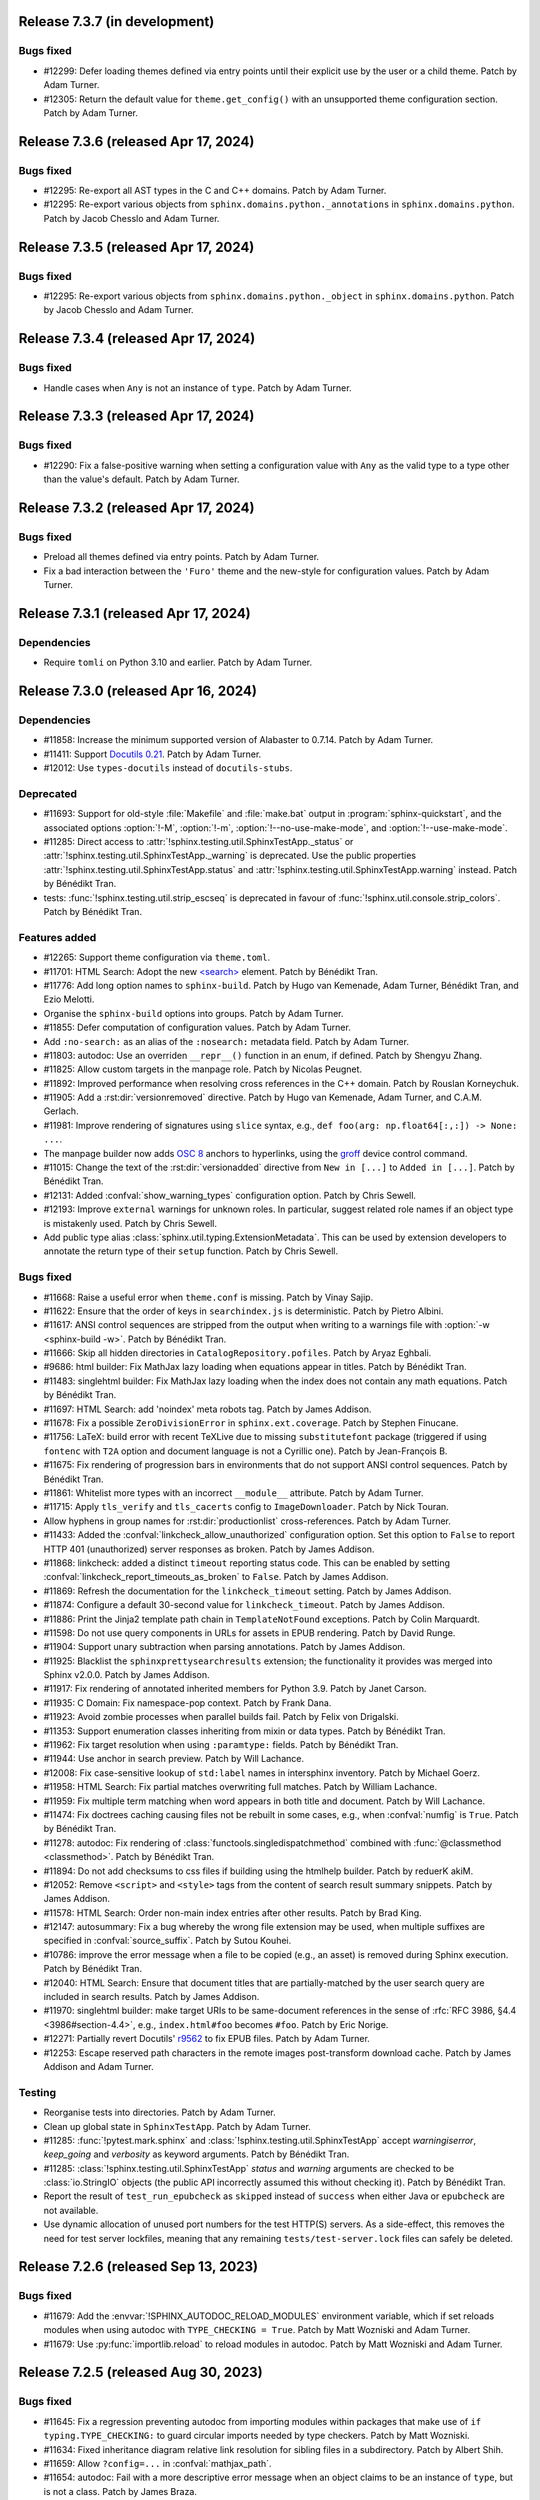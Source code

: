 Release 7.3.7 (in development)
==============================

Bugs fixed
----------

* #12299: Defer loading themes defined via entry points until
  their explicit use by the user or a child theme.
  Patch by Adam Turner.
* #12305: Return the default value for ``theme.get_config()`` with
  an unsupported theme configuration section.
  Patch by Adam Turner.

Release 7.3.6 (released Apr 17, 2024)
=====================================

Bugs fixed
----------

* #12295: Re-export all AST types in the C and C++ domains.
  Patch by Adam Turner.
* #12295: Re-export various objects from ``sphinx.domains.python._annotations``
  in ``sphinx.domains.python``.
  Patch by Jacob Chesslo and Adam Turner.

Release 7.3.5 (released Apr 17, 2024)
=====================================

Bugs fixed
----------

* #12295: Re-export various objects from ``sphinx.domains.python._object``
  in ``sphinx.domains.python``.
  Patch by Jacob Chesslo and Adam Turner.

Release 7.3.4 (released Apr 17, 2024)
=====================================

Bugs fixed
----------

* Handle cases when ``Any`` is not an instance of ``type``.
  Patch by Adam Turner.

Release 7.3.3 (released Apr 17, 2024)
=====================================

Bugs fixed
----------

* #12290: Fix a false-positive warning when setting a configuration value
  with ``Any`` as the valid type to a type other than the value's default.
  Patch by Adam Turner.

Release 7.3.2 (released Apr 17, 2024)
=====================================

Bugs fixed
----------

* Preload all themes defined via entry points.
  Patch by Adam Turner.
* Fix a bad interaction between the ``'Furo'`` theme and the new-style for
  configuration values.
  Patch by Adam Turner.

Release 7.3.1 (released Apr 17, 2024)
=====================================

Dependencies
------------

* Require ``tomli`` on Python 3.10 and earlier.
  Patch by Adam Turner.

Release 7.3.0 (released Apr 16, 2024)
=====================================

Dependencies
------------

* #11858: Increase the minimum supported version of Alabaster to 0.7.14.
  Patch by Adam Turner.
* #11411: Support `Docutils 0.21`_. Patch by Adam Turner.

  .. _Docutils 0.21: https://docutils.sourceforge.io/RELEASE-NOTES.html#release-0-21-2024-04-09
* #12012: Use ``types-docutils`` instead of ``docutils-stubs``.

Deprecated
----------

* #11693: Support for old-style :file:`Makefile` and :file:`make.bat` output
  in :program:`sphinx-quickstart`, and the associated options :option:`!-M`,
  :option:`!-m`, :option:`!--no-use-make-mode`, and :option:`!--use-make-mode`.
* #11285: Direct access to :attr:`!sphinx.testing.util.SphinxTestApp._status`
  or :attr:`!sphinx.testing.util.SphinxTestApp._warning` is deprecated. Use
  the public properties :attr:`!sphinx.testing.util.SphinxTestApp.status`
  and :attr:`!sphinx.testing.util.SphinxTestApp.warning` instead.
  Patch by Bénédikt Tran.
* tests: :func:`!sphinx.testing.util.strip_escseq` is deprecated in favour of
  :func:`!sphinx.util.console.strip_colors`.
  Patch by Bénédikt Tran.

Features added
--------------

* #12265: Support theme configuration via ``theme.toml``.
* #11701: HTML Search: Adopt the new `\<search\>`_ element.
  Patch by Bénédikt Tran.

  .. _`\<search\>`: https://developer.mozilla.org/en-US/docs/Web/HTML/Element/search
* #11776: Add long option names to ``sphinx-build``.
  Patch by Hugo van Kemenade, Adam Turner, Bénédikt Tran, and Ezio Melotti.
* Organise the ``sphinx-build`` options into groups.
  Patch by Adam Turner.
* #11855: Defer computation of configuration values.
  Patch by Adam Turner.
* Add ``:no-search:`` as an alias of the ``:nosearch:`` metadata field.
  Patch by Adam Turner.
* #11803: autodoc: Use an overriden ``__repr__()`` function in an enum,
  if defined. Patch by Shengyu Zhang.
* #11825: Allow custom targets in the manpage role.
  Patch by Nicolas Peugnet.
* #11892: Improved performance when resolving cross references in the C++ domain.
  Patch by Rouslan Korneychuk.
* #11905: Add a :rst:dir:`versionremoved` directive.
  Patch by Hugo van Kemenade, Adam Turner, and C.A.M. Gerlach.
* #11981: Improve rendering of signatures using ``slice`` syntax,
  e.g., ``def foo(arg: np.float64[:,:]) -> None: ...``.
* The manpage builder now adds `OSC 8`_ anchors to hyperlinks, using
  the `groff`_ device control command.

  .. _OSC 8: https://gist.github.com/egmontkob/eb114294efbcd5adb1944c9f3cb5feda
  .. _groff: https://lists.gnu.org/archive/html/groff/2021-10/msg00000.html
* #11015: Change the text of the :rst:dir:`versionadded` directive from
  ``New in [...]`` to ``Added in [...]``.
  Patch by Bénédikt Tran.
* #12131: Added :confval:`show_warning_types` configuration option.
  Patch by Chris Sewell.
* #12193: Improve ``external`` warnings for unknown roles.
  In particular, suggest related role names if an object type is mistakenly used.
  Patch by Chris Sewell.
* Add public type alias :class:`sphinx.util.typing.ExtensionMetadata`.
  This can be used by extension developers
  to annotate the return type of their ``setup`` function.
  Patch by Chris Sewell.

Bugs fixed
----------

* #11668: Raise a useful error when ``theme.conf`` is missing.
  Patch by Vinay Sajip.
* #11622: Ensure that the order of keys in ``searchindex.js`` is deterministic.
  Patch by Pietro Albini.
* #11617: ANSI control sequences are stripped from the output when writing to
  a warnings file with :option:`-w <sphinx-build -w>`.
  Patch by Bénédikt Tran.
* #11666: Skip all hidden directories in ``CatalogRepository.pofiles``.
  Patch by Aryaz Eghbali.
* #9686: html builder: Fix MathJax lazy loading when equations appear in titles.
  Patch by Bénédikt Tran.
* #11483: singlehtml builder: Fix MathJax lazy loading when the index does not
  contain any math equations.
  Patch by Bénédikt Tran.
* #11697: HTML Search: add 'noindex' meta robots tag.
  Patch by James Addison.
* #11678: Fix a possible ``ZeroDivisionError`` in ``sphinx.ext.coverage``.
  Patch by Stephen Finucane.
* #11756: LaTeX: build error with recent TeXLive due to missing ``substitutefont``
  package (triggered if using ``fontenc`` with ``T2A`` option and document
  language is not a Cyrillic one).
  Patch by Jean-François B.
* #11675: Fix rendering of progression bars in environments that do not support
  ANSI control sequences.
  Patch by Bénédikt Tran.
* #11861: Whitelist more types with an incorrect ``__module__`` attribute.
  Patch by Adam Turner.
* #11715: Apply ``tls_verify`` and ``tls_cacerts`` config to
  ``ImageDownloader``.
  Patch by Nick Touran.
* Allow hyphens in group names for :rst:dir:`productionlist` cross-references.
  Patch by Adam Turner.
* #11433: Added the :confval:`linkcheck_allow_unauthorized` configuration option.
  Set this option to ``False`` to report HTTP 401 (unauthorized) server
  responses as broken.
  Patch by James Addison.
* #11868: linkcheck: added a distinct ``timeout`` reporting status code.
  This can be enabled by setting :confval:`linkcheck_report_timeouts_as_broken`
  to ``False``.
  Patch by James Addison.
* #11869: Refresh the documentation for the ``linkcheck_timeout`` setting.
  Patch by James Addison.
* #11874: Configure a default 30-second value for ``linkcheck_timeout``.
  Patch by James Addison.
* #11886: Print the Jinja2 template path chain in ``TemplateNotFound`` exceptions.
  Patch by Colin Marquardt.
* #11598: Do not use query components in URLs for assets in EPUB rendering.
  Patch by David Runge.
* #11904: Support unary subtraction when parsing annotations.
  Patch by James Addison.
* #11925: Blacklist the ``sphinxprettysearchresults`` extension; the functionality
  it provides was merged into Sphinx v2.0.0.
  Patch by James Addison.
* #11917: Fix rendering of annotated inherited members for Python 3.9.
  Patch by Janet Carson.
* #11935: C Domain: Fix namespace-pop context.
  Patch by Frank Dana.
* #11923: Avoid zombie processes when parallel builds fail.
  Patch by Felix von Drigalski.
* #11353: Support enumeration classes inheriting from mixin or data types.
  Patch by Bénédikt Tran.
* #11962: Fix target resolution when using ``:paramtype:`` fields.
  Patch by Bénédikt Tran.
* #11944: Use anchor in search preview.
  Patch by Will Lachance.
* #12008: Fix case-sensitive lookup of ``std:label`` names in intersphinx inventory.
  Patch by Michael Goerz.
* #11958: HTML Search: Fix partial matches overwriting full matches.
  Patch by William Lachance.
* #11959: Fix multiple term matching when word appears in both title and document.
  Patch by Will Lachance.
* #11474: Fix doctrees caching causing files not be rebuilt in some cases,
  e.g., when :confval:`numfig` is ``True``.
  Patch by Bénédikt Tran.
* #11278: autodoc: Fix rendering of :class:`functools.singledispatchmethod`
  combined with :func:`@classmethod <classmethod>`.
  Patch by Bénédikt Tran.
* #11894: Do not add checksums to css files if building using the htmlhelp builder.
  Patch by reduerK akiM.
* #12052: Remove ``<script>`` and ``<style>`` tags from the content of search result
  summary snippets.
  Patch by James Addison.
* #11578: HTML Search: Order non-main index entries after other results.
  Patch by Brad King.
* #12147: autosummary: Fix a bug whereby the wrong file extension
  may be used,
  when multiple suffixes are specified in :confval:`source_suffix`.
  Patch by Sutou Kouhei.
* #10786: improve the error message when a file to be copied (e.g., an asset)
  is removed during Sphinx execution.
  Patch by Bénédikt Tran.
* #12040: HTML Search: Ensure that document titles that are partially-matched by
  the user search query are included in search results.
  Patch by James Addison.
* #11970: singlehtml builder: make target URIs to be same-document references in
  the sense of :rfc:`RFC 3986, §4.4 <3986#section-4.4>`, e.g., ``index.html#foo``
  becomes ``#foo``. Patch by Eric Norige.
* #12271: Partially revert Docutils' r9562__ to fix EPUB files.
  Patch by Adam Turner.

  __ https://sourceforge.net/p/docutils/code/9562/
* #12253: Escape reserved path characters in the remote images post-transform
  download cache.
  Patch by James Addison and Adam Turner.

Testing
-------

* Reorganise tests into directories.
  Patch by Adam Turner.
* Clean up global state in ``SphinxTestApp``.
  Patch by Adam Turner.
* #11285: :func:`!pytest.mark.sphinx` and :class:`!sphinx.testing.util.SphinxTestApp`
  accept *warningiserror*, *keep_going* and *verbosity* as keyword arguments.
  Patch by Bénédikt Tran.
* #11285: :class:`!sphinx.testing.util.SphinxTestApp` *status* and *warning*
  arguments are checked to be :class:`io.StringIO` objects (the public API
  incorrectly assumed this without checking it).
  Patch by Bénédikt Tran.
* Report the result of ``test_run_epubcheck`` as ``skipped`` instead of
  ``success`` when either Java or ``epubcheck`` are not available.
* Use dynamic allocation of unused port numbers for the test HTTP(S) servers.
  As a side-effect, this removes the need for test server lockfiles,
  meaning that any remaining ``tests/test-server.lock`` files can safely be
  deleted.

Release 7.2.6 (released Sep 13, 2023)
=====================================

Bugs fixed
----------

* #11679: Add the :envvar:`!SPHINX_AUTODOC_RELOAD_MODULES` environment variable,
  which if set reloads modules when using autodoc with ``TYPE_CHECKING = True``.
  Patch by Matt Wozniski and Adam Turner.
* #11679: Use :py:func:`importlib.reload` to reload modules in autodoc.
  Patch by Matt Wozniski and Adam Turner.

Release 7.2.5 (released Aug 30, 2023)
=====================================

Bugs fixed
----------

* #11645: Fix a regression preventing autodoc from importing modules within
  packages that make use of ``if typing.TYPE_CHECKING:`` to guard circular
  imports needed by type checkers.
  Patch by Matt Wozniski.
* #11634: Fixed inheritance diagram relative link resolution
  for sibling files in a subdirectory.
  Patch by Albert Shih.
* #11659: Allow ``?config=...`` in :confval:`mathjax_path`.
* #11654: autodoc: Fail with a more descriptive error message
  when an object claims to be an instance of ``type``,
  but is not a class.
  Patch by James Braza.
* 11620: Cease emitting :event:`source-read` events for files read via
  the :dudir:`include` directive.
* 11620: Add a new :event:`include-read` for observing and transforming
  the content of included files via the :dudir:`include` directive.
* #11627: Restore support for copyright lines of the form ``YYYY``
  when ``SOURCE_DATE_EPOCH`` is set.

Release 7.2.4 (released Aug 28, 2023)
=====================================

Bugs fixed
----------

* #11618: Fix a regression in the MoveModuleTargets transform,
  introduced in #10478 (#9662).
* #11649: linkcheck: Resolve hanging tests for timezones west of London
  and incorrect conversion from UTC to offsets from the UNIX epoch.
  Patch by Dmitry Shachnev and Adam Turner.

Release 7.2.3 (released Aug 23, 2023)
=====================================

Dependencies
------------

* #11576: Require sphinxcontrib-serializinghtml 1.1.9.

Bugs fixed
----------

* Fix regression in ``autodoc.Documenter.parse_name()``.
* Fix regression in JSON serialisation.
* #11543: autodoc: Support positional-only parameters in ``classmethod`` methods
  when ``autodoc_preserve_defaults`` is ``True``.
* Restore support string methods on path objects.
  This is deprecated and will be removed in Sphinx 8.
  Use :py:func:`os.fspath` to convert :py:class:`~pathlib.Path` objects to strings,
  or :py:class:`~pathlib.Path`'s methods to work with path objects.

Release 7.2.2 (released Aug 17, 2023)
=====================================

Bugs fixed
----------

* Fix the signature of the ``StateMachine.insert_input()`` patch,
  for when calling with keyword arguments.
* Fixed membership testing (``in``) for the :py:class:`str` interface
  of the asset classes (``_CascadingStyleSheet`` and ``_JavaScript``),
  which several extensions relied upon.
* Fixed a type error in ``SingleFileHTMLBuilder._get_local_toctree``,
  ``includehidden`` may be passed as a string or a boolean.
* Fix ``:noindex:`` for ``PyModule`` and ``JSModule``.

Release 7.2.1 (released Aug 17, 2023)
=====================================

Bugs fixed
----------

* Restored the the :py:class:`str` interface of the asset classes
  (``_CascadingStyleSheet`` and ``_JavaScript``),
  which several extensions relied upon.
  This will be removed in Sphinx 9.
* Restored calls to ``Builder.add_{css,js}_file()``,
  which several extensions relied upon.
* Restored the private API ``TocTree.get_toctree_ancestors()``,
  which several extensions relied upon.

Release 7.2.0 (released Aug 17, 2023)
=====================================

Dependencies
------------

* #11511: Drop Python 3.8 support.
* #11576: Require Pygments 2.14 or later.

Deprecated
----------

* #11512: Deprecate ``sphinx.util.md5`` and ``sphinx.util.sha1``.
  Use ``hashlib`` instead.
* #11526: Deprecate ``sphinx.testing.path``.
  Use ``os.path`` or ``pathlib`` instead.
* #11528: Deprecate ``sphinx.util.split_index_msg`` and ``sphinx.util.split_into``.
  Use ``sphinx.util.index_entries.split_index_msg`` instead.
* Deprecate ``sphinx.builders.html.Stylesheet``
  and ``sphinx.builders.html.Javascript``.
  Use ``sphinx.application.Sphinx.add_css_file()``
  and ``sphinx.application.Sphinx.add_js_file()`` instead.
* #11582: Deprecate ``sphinx.builders.html.StandaloneHTMLBuilder.css_files`` and
  ``sphinx.builders.html.StandaloneHTMLBuilder.script_files``.
  Use ``sphinx.application.Sphinx.add_css_file()``
  and ``sphinx.application.Sphinx.add_js_file()`` instead.
* #11459: Deprecate ``sphinx.ext.autodoc.preserve_defaults.get_function_def()``.
  Patch by Bénédikt Tran.

Features added
--------------

* #11526: Support ``os.PathLike`` types and ``pathlib.Path`` objects
  in many more places.
* #5474: coverage: Print summary statistics tables.
  Patch by Jorge Leitao.
* #6319: viewcode: Add :confval:`viewcode_line_numbers` to control
  whether line numbers are added to rendered source code.
  Patch by Ben Krikler.
* #9662: Add the ``:no-typesetting:`` option to suppress textual output
  and only create a linkable anchor.
  Patch by Latosha Maltba.
* #11221: C++: Support domain objects in the table of contents.
  Patch by Rouslan Korneychuk.
* #10938: doctest: Add :confval:`doctest_show_successes` option.
  Patch by Trey Hunner.
* #11533: Add ``:no-index:``, ``:no-index-entry:``, and ``:no-contents-entry:``.
* #11572: Improve ``debug`` logging of reasons why files are detected as out of
  date.
  Patch by Eric Larson.
* #10678: Emit :event:`source-read` events for files read via
  the :dudir:`include` directive.
  Patch by Halldor Fannar.
* #11570: Use short names when using :pep:`585` built-in generics.
  Patch by Riccardo Mori.
* #11300: Improve ``SigElementFallbackTransform`` fallback logic and signature
  text elements nodes. See :doc:`the documentation </extdev/nodes>` for more
  details.
  Patch by Bénédikt Tran.
* Allow running Sphinx with ``python -m sphinx build ...``.

Bugs fixed
----------

* #11077: graphviz: Fix relative links from within the graph.
  Patch by Ralf Grubenmann.
* #11529: Line Block in LaTeX builder outputs spurious empty token.
  Patch by Adrian Vollmer.
* #11196: autosummary: Summary line extraction failed with "e.g."
* #10614: Fixed a number of bugs in inheritance diagrams that resulted in
  missing or broken links.
  Patch by Albert Shih.
* #9428: Exclude substitution definitions when running the ``gettext`` builder.
  Patch by Alvin Wong.
* #10795: Raise a descriptive error if ``graphviz_dot`` is falsy.
* #11546: Translated nodes identical to their original text are now marked
  with the ``translated=True`` attribute.
* #10049: html: Change "Permalink" to "Link" for title text in link anchors.
* #4225: Relax Pygments parsing on lexing failures.
* #11246: Allow inline links in the first line of a docstring and one-line
  type comments ``#: :meta ...:`` when using :mod:`sphinx.ext.napoleon`.
  Patch by Bénédikt Tran.
* #10930: Highlight all search terms on the search results page.
  Patch by Dmitry Shachnev.
* #11473: Type annotations containing :py:data:`~typing.Literal` enumeration
  values now render correctly.
  Patch by Bénédikt Tran.
* #11591: Fix support for C coverage in ``sphinx.ext.coverage`` extension.
  Patch by Stephen Finucane.
* #11594: HTML Theme: Enhancements to horizontal scrolling on smaller
  devices in the ``agogo`` theme.
  Patch by Lukas Engelter.
* #11459: Fix support for async and lambda functions in
  ``sphinx.ext.autodoc.preserve_defaults``.
  Patch by Bénédikt Tran.

Testing
-------

* #11577: pytest: Fail tests on "XPASS".
* #11577: pytest: Use "importlib" import mode.
* #11577: pytest: Set PYTHONWARNINGS=error.
* #11577: pytest: Set strict config and strict markers.

Release 7.1.2 (released Aug 02, 2023)
=====================================

Bugs fixed
----------

* #11542: linkcheck: Properly respect :confval:`linkcheck_anchors`
  and do not spuriously report failures to validate anchors.
  Patch by James Addison.

Release 7.1.1 (released Jul 27, 2023)
=====================================

Bugs fixed
----------

* #11514: Fix ``SOURCE_DATE_EPOCH`` in multi-line copyright footer.
  Patch by Bénédikt Tran.

Release 7.1.0 (released Jul 24, 2023)
=====================================

Incompatible changes
--------------------

* Releases are no longer signed, given the `change in PyPI policy`_.

  .. _change in PyPI policy: https://blog.pypi.org/posts/2023-05-23-removing-pgp/

Deprecated
----------

* #11412: Emit warnings on using a deprecated Python-specific index entry type
  (namely, ``module``, ``keyword``, ``operator``, ``object``, ``exception``,
  ``statement``, and ``builtin``) in the :rst:dir:`index` directive, and
  set the removal version to Sphinx 9. Patch by Adam Turner.

Features added
--------------

* #11415: Add a checksum to JavaScript and CSS asset URIs included within
  generated HTML, using the CRC32 algorithm.
* :meth:`~sphinx.application.Sphinx.require_sphinx` now allows the version
  requirement to be specified as ``(major, minor)``.
* #11011: Allow configuring a line-length limit for object signatures, via
  :confval:`maximum_signature_line_length` and the domain-specific variants.
  If the length of the signature (in characters) is greater than the configured
  limit, each parameter in the signature will be split to its own logical line.
  This behaviour may also be controlled by options on object description
  directives, for example :rst:dir:`py:function:single-line-parameter-list`.
  Patch by Thomas Louf, Adam Turner, and Jean-François B.
* #10983: Support for multiline copyright statements in the footer block.
  Patch by Stefanie Molin
* ``sphinx.util.display.status_iterator`` now clears the current line
  with ANSI control codes, rather than overprinting with space characters.
* #11431: linkcheck: Treat SSL failures as broken links.
  Patch by James Addison.
* #11157: Keep the ``translated`` attribute on translated nodes.
* #11451: Improve the traceback displayed when using :option:`sphinx-build -T`
  in parallel builds. Patch by Bénédikt Tran
* #11324: linkcheck: Use session-basd HTTP requests.
* #11438: Add support for the :rst:dir:`py:class` and :rst:dir:`py:function`
  directives for PEP 695 (generic classes and functions declarations) and
  PEP 696 (default type parameters).  Multi-line support (#11011) is enabled
  for type parameters list and can be locally controlled on object description
  directives, e.g., :rst:dir:`py:function:single-line-type-parameter-list`.
  Patch by Bénédikt Tran.
* #11484: linkcheck: Allow HTML anchors to be ignored on a per-URL basis
  via :confval:`linkcheck_anchors_ignore_for_url` while
  still checking the validity of the page itself.
  Patch by Bénédikt Tran
* #1246: Add translation progress statistics and inspection support,
  via a new substitution (``|translation progress|``) and a new
  configuration variable (:confval:`translation_progress_classes`).
  These enable determining the percentage of translated elements within
  a document, and the remaining translated and untranslated elements.

Bugs fixed
----------

* Restored the ``footnote-reference`` class that has been removed in
  the latest (unreleased) version of Docutils.
* #11486: Use :rfc:`8081` font file MIME types in the EPUB builder.
  Using the correct MIME type will prevent warnings from ``epubcheck``
  and will generate a valid EPUB.
* #11435: Use microsecond-resolution timestamps for outdated file detection
  in ``BuildEnvironment.get_outdated_files``.
* #11437: Top-level headings starting with a reStructuredText role
  now render properly when :confval:`rst_prolog` is set.
  Previously, a file starting with the below would have
  improperly rendered due to where the prologue text
  was inserted into the document.

  .. code:: rst

     :mod:`lobster` -- The lobster module
     ====================================

     ...

  Patch by Bénédikt Tran.
* #11337: Fix a ``MemoryError`` in ``sphinx.ext.intersphinx`` when using ``None``
  or ``typing.*`` as inline type references. Patch by Bénédikt Tran (picnixz)

Testing
-------

* #11345: Always delete ``docutils.conf`` in test directories when running
  ``SphinxTestApp.cleanup()``.

Release 7.0.1 (released May 12, 2023)
=====================================

Dependencies
------------

* #11411: Support `Docutils 0.20`_. Patch by Adam Turner.

.. _Docutils 0.20: https://docutils.sourceforge.io/RELEASE-NOTES.html#release-0-20-2023-05-04

Bugs fixed
----------

* #11418: Clean up remaining references to ``sphinx.setup_command``
  following the removal of support for setuptools.
  Patch by Willem Mulder.

Release 7.0.0 (released Apr 29, 2023)
=====================================

Incompatible changes
--------------------

* #11359: Remove long-deprecated aliases for ``MecabSplitter`` and
  ``DefaultSplitter`` in ``sphinx.search.ja``.
* #11360: Remove deprecated ``make_old_id`` functions in domain object
  description classes.
* #11363: Remove the Setuptools integration (``build_sphinx`` hook in
  ``setup.py``).
* #11364: Remove deprecated ``sphinx.ext.napoleon.iterators`` module.
* #11365: Remove support for the ``jsdump`` format in ``sphinx.search``.
* #11366: Make ``locale`` a required argument to
  ``sphinx.util.i18n.format_date()``.
* #11370: Remove deprecated ``sphinx.util.stemmer`` module.
* #11371: Remove deprecated ``sphinx.pycode.ast.parse()`` function.
* #11372: Remove deprecated ``sphinx.io.read_doc()`` function.
* #11373: Removed deprecated ``sphinx.util.get_matching_files()`` function.
* #11378: Remove deprecated ``sphinx.util.docutils.is_html5_writer_available()``
  function.
* #11379: Make the ``env`` argument to ``Builder`` subclasses required.
* #11380: autosummary: Always emit grouped import exceptions.
* #11381: Remove deprecated ``style`` key for HTML templates.
* #11382: Remove deprecated ``sphinx.writers.latex.LaTeXTranslator.docclasses``
  attribute.
* #11383: Remove deprecated ``sphinx.builders.html.html5_ready`` and
  ``sphinx.builders.html.HTMLTranslator`` attributes.
* #11385: Remove support for HTML 4 output.

Release 6.2.1 (released Apr 25, 2023)
=====================================

Bugs fixed
----------

* #11355: Revert the default type of :confval:`nitpick_ignore` and
  :confval:`nitpick_ignore_regex` to ``list``.

Release 6.2.0 (released Apr 23, 2023)
=====================================

Dependencies
------------

* Require Docutils 0.18.1 or greater.

Incompatible changes
--------------------

* LaTeX: removal of some internal TeX ``\dimen`` registers (not previously
  publicly documented) as per 5.1.0 code comments in ``sphinx.sty``:
  ``\sphinxverbatimsep``, ``\sphinxverbatimborder``, ``\sphinxshadowsep``,
  ``\sphinxshadowsize``, and ``\sphinxshadowrule``. (refs: #11105)
* Remove ``.egg`` support from pycode ``ModuleAnalyser``; Python eggs are a
  now-obsolete binary distribution format
* #11089: Remove deprecated code in ``sphinx.builders.linkcheck``.
  Patch by Daniel Eades
* Remove internal-only ``sphinx.locale.setlocale``

Deprecated
----------

* #11247: Deprecate the legacy ``intersphinx_mapping`` format
* ``sphinx.util.osutil.cd`` is deprecated in favour of ``contextlib.chdir``.

Features added
--------------

* #11277: :rst:dir:`autoproperty` allows the return type to be specified as
  a type comment (e.g., ``# type: () -> int``). Patch by Bénédikt Tran
* #10811: Autosummary: extend ``__all__`` to imported members for template rendering
  when option ``autosummary_ignore_module_all`` is set to ``False``. Patch by
  Clement Pinard
* #11147: Add a ``content_offset`` parameter to ``nested_parse_with_titles()``,
  allowing for correct line numbers during nested parsing.
  Patch by Jeremy Maitin-Shepard
* Update to Unicode CLDR 42
* Add a ``--jobs`` synonym for ``-j``. Patch by Hugo van Kemenade
* LaTeX: a command ``\sphinxbox`` for styling text elements with a (possibly
  rounded) box, optional background color and shadow, has been added.
  See :ref:`sphinxbox`. (refs: #11224)
* LaTeX: add ``\sphinxstylenotetitle``, ..., ``\sphinxstylewarningtitle``, ...,
  for an extra layer of mark-up freeing up ``\sphinxstrong`` for other uses.
  See :ref:`latex-macros`. (refs: #11267)
* LaTeX: :dudir:`note`, :dudir:`hint`, :dudir:`important` and :dudir:`tip` can
  now each be styled as the other admonitions, i.e. possibly with a background
  color, individual border widths and paddings, possibly rounded corners, and
  optional shadow.  See :ref:`additionalcss`. (refs: #11234)
* LaTeX: admonitions and :dudir:`topic` (and
  :dudir:`contents <table-of-contents>`) directives, and not only
  :rst:dir:`code-block`, support ``box-decoration-break=slice``.
* LaTeX: let rounded boxes support up to 4 distinct border-widths (refs: #11243)
* LaTeX: new options ``noteTextColor``, ``noteTeXextras`` et al.
  See :ref:`additionalcss`.
* LaTeX: support elliptical corners in rounded boxes. (refs: #11254)
* #11150: Include source location in highlighting warnings, when lexing fails.
  Patch by Jeremy Maitin-Shepard
* #11281: Support for :confval:`imgmath_latex` ``= 'tectonic'`` or
  ``= 'xelatex'``.  Patch by Dimitar Dimitrov
* #11109, #9643: Add :confval:`python_display_short_literal_types` option for
  condensed rendering of ``Literal`` types.

Bugs fixed
----------

* #11079: LaTeX: figures with align attribute may disappear and strangely impact
  following lists
* #11093: LaTeX: fix "multiply-defined references" PDF build warnings when one or
  more reST labels directly precede an :rst:dir:`py:module` or :rst:dir:`automodule`
  directive. Patch by Bénédikt Tran (picnixz)
* #11110: LaTeX: Figures go missing from latex pdf if their files have the same
  base name and they use a post transform.  Patch by aaron-cooper
* LaTeX: fix potential color leak from shadow to border of rounded boxes, if
  shadow color is set but border color is not
* LaTeX: fix unintended 1pt upwards vertical shift of code blocks frames
  respective to contents (when using rounded corners)
* #11235: LaTeX: added ``\color`` in topic (or admonition) contents may cause color
  leak to the shadow and border at a page break
* #11264: LaTeX: missing space before colon after "Voir aussi" for :rst:dir:`seealso`
  directive in French
* #11268: LaTeX: longtable with left alignment breaks out of current list
  indentation context in PDF.  Thanks to picnixz.
* #11274: LaTeX: external links are not properly escaped for ``\sphinxupquote``
  compatibility
* #11147: Fix source file/line number info in object description content and in
  other uses of ``nested_parse_with_titles``.  Patch by Jeremy Maitin-Shepard.
* #11192: Restore correct parallel search index building.
  Patch by Jeremy Maitin-Shepard
* Use the new Transifex ``tx`` client

Testing
-------

* Fail testing when any Python warnings are emitted
* Migrate remaining ``unittest.TestCase`` style test functions to pytest style
* Remove tests that rely on setuptools

Release 6.1.3 (released Jan 10, 2023)
=====================================

Bugs fixed
----------

* #11116: Reverted to previous Sphinx 5 node copying method
* #11117: Reverted changes to parallel image processing from Sphinx 6.1.0
* #11119: Supress ``ValueError`` in the ``linkcheck`` builder

Release 6.1.2 (released Jan 07, 2023)
=====================================

Bugs fixed
----------

* #11101: LaTeX: ``div.topic_padding`` key of sphinxsetup documented at 5.1.0 was
  implemented with name ``topic_padding``
* #11099: LaTeX: ``shadowrule`` key of sphinxsetup causes PDF build to crash
  since Sphinx 5.1.0
* #11096: LaTeX: ``shadowsize`` key of sphinxsetup causes PDF build to crash
  since Sphinx 5.1.0
* #11095: LaTeX: shadow of :dudir:`topic` and :dudir:`contents <table-of-contents>`
  boxes not in page margin since Sphinx 5.1.0
* #11100: Fix copying images when running under parallel mode.

Release 6.1.1 (released Jan 05, 2023)
=====================================

Bugs fixed
----------

* #11091: Fix ``util.nodes.apply_source_workaround`` for ``literal_block`` nodes
  with no source information in the node or the node's parents.

Release 6.1.0 (released Jan 05, 2023)
=====================================

Dependencies
------------

* Adopted the `Ruff`_ code linter.

  .. _Ruff: https://github.com/charliermarsh/ruff

Incompatible changes
--------------------

* #10979: gettext: Removed support for pluralisation in ``get_translation``.
  This was unused and complicated other changes to ``sphinx.locale``.

Deprecated
----------

* ``sphinx.util`` functions:

   * Renamed ``sphinx.util.typing.stringify()``
     to ``sphinx.util.typing.stringify_annotation()``
   * Moved ``sphinx.util.xmlname_checker()``
     to ``sphinx.builders.epub3._XML_NAME_PATTERN``

   Moved to ``sphinx.util.display``:

   * ``sphinx.util.status_iterator``
   * ``sphinx.util.display_chunk``
   * ``sphinx.util.SkipProgressMessage``
   * ``sphinx.util.progress_message``

   Moved to ``sphinx.util.http_date``:

   * ``sphinx.util.epoch_to_rfc1123``
   * ``sphinx.util.rfc1123_to_epoch``

   Moved to ``sphinx.util.exceptions``:

   * ``sphinx.util.save_traceback``
   * ``sphinx.util.format_exception_cut_frames``

Features added
--------------

* Cache doctrees in the build environment during the writing phase.
* Make all writing phase tasks support parallel execution.
* #11072: Use PEP 604 (``X | Y``) display conventions for ``typing.Optional``
  and ``typing.Optional`` types within the Python domain and autodoc.
* #10700: autodoc: Document ``typing.NewType()`` types as classes rather than
  'data'.
* Cache doctrees between the reading and writing phases.

Bugs fixed
----------

* #10962: HTML: Fix the multi-word key name lookup table.
* Fixed support for Python 3.12 alpha 3 (changes in the ``enum`` module).
* #11069: HTML Theme: Removed outdated "shortcut" link relation keyword.
* #10952: Properly terminate parallel processes on programme interuption.
* #10988: Speed up ``TocTree.resolve()`` through more efficient copying.
* #6744: LaTeX: support for seealso directive should be via an environment
  to allow styling.
* #11074: LaTeX: Can't change sphinxnote to use sphinxheavybox starting with
  5.1.0

Release 6.0.1 (released Jan 05, 2023)
=====================================

Dependencies
------------

* Require Pygments 2.13 or later.

Bugs fixed
----------

* #10944: imgmath: Fix resolving image paths for files in nested folders.

Release 6.0.0 (released Dec 29, 2022)
=====================================

Dependencies
------------

* #10468: Drop Python 3.6 support
* #10470: Drop Python 3.7, Docutils 0.14, Docutils 0.15, Docutils 0.16, and
  Docutils 0.17 support. Patch by Adam Turner

Incompatible changes
--------------------

* #7405: Removed the jQuery and underscore.js JavaScript frameworks.

  These frameworks are no longer be automatically injected into themes from
  Sphinx 6.0. If you develop a theme or extension that uses the
  ``jQuery``, ``$``, or ``$u`` global objects, you need to update your
  JavaScript to modern standards, or use the mitigation below.

  The first option is to use the sphinxcontrib.jquery_ extension, which has been
  developed by the Sphinx team and contributors. To use this, add
  ``sphinxcontrib.jquery`` to the ``extensions`` list in ``conf.py``, or call
  ``app.setup_extension("sphinxcontrib.jquery")`` if you develop a Sphinx theme
  or extension.

  The second option is to manually ensure that the frameworks are present.
  To re-add jQuery and underscore.js, you will need to copy ``jquery.js`` and
  ``underscore.js`` from `the Sphinx repository`_ to your ``static`` directory,
  and add the following to your ``layout.html``:

  .. code-block:: html+jinja

     {%- block scripts %}
         <script src="{{ pathto('_static/jquery.js', resource=True) }}"></script>
         <script src="{{ pathto('_static/underscore.js', resource=True) }}"></script>
         {{ super() }}
     {%- endblock %}

  .. _sphinxcontrib.jquery: https://github.com/sphinx-contrib/jquery/

  Patch by Adam Turner.
* #10471, #10565: Removed deprecated APIs scheduled for removal in Sphinx 6.0. See
  :ref:`dev-deprecated-apis` for details. Patch by Adam Turner.
* #10901: C Domain: Remove support for parsing pre-v3 style type directives and
  roles. Also remove associated configuration variables ``c_allow_pre_v3`` and
  ``c_warn_on_allowed_pre_v3``. Patch by Adam Turner.

Features added
--------------

* #10924: LaTeX: adopt better looking defaults for tables and code-blocks.
  See :confval:`latex_table_style` and the ``pre_border-radius`` and
  ``pre_background-TeXcolor`` :ref:`additionalcss` for the former defaults
  and how to re-enact them if desired.

Bugs fixed
----------

* #10984: LaTeX: Document :confval:`latex_additional_files` behavior for files
  with ``.tex`` extension.

Release 5.3.0 (released Oct 16, 2022)
=====================================

* #10759: LaTeX: add :confval:`latex_table_style` and support the
  ``'booktabs'``, ``'borderless'``, and ``'colorrows'`` styles.
  (thanks to Stefan Wiehler for initial pull requests #6666, #6671)
* #10840: One can cross-reference including an option value like
  ``:option:`--module=foobar```, ``:option:`--module[=foobar]```,
  or ``:option:`--module foobar```.
  Patch by Martin Liska.
* #10881: autosectionlabel: Record the generated section label to the debug log.
* #10268: Correctly URI-escape image filenames.
* #10887: domains: Allow sections in all the content of all object description
  directives (e.g. :rst:dir:`py:function`). Patch by Adam Turner

Release 5.2.3 (released Sep 30, 2022)
=====================================

* #10878: Fix base64 image embedding in ``sphinx.ext.imgmath``
* #10886: Add ``:nocontentsentry:`` flag and global domain table of contents
  entry control option. Patch by Adam Turner

Release 5.2.2 (released Sep 27, 2022)
=====================================

* #10872: Restore link targets for autodoc modules to the top of content.
  Patch by Dominic Davis-Foster.

Release 5.2.1 (released Sep 25, 2022)
=====================================

Bugs fixed
----------

* #10861: Always normalise the ``pycon3`` lexer to ``pycon``.
* Fix using ``sphinx.ext.autosummary`` with modules containing titles in the
  module-level docstring.

Release 5.2.0.post0 (released Sep 24, 2022)
===========================================

* Recreated source tarballs for Debian maintainers.

Release 5.2.0 (released Sep 24, 2022)
=====================================

Dependencies
------------

* #10356: Sphinx now uses declarative metadata with ``pyproject.toml`` to
  create packages, using PyPA's ``flit`` project as a build backend. Patch by
  Adam Turner.

Deprecated
----------

* #10843: Support for HTML 4 output. Patch by Adam Turner.

Features added
--------------

* #10738: napoleon: Add support for docstring types using 'of', like
  ``type of type``. Example: ``tuple of int``.
* #10286: C++, support requires clauses not just between the template
  parameter lists and the declaration.
* #10755: linkcheck: Check the source URL of raw directives that use the ``url``
  option.
* #10781: Allow :rst:role:`ref` role to be used with definitions and fields.
* #10717: HTML Search: Increase priority for full title and
  subtitle matches in search results
* #10718: HTML Search: Save search result score to the HTML element for debugging
* #10673: Make toctree accept 'genindex', 'modindex' and 'search' docnames
* #6316, #10804: Add domain objects to the table of contents. Patch by Adam Turner
* #6692: HTML Search: Include explicit :rst:dir:`index` directive index entries
  in the search index and search results. Patch by Adam Turner
* #10816: imgmath: Allow embedding images in HTML as base64
* #10854: HTML Search: Use browser localstorage for highlight control, stop
  storing highlight parameters in URL query strings. Patch by Adam Turner.

Bugs fixed
----------

* #10723: LaTeX: 5.1.0 has made the 'sphinxsetup' ``verbatimwithframe=false``
  become without effect.
* #10257: C++, ensure consistent non-specialization template argument
  representation.
* #10729: C++, fix parsing of certain non-type template parameter packs.
* #10715: Revert #10520: "Fix" use of sidebar classes in ``agogo.css_t``

Release 5.1.1 (released Jul 26, 2022)
=====================================

Bugs fixed
----------

* #10701: Fix ValueError in the new ``deque`` based ``sphinx.ext.napolean``
  iterator implementation.
* #10702: Restore compatability with third-party builders.

Release 5.1.0 (released Jul 24, 2022)
=====================================

Dependencies
------------

* #10656: Support `Docutils 0.19`_. Patch by Adam Turner.

.. _Docutils 0.19: https://docutils.sourceforge.io/RELEASE-NOTES.html#release-0-19-2022-07-05

Deprecated
----------

* #10467: Deprecated ``sphinx.util.stemmer`` in favour of ``snowballstemmer``.
  Patch by Adam Turner.
* #9856: Deprecated ``sphinx.ext.napoleon.iterators``.

Features added
--------------

* #10444: html theme: Allow specifying multiple CSS files through the ``stylesheet``
  setting in ``theme.conf`` or by setting ``html_style`` to an iterable of strings.
* #10366: std domain: Add support for emphasising placeholders in :rst:dir:`option`
  directives through a new :confval:`option_emphasise_placeholders` configuration
  option.
* #10439: std domain: Use the repr of some variables when displaying warnings,
  making whitespace issues easier to identify.
* #10571: quickstart: Reduce content in the generated ``conf.py`` file. Patch by
  Pradyun Gedam.
* #10648: LaTeX: CSS-named-alike additional :ref:`'sphinxsetup' <latexsphinxsetup>`
  keys allow to configure four separate border-widths, four paddings, four
  corner radii, a shadow (possibly inset), colours for border, background, shadow
  for each of the code-block, topic, attention, caution, danger, error and warning
  directives.
* #10655: LaTeX: Explain non-standard encoding in LatinRules.xdy
* #10599: HTML Theme: Wrap consecutive footnotes in an ``<aside>`` element when
  using Docutils 0.18 or later, to allow for easier styling. This matches the
  behaviour introduced in Docutils 0.19. Patch by Adam Turner.
* #10518: config: Add ``include_patterns`` as the opposite of ``exclude_patterns``.
  Patch by Adam Turner.

Bugs fixed
----------

* #10594: HTML Theme: field term colons are doubled if using Docutils 0.18+
* #10596: Build failure if Docutils version is 0.18 (not 0.18.1) due
  to missing ``Node.findall()``
* #10506: LaTeX: build error if highlighting inline code role in figure caption
  (refs: #10251)
* #10634: Make -P (pdb) option work better with exceptions triggered from events
* #10550: py domain: Fix spurious whitespace in unparsing various operators (``+``,
  ``-``, ``~``, and ``**``). Patch by Adam Turner (refs: #10551).
* #10460: logging: Always show node source locations as absolute paths.
* HTML Search: HTML tags are displayed as a part of object name
* HTML Search: search snipets should not be folded
* HTML Search: Minor errors are emitted on fetching search snipets
* HTML Search: The markers for header links are shown in the search result
* #10520: HTML Theme: Fix use of sidebar classes in ``agogo.css_t``.
* #6679: HTML Theme: Fix inclusion of hidden toctrees in the agogo theme.
* #10566: HTML Theme: Fix enable_search_shortcuts does not work
* #8686: LaTeX: Text can fall out of code-block at end of page and leave artifact
  on next page
* #10633: LaTeX: user injected ``\color`` commands in topic or admonition boxes may
  cause color leaks in PDF due to upstream `framed.sty
  <https://ctan.org/pkg/framed>`_ bug
* #10638: LaTeX: framed coloured boxes in highlighted code (e.g. highlighted
  diffs using Pygments style ``'manni'``) inherit thickness of code-block frame
* #10647: LaTeX: Only one ``\label`` is generated for ``desc_signature`` node
  even if it has multiple node IDs
* #10579: i18n: UnboundLocalError is raised on translating raw directive
* #9577, #10088: py domain: Fix warning for duplicate Python references when
  using ``:any:`` and autodoc.
* #10548: HTML Search: fix minor summary issues.

Release 5.0.2 (released Jun 17, 2022)
=====================================

Features added
--------------

* #10523: HTML Theme: Expose the Docutils's version info tuple as a template
  variable, ``docutils_version_info``. Patch by Adam Turner.

Bugs fixed
----------

* #10538: autodoc: Inherited class attribute having docstring is documented even
  if :confval:`autodoc_inherit_docstring` is disabled
* #10509: autosummary: autosummary fails with a shared library
* #10497: py domain: Failed to resolve strings in Literal. Patch by Adam Turner.
* #10523: HTML Theme: Fix double brackets on citation references in Docutils 0.18+.
  Patch by Adam Turner.
* #10534: Missing CSS for nav.contents in Docutils 0.18+. Patch by Adam Turner.

Release 5.0.1 (released Jun 03, 2022)
=====================================

Bugs fixed
----------

* #10498: gettext: TypeError is raised when sorting warning messages if a node
  has no line number. Patch by Adam Turner.
* #10493: HTML Theme: :dudir:`topic` directive is rendered incorrectly with
  Docutils 0.18. Patch by Adam Turner.
* #10495: IndexError is raised for a :rst:role:`kbd` role having a separator.
  Patch by Adam Turner.

Release 5.0.0 (released May 30, 2022)
=====================================

Dependencies
------------

5.0.0 b1

* #10164: Support `Docutils 0.18`_. Patch by Adam Turner.

.. _Docutils 0.18: https://docutils.sourceforge.io/RELEASE-NOTES.html#release-0-18-2021-10-26

Incompatible changes
--------------------

5.0.0 b1

* #10031: autosummary: ``sphinx.ext.autosummary.import_by_name()`` now raises
  ``ImportExceptionGroup`` instead of ``ImportError`` when it failed to import
  target object.  Please handle the exception if your extension uses the
  function to import Python object.  As a workaround, you can disable the
  behavior via ``grouped_exception=False`` keyword argument until v7.0.
* #9962: texinfo: Customizing styles of emphasized text via ``@definfoenclose``
  command was not supported because the command was deprecated since texinfo 6.8
* #2068: :confval:`intersphinx_disabled_reftypes` has changed default value
  from an empty list to ``['std:doc']`` as avoid too surprising silent
  intersphinx resolutions.
  To migrate: either add an explicit inventory name to the references
  intersphinx should resolve, or explicitly set the value of this configuration
  variable to an empty list.
* #10197: html theme: Reduce ``body_min_width`` setting in basic theme to 360px
* #9999: LaTeX: separate terms from their definitions by a CR (refs: #9985)
* #10062: Change the default language to ``'en'`` if any language is not set in
  ``conf.py``

5.0.0 final

* #10474: :confval:`language` does not accept ``None`` as it value.  The default
  value of ``language`` becomes to ``'en'`` now.
  Patch by Adam Turner and Takeshi KOMIYA.

Deprecated
----------

5.0.0 b1

* #10028: jQuery and underscore.js will no longer be automatically injected into
  themes from Sphinx 6.0. If you develop a theme or extension that uses the
  ``jQuery``, ``$``, or ``$u`` global objects, you need to update your
  JavaScript or use the mitigation below.

  To re-add jQuery and underscore.js, you will need to copy ``jquery.js`` and
  ``underscore.js`` from `the Sphinx repository`_ to your ``static`` directory,
  and add the following to your ``layout.html``:

  .. _the Sphinx repository: https://github.com/sphinx-doc/sphinx/tree/v5.3.0/sphinx/themes/basic/static
  .. code-block:: html+jinja

     {%- block scripts %}
         <script src="{{ pathto('_static/jquery.js', resource=True) }}"></script>
         <script src="{{ pathto('_static/underscore.js', resource=True) }}"></script>
         {{ super() }}
     {%- endblock %}

  Patch by Adam Turner.
* setuptools integration.  The ``build_sphinx`` sub-command for setup.py is
  marked as deprecated to follow the policy of setuptools team.
* The ``locale`` argument of ``sphinx.util.i18n:babel_format_date()`` becomes
  required
* The ``language`` argument of ``sphinx.util.i18n:format_date()`` becomes
  required
* ``sphinx.builders.html.html5_ready``
* ``sphinx.io.read_doc()``
* ``sphinx.util.docutils.__version_info__``
* ``sphinx.util.docutils.is_html5_writer_available()``
* ``sphinx.writers.latex.LaTeXWriter.docclasses``

Features added
--------------

5.0.0 b1

* #9075: autodoc: The default value of :confval:`autodoc_typehints_format` is
  changed to ``'smart'``.  It will suppress the leading module names of
  typehints (ex. ``io.StringIO`` -> ``StringIO``).
* #8417: autodoc: ``:inherited-members:`` option now takes multiple classes.  It
  allows to suppress inherited members of several classes on the module at once
  by specifying the option to :rst:dir:`automodule` directive
* #9792: autodoc: Add new option for ``autodoc_typehints_description_target`` to
  include undocumented return values but not undocumented parameters.
* #10285: autodoc: singledispatch functions having typehints are not documented
* autodoc: :confval:`autodoc_typehints_format` now also applies to attributes,
  data, properties, and type variable bounds.
* #10258: autosummary: Recognize a documented attribute of a module as
  non-imported
* #10028: Removed internal usages of JavaScript frameworks (jQuery and
  underscore.js) and modernised ``doctools.js`` and ``searchtools.js`` to
  EMCAScript 2018. Patch by Adam Turner.
* #10302: C++, add support for conditional expressions (``?:``).
* #5157, #10251: Inline code is able to be highlighted via :dudir:`role`
  directive
* #10337: Make sphinx-build faster by caching Publisher object during build.
  Patch by Adam Turner.

Bugs fixed
----------

5.0.0 b1

* #10200: apidoc: Duplicated submodules are shown for modules having both .pyx
  and .so files. Patch by Adam Turner and Takeshi KOMIYA.
* #10279: autodoc: Default values for keyword only arguments in overloaded
  functions are rendered as a string literal
* #10280: autodoc: :confval:`autodoc_docstring_signature` unexpectedly generates
  return value typehint for constructors if docstring has multiple signatures
* #10266: autodoc: :confval:`autodoc_preserve_defaults` does not work for
  mixture of keyword only arguments with/without defaults
* #10310: autodoc: class methods are not documented when decorated with mocked
  function
* #10305: autodoc: Failed to extract optional forward-ref'ed typehints correctly
  via :confval:`autodoc_type_aliases`
* #10421: autodoc: :confval:`autodoc_preserve_defaults` doesn't work on class
  methods
* #10214: html: invalid language tag was generated if :confval:`language`
  contains a country code (ex. zh_CN)
* #9974: html: Updated jQuery version from 3.5.1 to 3.6.0
* #10236: html search: objects are duplicated in search result
* #9962: texinfo: Deprecation message for ``@definfoenclose`` command on
  bulding texinfo document
* #10000: LaTeX: glossary terms with common definition are rendered with
  too much vertical whitespace
* #10188: LaTeX: alternating multiply referred footnotes produce a ``?`` in
  pdf output
* #10363: LaTeX: make ``'howto'`` title page rule use ``\linewidth`` for
  compatibility with usage of a ``twocolumn`` class option
* #10318: ``:prepend:`` option of :rst:dir:`literalinclude` directive does not
  work with ``:dedent:`` option

5.0.0 final

* #9575: autodoc: The annotation of return value should not be shown when
  ``autodoc_typehints="description"``
* #9648: autodoc: ``*args`` and ``**kwargs`` entries are duplicated when
  ``autodoc_typehints="description"``
* #8180: autodoc: Docstring metadata ignored for attributes
* #10443: epub: EPUB builder can't detect the mimetype of .webp file
* #10104: gettext: Duplicated locations are shown if 3rd party extension does
  not provide correct information
* #10456: py domain: ``:meta:`` fields are displayed if docstring contains two
  or more meta-field
* #9096: sphinx-build: the value of progress bar for paralle build is wrong
* #10110: sphinx-build: exit code is not changed when error is raised on
  builder-finished event

Release 4.5.0 (released Mar 28, 2022)
=====================================

Incompatible changes
--------------------

* #10112: extlinks: Disable hardcoded links detector by default
* #9993, #10177: std domain: Disallow to refer an inline target via
  :rst:role:`ref` role

Deprecated
----------

* ``sphinx.ext.napoleon.docstring.GoogleDocstring._qualify_name()``

Features added
--------------

* #10260: Enable ``FORCE_COLOR`` and ``NO_COLOR`` for terminal colouring
* #10234: autosummary: Add "autosummary" CSS class to summary tables
* #10125: extlinks: Improve suggestion message for a reference having title
* #10112: extlinks: Add :confval:`extlinks_detect_hardcoded_links` to enable
  hardcoded links detector feature
* #9494, #9456: html search: Add a config variable
  :confval:`html_show_search_summary` to enable/disable the search summaries
* #9337: HTML theme, add option ``enable_search_shortcuts`` that enables :kbd:`/` as
  a Quick search shortcut and :kbd:`Esc` shortcut that
  removes search highlighting.
* #10107: i18n: Allow to suppress translation warnings by adding ``#noqa``
  comment to the tail of each translation message
* #10252: C++, support attributes on classes, unions, and enums.
* #10253: :rst:role:`pep` role now generates URLs based on `peps.python.org
  <https://peps.python.org>`_

Bugs fixed
----------

* #9876: autodoc: Failed to document an imported class that is built from native
  binary module
* #10133: autodoc: Crashed when mocked module is used for type annotation
* #10146: autodoc: :confval:`autodoc_default_options` does not support
  ``no-value`` option
* #9971: autodoc: TypeError is raised when the target object is annotated by
  unhashable object
* #10205: extlinks: Failed to compile regexp on checking hardcoded links
* #10277: html search: Could not search short words (ex. "use")
* #9529: LaTeX: named auto numbered footnote (ex. ``[#named]``) that is referred
  multiple times was rendered to a question mark
* #9924: LaTeX: multi-line :rst:dir:`cpp:function` directive has big vertical
  spacing in Latexpdf
* #10158: LaTeX: excessive whitespace since v4.4.0 for undocumented
  variables/structure members
* #10175: LaTeX: named footnote reference is linked to an incorrect footnote if
  the name is also used in the different document
* #10269: manpage: Failed to resolve the title of :rst:role:`ref` cross references
* #10179: i18n: suppress "rST localization" warning
* #10118: imgconverter: Unnecessary availablity check is called for remote URIs
* #10181: napoleon: attributes are displayed like class attributes for google
  style docstrings when :confval:`napoleon_use_ivar` is enabled
* #10122: sphinx-build: make.bat does not check the installation of sphinx-build
  command before showing help

Release 4.4.0 (released Jan 17, 2022)
=====================================

Dependencies
------------

* #10007: Use ``importlib_metadata`` for python-3.9 or older
* #10007: Drop ``setuptools``

Features added
--------------

* #9075: autodoc: Add a config variable :confval:`autodoc_typehints_format`
  to suppress the leading module names of typehints of function signatures (ex.
  ``io.StringIO`` -> ``StringIO``)
* #9831: Autosummary now documents only the members specified in a module's
  ``__all__`` attribute if :confval:`autosummary_ignore_module_all` is set to
  ``False``. The default behaviour is unchanged. Autogen also now supports
  this behavior with the ``--respect-module-all`` switch.
* #9555: autosummary: Improve error messages on failure to load target object
* #9800: extlinks: Emit warning if a hardcoded link is replaceable
  by an extlink, suggesting a replacement.
* #9961: html: Support nested <kbd> HTML elements in other HTML builders
* #10013: html: Allow to change the loading method of JS via ``loading_method``
  parameter for :meth:`.Sphinx.add_js_file()`
* #9551: html search: "Hide Search Matches" link removes "highlight" parameter
  from URL
* #9815: html theme: Wrap sidebar components in div to allow customizing their
  layout via CSS
* #9827: i18n: Sort items in glossary by translated terms
* #9899: py domain: Allows to specify cross-reference specifier (``.`` and
  ``~``) as ``:type:`` option
* #9894: linkcheck: add option ``linkcheck_exclude_documents`` to disable link
  checking in matched documents.
* #9793: sphinx-build: Allow to use the parallel build feature in macOS on macOS
  and Python3.8+
* #10055: sphinx-build: Create directories when ``-w`` option given
* #9993: std domain: Allow to refer an inline target (ex. ``_`target name```)
  via :rst:role:`ref` role
* #9981: std domain: Strip value part of the option directive from general index
* #9391: texinfo: improve variable in ``samp`` role
* #9578: texinfo: Add :confval:`texinfo_cross_references` to disable cross
  references for readability with standalone readers
* #9822 (and #9062), add new Intersphinx role :rst:role:`external` for explict
  lookup in the external projects, without resolving to the local project.

Bugs fixed
----------

* #9866: autodoc: doccomment for the imported class was ignored
* #9883: autodoc: doccomment for the alias to mocked object was ignored
* #9908: autodoc: debug message is shown on building document using NewTypes
  with Python 3.10
* #9968: autodoc: instance variables are not shown if __init__ method has
  position-only-arguments
* #9194: autodoc: types under the "typing" module are not hyperlinked
* #10009: autodoc: Crashes if target object raises an error on getting docstring
* #10058: autosummary: Imported members are not shown when
  ``autodoc_class_signature = 'separated'``
* #9947: i18n: topic directive having a bullet list can't be translatable
* #9878: mathjax: MathJax configuration is placed after loading MathJax itself
* #9932: napoleon: empty "returns" section is generated even if no description
* #9857: Generated RFC links use outdated base url
* #9909: HTML, prevent line-wrapping in literal text.
* #10061: html theme: Configuration values added by themes are not be able to
  override from conf.py
* #10073: imgconverter: Unnecessary availablity check is called for "data" URIs
* #9925: LaTeX: prohibit also with ``'xelatex'`` line splitting at dashes of
  inline and parsed literals
* #9944: LaTeX: extra vertical whitespace for some nested declarations
* #9940: LaTeX: Multi-function declaration in Python domain has cramped
  vertical spacing in latexpdf output
* #10015: py domain: types under the "typing" module are not hyperlinked defined
  at info-field-list
* #9390: texinfo: Do not emit labels inside footnotes
* #9413: xml: Invalid XML was generated when cross referencing python objects
* #9979: Error level messages were displayed as warning messages
* #10057: Failed to scan documents if the project is placed onto the root
  directory
* #9636: code-block: ``:dedent:`` without argument did strip newlines

Release 4.3.2 (released Dec 19, 2021)
=====================================

Bugs fixed
----------

* #9917: C and C++, parse fundamental types no matter the order of simple type
  specifiers.

Release 4.3.1 (released Nov 28, 2021)
=====================================

Features added
--------------

* #9864: mathjax: Support chnaging the loading method of MathJax to "defer" via
  :confval:`mathjax_options`

Bugs fixed
----------

* #9838: autodoc: AttributeError is raised on building document for functions
  decorated by functools.lru_cache
* #9879: autodoc: AttributeError is raised on building document for an object
  having invalid __doc__ attribute
* #9844: autodoc: Failed to process a function wrapped with functools.partial if
  :confval:`autodoc_preserve_defaults` enabled
* #9872: html: Class namespace collision between autodoc signatures and
  Docutils 0.17
* #9868: imgmath: Crashed if the dvisvgm command failed to convert equation
* #9864: mathjax: Failed to render equations via MathJax v2.  The loading method
  of MathJax is back to "async" method again

Release 4.3.0 (released Nov 11, 2021)
=====================================

Dependencies
------------

* Support Python 3.10

Incompatible changes
--------------------

* #9649: ``searchindex.js``: the embedded data has changed format to allow
  objects with the same name in different domains.
* #9672: The rendering of Python domain declarations is implemented
  with more Docutils nodes to allow better CSS styling.
  It may break existing styling.
* #9672: the signature of
  ``domains.python.PyObject.get_signature_prefix`` has changed to
  return a list of nodes instead of a plain string.
* #9695: ``domains.js.JSObject.display_prefix`` has been changed into a method
  ``get_display_prefix`` which now returns a list of nodes
  instead of a plain string.
* #9695: The rendering of Javascript domain declarations is implemented
  with more Docutils nodes to allow better CSS styling.
  It may break existing styling.
* #9450: mathjax: Load MathJax via "defer" strategy

Deprecated
----------

* ``sphinx.ext.autodoc.AttributeDocumenter._datadescriptor``
* ``sphinx.writers.html.HTMLTranslator._fieldlist_row_index``
* ``sphinx.writers.html.HTMLTranslator._table_row_index``
* ``sphinx.writers.html5.HTML5Translator._fieldlist_row_index``
* ``sphinx.writers.html5.HTML5Translator._table_row_index``

Features added
--------------

* #9639: autodoc: Support asynchronous generator functions
* #9664: autodoc: ``autodoc-process-bases`` supports to inject reST snippet as a
  base class
* #9691: C, added new info-field ``retval``
  for :rst:dir:`c:function` and :rst:dir:`c:macro`.
* C++, added new info-field ``retval`` for :rst:dir:`cpp:function`.
* #9618: i18n: Add :confval:`gettext_allow_fuzzy_translations` to allow "fuzzy"
  messages for translation
* #9672: More CSS classes on Python domain descriptions
* #9695: More CSS classes on Javascript domain descriptions
* #9683: Revert the removal of ``add_stylesheet()`` API.  It will be kept until
  the Sphinx 6.0 release
* #2068, add :confval:`intersphinx_disabled_reftypes` for disabling
  interphinx resolution of cross-references that do not have an explicit
  inventory specification. Specific types of cross-references can be disabled,
  e.g., ``std:doc`` or all cross-references in a specific domain,
  e.g., ``std:*``.
* #9623: Allow to suppress "toctree contains reference to excluded document"
  warnings using :confval:`suppress_warnings`

Bugs fixed
----------

* #9630: autodoc: Failed to build cross references if :confval:`primary_domain`
  is not 'py'
* #9644: autodoc: Crashed on getting source info from problematic object
* #9655: autodoc: mocked object having doc comment is warned unexpectedly
* #9651: autodoc: return type field is not generated even if
  :confval:`autodoc_typehints_description_target` is set to "documented" when
  its info-field-list contains ``:returns:`` field
* #9657: autodoc: The base class for a subclass of mocked object is incorrect
* #9607: autodoc: Incorrect base class detection for the subclasses of the
  generic class
* #9755: autodoc: memory addresses are shown for aliases
* #9752: autodoc: Failed to detect type annotation for slots attribute
* #9756: autodoc: Crashed if classmethod does not have __func__ attribute
* #9757: autodoc: :confval:`autodoc_inherit_docstrings` does not effect to
  overridden classmethods
* #9781: autodoc: :confval:`autodoc_preserve_defaults` does not support
  hexadecimal numeric
* #9630: autosummary: Failed to build summary table if :confval:`primary_domain`
  is not 'py'
* #9670: html: Fix download file with special characters
* #9710: html: Wrong styles for even/odd rows in nested tables
* #9763: html: parameter name and its type annotation are not separated in HTML
* #9649: HTML search: when objects have the same name but in different domains,
  return all of them as result instead of just one.
* #7634: intersphinx: references on the file in sub directory are broken
* #9737: LaTeX: hlist is rendered as a list containing "aggedright" text
* #9678: linkcheck: file extension was shown twice in warnings
* #9697: py domain: An index entry with parens was registered for ``py:method``
  directive with ``:property:`` option
* #9775: py domain: Literal typehint was converted to a cross reference when
  :confval:`autodoc_typehints`\ ``='description'``
* #9708: needs_extension failed to check double-digit version correctly
* #9688: Fix Sphinx patched :dudir:`code` does not recognize ``:class:`` option
* #9733: Fix for logging handler flushing warnings in the middle of the docs
  build
* #9656: Fix warnings without subtype being incorrectly suppressed
* Intersphinx, for unresolved references with an explicit inventory,
  e.g., ``proj:myFunc``, leave the inventory prefix in the unresolved text.

Release 4.2.0 (released Sep 12, 2021)
=====================================

Features added
--------------

* #9445: autodoc: Support class properties
* #9479: autodoc: Emit a warning if target is a mocked object
* #9560: autodoc: Allow to refer NewType instances with module name in Python
  3.10 or above
* #9447: html theme: Expose the version of Sphinx in the form of tuple as a
  template variable ``sphinx_version_tuple``
* #9594: manpage: Suppress the title of man page if description is empty
* #9445: py domain: :rst:dir:`py:property` directive supports ``:classmethod:``
  option to describe the class property
* #9524: test: SphinxTestApp can take ``builddir`` as an argument
* #9535: C and C++, support more fundamental types, including GNU extensions.

Bugs fixed
----------

* #9608: apidoc: apidoc does not generate a module definition for implicit
  namespace package
* #9504: autodoc: generate incorrect reference to the parent class if the target
  class inherites the class having ``_name`` attribute
* #9537, #9589: autodoc: Some objects under ``typing`` module are not displayed
  well with the HEAD of 3.10
* #9487: autodoc: typehint for cached_property is not shown
* #9509: autodoc: AttributeError is raised on failed resolving typehints
* #9518: autodoc: autodoc_docstring_signature does not effect to ``__init__()``
  and ``__new__()``
* #9522: autodoc: PEP 585 style typehints having arguments (ex. ``list[int]``)
  are not displayed well
* #9481: autosummary: some warnings contain non-existing filenames
* #9568: autosummary: summarise overlined sectioned headings correctly
* #9600: autosummary: Type annotations which contain commas in autosummary table
  are not removed completely
* #9481: c domain: some warnings contain non-existing filenames
* #9481: cpp domain: some warnings contain non-existing filenames
* #9456: html search: abbreation marks are inserted to the search result if
  failed to fetch the content of the page
* #9617: html search: The JS requirement warning is shown if browser is slow
* #9267: html theme: CSS and JS files added by theme were loaded twice
* #9585: py domain: ``:type:`` option for :rst:dir:`py:property` directive does
  not create a hyperlink
* #9576: py domain: Literal typehint was converted to a cross reference
* #9535 comment: C++, fix parsing of defaulted function parameters that are
  function pointers.
* #9564: smartquotes: don't adjust typography for text with
  language-highlighted ``:code:`` role.
* #9512: sphinx-build: crashed with the HEAD of Python 3.10

Release 4.1.2 (released Jul 27, 2021)
=====================================

Incompatible changes
--------------------

* #9435: linkcheck: Disable checking automatically generated anchors on
  github.com (ex. anchors in reST/Markdown documents)

Bugs fixed
----------

* #9489: autodoc: Custom types using ``typing.NewType`` are not displayed well
  with the HEAD of 3.10
* #9490: autodoc: Some objects under ``typing`` module are not displayed well
  with the HEAD of 3.10
* #9436, #9471: autodoc: crashed if ``autodoc_class_signature = "separated"``
* #9456: html search: html_copy_source can't control the search summaries
* #9500: LaTeX: Failed to build Japanese document on Windows
* #9435: linkcheck: Failed to check anchors in github.com

Release 4.1.1 (released Jul 15, 2021)
=====================================

Dependencies
------------

* #9434: sphinxcontrib-htmlhelp-2.0.0 or above
* #9434: sphinxcontrib-serializinghtml-1.1.5 or above

Bugs fixed
----------

* #9438: html: HTML logo or Favicon specified as file not being found on output

Release 4.1.0 (released Jul 12, 2021)
=====================================

Dependencies
------------

* Support jinja2-3.0

Deprecated
----------

* The ``app`` argument of ``sphinx.environment.BuildEnvironment`` becomes
  required
* ``sphinx.application.Sphinx.html_theme``
* ``sphinx.ext.autosummary._app``
* ``sphinx.util.docstrings.extract_metadata()``

Features added
--------------

* #8107: autodoc: Add ``class-doc-from`` option to :rst:dir:`autoclass`
  directive to control the content of the specific class like
  :confval:`autoclass_content`
* #8588: autodoc: :confval:`autodoc_type_aliases` now supports dotted name. It
  allows you to define an alias for a class with module name like
  ``foo.bar.BazClass``
* #9175: autodoc: Special member is not documented in the module
* #9195: autodoc: The arguments of ``typing.Literal`` are wrongly rendered
* #9185: autodoc: :confval:`autodoc_typehints` allows ``'both'`` setting to
  allow typehints to be included both in the signature and description
* #4257: autodoc: Add :confval:`autodoc_class_signature` to separate the class
  entry and the definition of ``__init__()`` method
* #8061, #9218: autodoc: Support variable comment for alias classes
* #3014: autodoc: Add :event:`autodoc-process-bases` to modify the base classes
  of the class definitions
* #9272: autodoc: Render enum values for the default argument value better
* #9384: autodoc: ``autodoc_typehints='none'`` now erases typehints for
  variables, attributes and properties
* #3257: autosummary: Support instance attributes for classes
* #9358: html: Add "heading" role to the toctree items
* #9225: html: Add span tag to the return typehint of method/function
* #9129: html search: Show search summaries when ``html_copy_source = False``
* #9307: html search: Prevent corrections and completions in search field
* #9120: html theme: Eliminate prompt characters of code-block from copyable
  text
* #9176: i18n: Emit a debug message if message catalog file not found under
  :confval:`locale_dirs`
* #9414: LaTeX: Add xeCJKVerbAddon to default fvset config for Chinese documents
* #9016: linkcheck: Support checking anchors on github.com
* #9016: linkcheck: Add a new event :event:`linkcheck-process-uri` to modify
  URIs before checking hyperlinks
* #6525: linkcheck: Add :confval:`linkcheck_allowed_redirects` to mark
  hyperlinks that are redirected to expected URLs as "working"
* #1874: py domain: Support union types using ``|`` in info-field-list
* #9268: py domain: :confval:`python_use_unqualified_type_names` supports type
  field in info-field-list
* #9097: Optimize the parallel build
* #9131: Add :confval:`nitpick_ignore_regex` to ignore nitpicky warnings using
  regular expressions
* #9174: Add ``Sphinx.set_html_assets_policy`` to tell extensions to include
  HTML assets in all the pages. Extensions can check this via
  ``Sphinx.registry.html_assets_policy``
* C++, add support for

  - ``inline`` variables,
  - ``consteval`` functions,
  - ``constinit`` variables,
  - ``char8_t``,
  - ``explicit(<constant expression>)`` specifier,
  - digit separators in literals, and
  - constraints in placeholder type specifiers, aka. adjective syntax
    (e.g., ``Sortable auto &v``).

* C, add support for digit separators in literals.
* #9166: LaTeX: support containers in LaTeX output


Bugs fixed
----------

* #8872: autodoc: stacked singledispatches are wrongly rendered
* #8597: autodoc: a docsting having metadata only should be treated as
  undocumented
* #9185: autodoc: typehints for overloaded functions and methods are inaccurate
* #9250: autodoc: The inherited method not having docstring is wrongly parsed
* #9283: autodoc: autoattribute directive failed to generate document for an
  attribute not having any comment
* #9364: autodoc: single element tuple on the default argument value is wrongly
  rendered
* #9362: autodoc: AttributeError is raised on processing a subclass of Tuple[()]
* #9404: autodoc: TypeError is raised on processing dict-like object (not a
  class) via autoclass directive
* #9317: html: Pushing left key causes visiting the next page at the first page
* #9381: html: URL for html_favicon and html_log does not work
* #9270: html theme : pyramid theme generates incorrect logo links
* #9217: manpage: The name of manpage directory that is generated by
  :confval:`man_make_section_directory` is not correct
* #9350: manpage: Fix font isn't reset after keyword at the top of samp role
* #9306: Linkcheck reports broken link when remote server closes the connection
  on HEAD request
* #9280: py domain: "exceptions" module is not displayed
* #9418: py domain: a Callable annotation with no parameters
  (e.g. ``Callable[[], None])`` will be rendered with a bracket missing
  (``Callable[], None]``)
* #9319: quickstart: Make sphinx-quickstart exit when conf.py already exists
* #9387: xml: XML Builder ignores custom visitors
* #9224: ``:param:`` and ``:type:`` fields does not support a type containing
  whitespace (ex. ``Dict[str, str]``)
* #8945: when transforming typed fields, call the specified role instead of
  making an single xref. For C and C++, use the ``expr`` role for typed fields.

Release 4.0.3 (released Jul 05, 2021)
=====================================

Features added
--------------

* C, add C23 keywords ``_Decimal32``, ``_Decimal64``, and ``_Decimal128``.
* #9354: C, add :confval:`c_extra_keywords` to allow user-defined keywords
  during parsing.
* Revert the removal of ``sphinx.util:force_decode()`` to become some 3rd party
  extensions available again during 5.0

Bugs fixed
----------

* #9330: changeset domain: :rst:dir:`versionchanged` with contents being a list
  will cause error during pdf build
* #9313: LaTeX: complex table with merged cells broken since 4.0
* #9305: LaTeX: backslash may cause Improper discretionary list pdf build error
  with Japanese engines
* #9354: C, remove special macro names from the keyword list.
  See also :confval:`c_extra_keywords`.
* #9322: KeyError is raised on PropagateDescDomain transform

Release 4.0.2 (released May 20, 2021)
=====================================

Dependencies
------------

* #9216: Support jinja2-3.0

Incompatible changes
--------------------

* #9222: Update Underscore.js to 1.13.1
* #9217: manpage: Stop creating a section directory on build manpage by default
  (see :confval:`man_make_section_directory`)

Bugs fixed
----------

* #9210: viewcode: crashed if non importable modules found on parallel build
* #9240: Unknown node error for pending_xref_condition is raised if an extension
  that does not support the node installs a missing-reference handler

Release 4.0.1 (released May 11, 2021)
=====================================

Bugs fixed
----------

* #9189: autodoc: crashed when ValueError is raised on generating signature
  from a property of the class
* #9188: autosummary: warning is emitted if list value is set to
  autosummary_generate
* #8380: html search: tags for search result are broken
* #9198: i18n: Babel emits errors when running compile_catalog
* #9205: py domain: The :canonical: option causes "more than one target for
  cross-reference" warning
* #9201: websupport: UndefinedError is raised: 'css_tag' is undefined

Release 4.0.0 (released May 09, 2021)
=====================================

Dependencies
------------

4.0.0b1

* Drop python 3.5 support
* Drop Docutils 0.12 and 0.13 support
* LaTeX: add ``tex-gyre`` font dependency

4.0.0b2

* Support Docutils 0.17.  Please notice it changes the output of HTML builder.
  Some themes do not support it, and you need to update your custom CSS to
  upgrade it.

Incompatible changes
--------------------

4.0.0b1

* #8539: autodoc: info-field-list is generated into the class description when
  :confval:`autodoc_typehints`\ ``='description'`` and
  :confval:`autoclass_content`\ ``='class'`` set
* #8898: extlinks: "%s" becomes required keyword in the link caption string
* domain: The ``Index`` class becomes subclasses of ``abc.ABC`` to indicate
  methods that must be overridden in the concrete classes
* #4826: py domain: The structure of python objects is changed.  A boolean value
  is added to indicate that the python object is canonical one
* #7425: MathJax: The MathJax was changed from 2 to 3. Users using a custom
  MathJax configuration may have to set the old MathJax path or update their
  configuration for version 3. See :mod:`sphinx.ext.mathjax`.
* #7784: i18n: The msgid for alt text of image is changed
* #5560: napoleon: :confval:`napoleon_use_param` also affect "other parameters"
  section
* #7996: manpage: Make a section directory on build manpage by default (see
  :confval:`man_make_section_directory`)
* #7849: html: Change the default setting of
  :confval:`html_codeblock_linenos_style` to ``'inline'``
* #8380: html search: search results are wrapped with ``<p>`` instead of
  ``<div>``
* html theme: Move a script tag for documentation_options.js in
  basic/layout.html to ``script_files`` variable
* html theme: Move CSS tags in basic/layout.html to ``css_files`` variable
* #8915: html theme: Emit a warning for ``sphinx_rtd_theme`` 0.2.4 or older
* #8508: LaTeX: uplatex becomes a default setting of latex_engine for Japanese
  documents
* #5977: py domain: ``:var:``, ``:cvar:`` and ``:ivar:`` fields do not create
  cross-references
* #4550: The ``align`` attribute of ``figure`` and ``table`` nodes becomes
  ``None`` by default instead of ``'default'``
* #8769: LaTeX refactoring: split sphinx.sty into multiple files and rename
  some auxiliary files created in ``latex`` build output repertory
* #8937: Use explicit title instead of <no title>
* #8487: The :file: option for csv-table directive now recognizes an absolute
  path as a relative path from source directory

4.0.0b2

* #9023: Change the CSS classes on :rst:role:`cpp:expr` and
  :rst:role:`cpp:texpr`.

Deprecated
----------

* :confval:`html_codeblock_linenos_style`
* ``favicon`` and ``logo`` variable in HTML templates
* ``sphinx.directives.patches.CSVTable``
* ``sphinx.directives.patches.ListTable``
* ``sphinx.directives.patches.RSTTable``
* ``sphinx.ext.autodoc.directive.DocumenterBridge.filename_set``
* ``sphinx.ext.autodoc.directive.DocumenterBridge.warn()``
* ``sphinx.registry.SphinxComponentRegistry.get_source_input()``
* ``sphinx.registry.SphinxComponentRegistry.source_inputs``
* ``sphinx.transforms.FigureAligner``
* ``sphinx.util.pycompat.convert_with_2to3()``
* ``sphinx.util.pycompat.execfile_()``
* ``sphinx.util.smartypants``
* ``sphinx.util.typing.DirectiveOption``

Features added
--------------

4.0.0b1

* #8924: autodoc: Support ``bound`` argument for TypeVar
* #7383: autodoc: Support typehints for properties
* #5603: autodoc: Allow to refer to a python class using its canonical name
  when the class has two different names; a canonical name and an alias name
* #8539: autodoc: Add :confval:`autodoc_typehints_description_target` to control
  the behavior of ``autodoc_typehints=description``
* #8841: autodoc: :confval:`autodoc_docstring_signature` will continue to look
  for multiple signature lines without backslash character
* #7549: autosummary: Enable :confval:`autosummary_generate` by default
* #8898: extlinks: Allow %s in link caption string
* #4826: py domain: Add ``:canonical:`` option to python directives to describe
  the location where the object is defined
* #7199: py domain: Add :confval:`python_use_unqualified_type_names` to suppress
  the module name of the python reference if it can be resolved (experimental)
* #7068: py domain: Add :rst:dir:`py:property` directive to describe a property
* #7784: i18n: The alt text for image is translated by default (without
  :confval:`gettext_additional_targets` setting)
* #2018: html: :confval:`html_favicon` and :confval:`html_logo` now accept URL
  for the image
* #8070: html search: Support searching for 2characters word
* #9036: html theme: Allow to inherite the search page
* #8938: imgconverter: Show the error of the command availability check
* #7830: Add debug logs for change detection of sources and templates
* #8201: Emit a warning if toctree contains duplicated entries
* #8326: ``master_doc`` is now renamed to :confval:`root_doc`
* #8942: C++, add support for the C++20 spaceship operator, ``<=>``.
* #7199: A new node, ``sphinx.addnodes.pending_xref_condition`` has been added.
  It can be used to choose appropriate content of the reference by conditions.

4.0.0b2

* #8818: autodoc: Super class having ``Any`` arguments causes nit-picky warning
* #9095: autodoc: TypeError is raised on processing broken metaclass
* #9110: autodoc: metadata of GenericAlias is not rendered as a reference in
  py37+
* #9098: html: copy-range protection for doctests doesn't work in Safari
* #9103: LaTeX: imgconverter: conversion runs even if not needed
* #8127: py domain: Ellipsis in info-field-list causes nit-picky warning
* #9121: py domain: duplicated warning is emitted when both canonical and its
  alias objects are defined on the document
* #9023: More CSS classes on domain descriptions, see :ref:`nodes` for details.
* #8195: mathjax: Rename :confval:`mathjax_config` to
  :confval:`mathjax2_config` and add :confval:`mathjax3_config`

Bugs fixed
----------

4.0.0b1

* #8917: autodoc: Raises a warning if function has wrong __globals__ value
* #8415: autodoc: a TypeVar imported from other module is not resolved (in
  Python 3.7 or above)
* #8992: autodoc: Failed to resolve types.TracebackType type annotation
* #8905: html: ``html_add_permalinks=None`` and ``html_add_permalinks=""``
  are ignored
* #8380: html search: Paragraphs in search results are not identified as ``<p>``
* #8915: html theme: The translation of ``sphinx_rtd_theme`` does not work
* #8342: Emit a warning if a unknown domain is given for directive or role (ex.
  ``:unknown:doc:``)
* #7241: LaTeX: No wrapping for ``cpp:enumerator``
* #8711: LaTeX: backticks in code-blocks trigger latexpdf build warning (and font
  change) with late TeXLive 2019
* #8253: LaTeX: Figures with no size defined get overscaled (compared to images
  with size explicitly set in pixels) (fixed for ``'pdflatex'/'lualatex'`` only)
* #8881: LaTeX: The depth of bookmarks panel in PDF is not enough for navigation
* #8874: LaTeX: the fix to two minor Pygments LaTeXFormatter output issues ignore
  Pygments style
* #8925: LaTeX: 3.5.0 ``verbatimmaxunderfull`` setting does not work as
  expected
* #8980: LaTeX: missing line break in ``\pysigline``
* #8995: LaTeX: legacy ``\pysiglinewithargsret`` does not compute correctly
  available horizontal space and should use a ragged right style
* #9009: LaTeX: "release" value with underscore leads to invalid LaTeX
* #8911: C++: remove the longest matching prefix in
  :confval:`cpp_index_common_prefix` instead of the first that matches.
* C, properly reject function declarations when a keyword is used
  as parameter name.
* #8933: viewcode: Failed to create back-links on parallel build
* #8960: C and C++, fix rendering of (member) function pointer types in
  function parameter lists.
* C++, fix linking of names in array declarators, pointer to member
  (function) declarators, and in the argument to ``sizeof...``.
* C, fix linking of names in array declarators.

4.0.0b2

* C, C++, fix ``KeyError`` when an ``alias`` directive is the first C/C++
  directive in a file with another C/C++ directive later.

4.0.0b3

* #9167: html: Failed to add CSS files to the specific page

Release 3.5.5 (in development)
==============================

Release 3.5.4 (released Apr 11, 2021)
=====================================

Dependencies
------------

* #9071: Restrict Docutils to 0.16

Bugs fixed
----------

* #9078: autodoc: Async staticmethods and classmethods are considered as non
  async coroutine-functions with Python3.10
* #8870, #9001, #9051: html theme: The style are not applied with Docutils 0.17

  - toctree captions
  - The content of ``sidebar`` directive
  - figures

Release 3.5.3 (released Mar 20, 2021)
=====================================

Features added
--------------

* #8959: using UNIX path separator in image directive confuses Sphinx on Windows

Release 3.5.2 (released Mar 06, 2021)
=====================================

Bugs fixed
----------

* #8943: i18n: Crashed by broken translation messages in ES, EL and HR
* #8936: LaTeX: A custom LaTeX builder fails with unknown node error
* #8952: Exceptions raised in a Directive cause parallel builds to hang

Release 3.5.1 (released Feb 16, 2021)
=====================================

Bugs fixed
----------

* #8883: autodoc: AttributeError is raised on assigning __annotations__ on
  read-only class
* #8884: html: minified js stemmers not included in the distributed package
* #8885: html: AttributeError is raised if CSS/JS files are installed via
  :confval:`html_context`
* #8880: viewcode: ExtensionError is raised on incremental build after
  unparsable python module found

Release 3.5.0 (released Feb 14, 2021)
=====================================

Dependencies
------------

* LaTeX: ``multicol`` (it is anyhow a required part of the official latex2e
  base distribution)

Incompatible changes
--------------------

* Update Underscore.js to 1.12.0
* #6550: html: The config variable ``html_add_permalinks`` is replaced by
  :confval:`html_permalinks` and :confval:`html_permalinks_icon`

Deprecated
----------

* pending_xref node for viewcode extension
* ``sphinx.builders.linkcheck.CheckExternalLinksBuilder.anchors_ignore``
* ``sphinx.builders.linkcheck.CheckExternalLinksBuilder.auth``
* ``sphinx.builders.linkcheck.CheckExternalLinksBuilder.broken``
* ``sphinx.builders.linkcheck.CheckExternalLinksBuilder.good``
* ``sphinx.builders.linkcheck.CheckExternalLinksBuilder.redirected``
* ``sphinx.builders.linkcheck.CheckExternalLinksBuilder.rqueue``
* ``sphinx.builders.linkcheck.CheckExternalLinksBuilder.to_ignore``
* ``sphinx.builders.linkcheck.CheckExternalLinksBuilder.workers``
* ``sphinx.builders.linkcheck.CheckExternalLinksBuilder.wqueue``
* ``sphinx.builders.linkcheck.node_line_or_0()``
* ``sphinx.ext.autodoc.AttributeDocumenter.isinstanceattribute()``
* ``sphinx.ext.autodoc.directive.DocumenterBridge.reporter``
* ``sphinx.ext.autodoc.importer.get_module_members()``
* ``sphinx.ext.autosummary.generate._simple_info()``
* ``sphinx.ext.autosummary.generate._simple_warn()``
* ``sphinx.writers.html.HTMLTranslator.permalink_text``
* ``sphinx.writers.html5.HTML5Translator.permalink_text``

Features added
--------------

* #8022: autodoc: autodata and autoattribute directives does not show right-hand
  value of the variable if docstring contains ``:meta hide-value:`` in
  info-field-list
* #8514: autodoc: Default values of overloaded functions are taken from actual
  implementation if they're ellipsis
* #8775: autodoc: Support type union operator (PEP-604) in Python 3.10 or above
* #8297: autodoc: Allow to extend :confval:`autodoc_default_options` via
  directive options
* #759: autodoc: Add a new configuration :confval:`autodoc_preserve_defaults` as
  an experimental feature.  It preserves the default argument values of
  functions in source code and keep them not evaluated for readability.
* #8619: html: kbd role generates customizable HTML tags for compound keys
* #8634: html: Allow to change the order of JS/CSS via ``priority`` parameter
  for :meth:`.Sphinx.add_js_file()` and :meth:`.Sphinx.add_css_file()`
* #6241: html: Allow to add JS/CSS files to the specific page when an extension
  calls ``app.add_js_file()`` or ``app.add_css_file()`` on
  :event:`html-page-context` event
* #6550: html: Allow to use HTML permalink texts via
  :confval:`html_permalinks_icon`
* #1638: html: Add permalink icons to glossary terms
* #8868: html search: performance issue with massive lists
* #8867: html search: Update JavaScript stemmer code to the latest version of
  Snowball (v2.1.0)
* #8852: i18n: Allow to translate heading syntax in MyST-Parser
* #8649: imgconverter: Skip availability check if builder supports the image
  type
* #8573: napoleon: Allow to change the style of custom sections using
  :confval:`napoleon_custom_sections`
* #8004: napoleon: Type definitions in Google style docstrings are rendered as
  references when :confval:`napoleon_preprocess_types` enabled
* #6241: mathjax: Include mathjax.js only on the document using equations
* #8775: py domain: Support type union operator (PEP-604)
* #8651: std domain: cross-reference for a rubric having inline item is broken
* #7642: std domain: Optimize case-insensitive match of term
* #8681: viewcode: Support incremental build
* #8132: Add :confval:`project_copyright` as an alias of :confval:`copyright`
* #207: Now :confval:`highlight_language` supports multiple languages
* #2030: :rst:dir:`code-block` and :rst:dir:`literalinclude` supports automatic
  dedent via no-argument ``:dedent:`` option
* C++, also hyperlink operator overloads in expressions and alias declarations.
* #8247: Allow production lists to refer to tokens from other production groups
* #8813: Show what extension (or module) caused it on errors on event handler
* #8213: C++: add ``maxdepth`` option to :rst:dir:`cpp:alias` to insert nested
  declarations.
* C, add ``noroot`` option to :rst:dir:`c:alias` to render only nested
  declarations.
* C++, add ``noroot`` option to :rst:dir:`cpp:alias` to render only nested
  declarations.

Bugs fixed
----------

* #8727: apidoc: namespace module file is not generated if no submodules there
* #741: autodoc: inherited-members doesn't work for instance attributes on super
  class
* #8592: autodoc: ``:meta public:`` does not effect to variables
* #8594: autodoc: empty ``__all__`` attribute is ignored
* #8315: autodoc: Failed to resolve struct.Struct type annotation
* #8652: autodoc: All variable comments in the module are ignored if the module
  contains invalid type comments
* #8693: autodoc: Default values for overloaded functions are rendered as string
* #8134: autodoc: crashes when mocked decorator takes arguments
* #8800: autodoc: Uninitialized attributes in superclass are recognized as
  undocumented
* #8655: autodoc: Failed to generate document if target module contains an
  object that raises an exception on ``hasattr()``
* #8306: autosummary: mocked modules are documented as empty page when using
  :recursive: option
* #8232: graphviz: Image node is not rendered if graph file is in subdirectory
* #8618: html: kbd role produces incorrect HTML when compound-key separators (-,
  + or ^) are used as keystrokes
* #8629: html: A type warning for html_use_opensearch is shown twice
* #8714: html: kbd role with "Caps Lock" rendered incorrectly
* #8123: html search: fix searching for terms containing + (Requires a custom
  search language that does not split on +)
* #8665: html theme: Could not override globaltoc_maxdepth in theme.conf
* #8446: html: consecutive spaces are displayed as single space
* #8745: i18n: crashes with KeyError when translation message adds a new auto
  footnote reference
* #4304: linkcheck: Fix race condition that could lead to checking the
  availability of the same URL twice
* #8791: linkcheck: The docname for each hyperlink is not displayed
* #7118: sphinx-quickstart: questionare got Mojibake if libreadline unavailable
* #8094: texinfo: image files on the different directory with document are not
  copied
* #8782: todo: Cross references in todolist get broken
* #8720: viewcode: module pages are generated for epub on incremental build
* #8704: viewcode: anchors are generated in incremental build after singlehtml
* #8756: viewcode: highlighted code is generated even if not referenced
* #8671: :confval:`highlight_options` is not working
* #8341: C, fix intersphinx lookup types for names in declarations.
* C, C++: in general fix intersphinx and role lookup types.
* #8683: :confval:`html_last_updated_fmt` does not support UTC offset (%z)
* #8683: :confval:`html_last_updated_fmt` generates wrong time zone for %Z
* #1112: ``download`` role creates duplicated copies when relative path is
  specified
* #2616 (fifth item): LaTeX: footnotes from captions are not clickable,
  and for manually numbered footnotes only first one with same number is
  an hyperlink
* #7576: LaTeX with French babel and memoir crash: "Illegal parameter number
  in definition of ``\FNH@prefntext``"
* #8055: LaTeX (docs): A potential display bug with the LaTeX generation step
  in Sphinx (how to generate one-column index)
* #8072: LaTeX: Directive :rst:dir:`hlist` not implemented in LaTeX
* #8214: LaTeX: The :rst:role:`index` role and the glossary generate duplicate
  entries in the LaTeX index (if both used for same term)
* #8735: LaTeX: wrong internal links in pdf to captioned code-blocks when
  :confval:`numfig` is not ``True``
* #8442: LaTeX: some indexed terms are ignored when using xelatex engine
  (or pdflatex and :confval:`latex_use_xindy` set to ``True``) with memoir class
* #8750: LaTeX: URLs as footnotes fail to show in PDF if originating from
  inside function type signatures
* #8780: LaTeX: long words in narrow columns may not be hyphenated
* #8788: LaTeX: ``\titleformat`` last argument in sphinx.sty should be
  bracketed, not braced (and is anyhow not needed)
* #8849: LaTex: code-block printed out of margin (see the opt-in LaTeX syntax
  boolean :ref:`verbatimforcewraps <latexsphinxsetupforcewraps>` for use via
  the :ref:`'sphinxsetup' <latexsphinxsetup>` key of ``latex_elements``)
* #8183: LaTeX: Remove substitution_reference nodes from doctree only on LaTeX
  builds
* #8865: LaTeX: Restructure the index nodes inside title nodes only on LaTeX
  builds
* #8796: LaTeX: potentially critical low level TeX coding mistake has gone
  unnoticed so far
* C, :rst:dir:`c:alias` skip symbols without explicit declarations
  instead of crashing.
* C, :rst:dir:`c:alias` give a warning when the root symbol is not declared.
* C, ``expr`` role should start symbol lookup in the current scope.

Release 3.4.3 (released Jan 08, 2021)
=====================================

Bugs fixed
----------

* #8655: autodoc: Failed to generate document if target module contains an
  object that raises an exception on ``hasattr()``

Release 3.4.2 (released Jan 04, 2021)
=====================================

Bugs fixed
----------

* #8164: autodoc: Classes that inherit mocked class are not documented
* #8602: autodoc: The ``autodoc-process-docstring`` event is emitted to the
  non-datadescriptors unexpectedly
* #8616: autodoc: AttributeError is raised on non-class object is passed to
  autoclass directive

Release 3.4.1 (released Dec 25, 2020)
=====================================

Bugs fixed
----------

* #8559: autodoc: AttributeError is raised when using forward-reference type
  annotations
* #8568: autodoc: TypeError is raised on checking slots attribute
* #8567: autodoc: Instance attributes are incorrectly added to Parent class
* #8566: autodoc: The ``autodoc-process-docstring`` event is emitted to the
  alias classes unexpectedly
* #8583: autodoc: Unnecessary object comparison via ``__eq__`` method
* #8565: linkcheck: Fix PriorityQueue crash when link tuples are not
  comparable

Release 3.4.0 (released Dec 20, 2020)
=====================================

Incompatible changes
--------------------

* #8105: autodoc: the signature of class constructor will be shown for decorated
  classes, not a signature of decorator

Deprecated
----------

* The ``follow_wrapped`` argument of ``sphinx.util.inspect.signature()``
* The ``no_docstring`` argument of
  ``sphinx.ext.autodoc.Documenter.add_content()``
* ``sphinx.ext.autodoc.Documenter.get_object_members()``
* ``sphinx.ext.autodoc.DataDeclarationDocumenter``
* ``sphinx.ext.autodoc.GenericAliasDocumenter``
* ``sphinx.ext.autodoc.InstanceAttributeDocumenter``
* ``sphinx.ext.autodoc.SlotsAttributeDocumenter``
* ``sphinx.ext.autodoc.TypeVarDocumenter``
* ``sphinx.ext.autodoc.importer._getannotations()``
* ``sphinx.ext.autodoc.importer._getmro()``
* ``sphinx.pycode.ModuleAnalyzer.parse()``
* ``sphinx.util.osutil.movefile()``
* ``sphinx.util.requests.is_ssl_error()``

Features added
--------------

* #8119: autodoc: Allow to determine whether a member not included in
  ``__all__`` attribute of the module should be documented or not via
  :event:`autodoc-skip-member` event
* #8219: autodoc: Parameters for generic class are not shown when super class is
  a generic class and show-inheritance option is given (in Python 3.7 or above)
* autodoc: Add ``Documenter.config`` as a shortcut to access the config object
* autodoc: Add ``Optional[t]`` to annotation of function and method if a default
  value equal to ``None`` is set.
* #8209: autodoc: Add ``:no-value:`` option to :rst:dir:`autoattribute` and
  :rst:dir:`autodata` directive to suppress the default value of the variable
* #8460: autodoc: Support custom types defined by typing.NewType
* #8285: napoleon: Add :confval:`napoleon_attr_annotations` to merge type hints
  on source code automatically if any type is specified in docstring
* #8236: napoleon: Support numpydoc's "Receives" section
* #6914: Add a new event :event:`warn-missing-reference` to custom warning
  messages when failed to resolve a cross-reference
* #6914: Emit a detailed warning when failed to resolve a ``:ref:`` reference
* #6629: linkcheck: The builder now handles rate limits. See
  :confval:`linkcheck_rate_limit_timeout` for details.

Bugs fixed
----------

* #7613: autodoc: autodoc does not respect __signature__ of the class
* #4606: autodoc: the location of the warning is incorrect for inherited method
* #8105: autodoc: the signature of class constructor is incorrect if the class
  is decorated
* #8434: autodoc: :confval:`autodoc_type_aliases` does not effect to variables
  and attributes
* #8443: autodoc: autodata directive can't create document for PEP-526 based
  type annotated variables
* #8443: autodoc: autoattribute directive can't create document for PEP-526
  based uninitialized variables
* #8480: autodoc: autoattribute could not create document for __slots__
  attributes
* #8503: autodoc: autoattribute could not create document for a GenericAlias as
  class attributes correctly
* #8534: autodoc: autoattribute could not create document for a commented
  attribute in alias class
* #8452: autodoc: autodoc_type_aliases doesn't work when autodoc_typehints is
  set to "description"
* #8541: autodoc: autodoc_type_aliases doesn't work for the type annotation to
  instance attributes
* #8460: autodoc: autodata and autoattribute directives do not display type
  information of TypeVars
* #8493: autodoc: references to builtins not working in class aliases
* #8522: autodoc: ``__bool__`` method could be called
* #8067: autodoc: A typehint for the instance variable having type_comment on
  super class is not displayed
* #8545: autodoc: a __slots__ attribute is not documented even having docstring
* #741: autodoc: inherited-members doesn't work for instance attributes on super
  class
* #8477: autosummary: non utf-8 reST files are generated when template contains
  multibyte characters
* #8501: autosummary: summary extraction splits text after "el at." unexpectedly
* #8524: html: Wrong url_root has been generated on a document named "index"
* #8419: html search: Do not load ``language_data.js`` in non-search pages
* #8549: i18n: ``-D gettext_compact=0`` is no longer working
* #8454: graphviz: The layout option for graph and digraph directives don't work
* #8131: linkcheck: Use GET when HEAD requests cause Too Many Redirects, to
  accommodate infinite redirect loops on HEAD
* #8437: Makefile: ``make clean`` with empty BUILDDIR is dangerous
* #8365: py domain: ``:type:`` and ``:rtype:`` gives false ambiguous class
  lookup warnings
* #8352: std domain: Failed to parse an option that starts with bracket
* #8519: LaTeX: Prevent page brake in the middle of a seealso
* #8520: C, fix copying of AliasNode.

Release 3.3.1 (released Nov 12, 2020)
=====================================

Bugs fixed
----------

* #8372: autodoc: autoclass directive became slower than Sphinx 3.2
* #7727: autosummary: raise PycodeError when documenting python package
  without __init__.py
* #8350: autosummary: autosummary_mock_imports causes slow down builds
* #8364: C, properly initialize attributes in empty symbols.
* #8399: i18n: Put system locale path after the paths specified by configuration

Release 3.3.0 (released Nov 02, 2020)
=====================================

Deprecated
----------

* ``sphinx.builders.latex.LaTeXBuilder.usepackages``
* ``sphinx.builders.latex.LaTeXBuilder.usepackages_afger_hyperref``
* ``sphinx.ext.autodoc.SingledispatchFunctionDocumenter``
* ``sphinx.ext.autodoc.SingledispatchMethodDocumenter``

Features added
--------------

* #8100: html: Show a better error message for failures on copying
  html_static_files
* #8141: C: added a ``maxdepth`` option to :rst:dir:`c:alias` to insert
  nested declarations.
* #8081: LaTeX: Allow to add LaTeX package via ``app.add_latex_package()`` until
  just before writing .tex file
* #7996: manpage: Add :confval:`man_make_section_directory` to make a section
  directory on build man page
* #8289: epub: Allow to suppress "duplicated ToC entry found" warnings from epub
  builder using :confval:`suppress_warnings`.
* #8298: sphinx-quickstart: Add :option:`sphinx-quickstart --no-sep` option
* #8304: sphinx.testing: Register public markers in sphinx.testing.fixtures
* #8051: napoleon: use the obj role for all See Also items
* #8050: napoleon: Apply :confval:`napoleon_preprocess_types` to every field
* C and C++, show line numbers for previous declarations when duplicates are
  detected.
* #8183: Remove substitution_reference nodes from doctree only on LaTeX builds

Bugs fixed
----------

* #8085: i18n: Add support for having single text domain
* #6640: i18n: Failed to override system message translation
* #8143: autodoc: ``AttributeError`` is raised when ``False`` value is passed to
  :confval:`autodoc_default_options`
* #8103: autodoc: functools.cached_property is not considered as a property
* #8190: autodoc: parsing error is raised if some extension replaces docstring
  by string not ending with blank lines
* #8142: autodoc: Wrong constructor signature for the class derived from
  typing.Generic
* #8157: autodoc: TypeError is raised when annotation has invalid __args__
* #7964: autodoc: Tuple in default value is wrongly rendered
* #8200: autodoc: type aliases break type formatting of autoattribute
* #7786: autodoc: can't detect overloaded methods defined in other file
* #8294: autodoc: single-string __slots__ is not handled correctly
* #7785: autodoc: autodoc_typehints='none' does not effect to overloaded functions
* #8192: napoleon: description is disappeared when it contains inline literals
* #8142: napoleon: Potential of regex denial of service in google style docs
* #8169: LaTeX: pxjahyper loaded even when latex_engine is not platex
* #8215: LaTeX: 'oneside' classoption causes build warning
* #8175: intersphinx: Potential of regex denial of service by broken inventory
* #8277: sphinx-build: missing and redundant spacing (and etc) for console
  output on building
* #7973: imgconverter: Check availability of imagemagick many times
* #8255: py domain: number in default argument value is changed from hexadecimal
  to decimal
* #8316: html: Prevent arrow keys changing page when button elements are focused
* #8343: html search: Fix unnecessary load of images when parsing the document
* #8254: html theme: Line numbers misalign with code lines
* #8093: The highlight warning has wrong location in some builders (LaTeX,
  singlehtml and so on)
* #8215: Eliminate Fancyhdr build warnings for oneside documents
* #8239: Failed to refer a token in productionlist if it is indented
* #8268: linkcheck: Report HTTP errors when ``linkcheck_anchors`` is ``True``
* #8245: linkcheck: take source directory into account for local files
* #8321: linkcheck: ``tel:`` schema hyperlinks are detected as errors
* #8323: linkcheck: An exit status is incorrect when links having unsupported
  schema found
* #8188: C, add missing items to internal object types dictionary,
  e.g., preventing intersphinx from resolving them.
* C, fix anon objects in intersphinx.
* #8270, C++, properly reject functions as duplicate declarations if a
  non-function declaration of the same name already exists.
* C, fix references to function parameters.
  Link to the function instead of a non-existing anchor.
* #6914: figure numbers are unexpectedly assigned to uncaptioned items
* #8320: make "inline" line numbers un-selectable

Testing
-------

* #8257: Support parallel build in sphinx.testing

Release 3.2.1 (released Aug 14, 2020)
=====================================

Features added
--------------

* #8095: napoleon: Add :confval:`napoleon_preprocess_types` to enable the type
  preprocessor for numpy style docstrings
* #8114: C and C++, parse function attributes after parameters and qualifiers.

Bugs fixed
----------

* #8074: napoleon: Crashes during processing C-ext module
* #8088: napoleon: "Inline literal start-string without end-string" warning in
  Numpy style Parameters section
* #8084: autodoc: KeyError is raised on documenting an attribute of the broken
  class
* #8091: autodoc: AttributeError is raised on documenting an attribute on Python
  3.5.2
* #8099: autodoc: NameError is raised when target code uses ``TYPE_CHECKING``
* C++, fix parsing of template template parameters, broken by the fix of #7944

Release 3.2.0 (released Aug 08, 2020)
=====================================

Deprecated
----------

* ``sphinx.ext.autodoc.members_set_option()``
* ``sphinx.ext.autodoc.merge_special_members_option()``
* ``sphinx.writers.texinfo.TexinfoWriter.desc``
* C, parsing of pre-v3 style type directives and roles, along with the options
  :confval:`!c_allow_pre_v3` and :confval:`!c_warn_on_allowed_pre_v3`.

Features added
--------------

* #2076: autodoc: Allow overriding of exclude-members in skip-member function
* #8034: autodoc: ``:private-member:`` can take an explicit list of member names
  to be documented
* #2024: autosummary: Add :confval:`autosummary_filename_map` to avoid conflict
  of filenames between two object with different case
* #8011: autosummary: Support instance attributes as a target of autosummary
  directive
* #7849: html: Add :confval:`html_codeblock_linenos_style` to change the style
  of line numbers for code-blocks
* #7853: C and C++, support parameterized GNU style attributes.
* #7888: napoleon: Add aliases Warn and Raise.
* #7690: napoleon: parse type strings and make them hyperlinks as possible.  The
  conversion rule can be updated via :confval:`napoleon_type_aliases`
* #8049: napoleon: Create a hyperlink for each the type of parameter when
  :confval:`napoleon_use_param` is ``False``
* C, added :rst:dir:`c:alias` directive for inserting copies
  of existing declarations.
* #7745: html: inventory is broken if the docname contains a space
* #7991: html search: Allow searching for numbers
* #7902: html theme: Add a new option :confval:`globaltoc_maxdepth` to control
  the behavior of globaltoc in sidebar
* #7840: i18n: Optimize the dependencies check on bootstrap
* #7768: i18n: :confval:`figure_language_filename` supports ``docpath`` token
* #5208: linkcheck: Support checks for local links
* #5090: setuptools: Link verbosity to distutils' -v and -q option
* #6698: doctest: Add ``:trim-doctest-flags:`` and ``:no-trim-doctest-flags:``
  options to doctest, testcode and testoutput directives
* #7052: add ``:noindexentry:`` to the Python, C, C++, and Javascript domains.
  Update the documentation to better reflect the relationship between this option
  and the ``:noindex:`` option.
* #7899: C, add possibility of parsing of some pre-v3 style type directives and
  roles and try to convert them to equivalent v3 directives/roles.
  Set the new option :confval:`!c_allow_pre_v3` to ``True`` to enable this.
  The warnings printed from this functionality can be suppressed by setting
  :confval:`!c_warn_on_allowed_pre_v3` to ``True``.
  The functionality is immediately deprecated.
* #7999: C, add support for named variadic macro arguments.
* #8071: Allow to suppress "self referenced toctrees" warning

Bugs fixed
----------

* #7886: autodoc: TypeError is raised on mocking generic-typed classes
* #7935: autodoc: function signature is not shown when the function has a
  parameter having ``inspect._empty`` as its default value
* #7901: autodoc: type annotations for overloaded functions are not resolved
* #904: autodoc: An instance attribute cause a crash of autofunction directive
* #1362: autodoc: ``private-members`` option does not work for class attributes
* #7983: autodoc: Generator type annotation is wrongly rendered in py36
* #8030: autodoc: An uninitialized annotated instance variable is not documented
  when ``:inherited-members:`` option given
* #8032: autodoc: A type hint for the instance variable defined at parent class
  is not shown in the document of the derived class
* #8041: autodoc: An annotated instance variable on super class is not
  documented when derived class has other annotated instance variables
* #7839: autosummary: cannot handle umlauts in function names
* #7865: autosummary: Failed to extract summary line when abbreviations found
* #7866: autosummary: Failed to extract correct summary line when docstring
  contains a hyperlink target
* #7469: autosummary: "Module attributes" header is not translatable
* #7940: apidoc: An extra newline is generated at the end of the rst file if a
  module has submodules
* #4258: napoleon: decorated special methods are not shown
* #7799: napoleon: parameters are not escaped for combined params in numpydoc
* #7780: napoleon: multiple parameters declaration in numpydoc was wrongly
  recognized when ``napoleon_use_param=True``
* #7715: LaTeX: ``numfig_secnum_depth > 1`` leads to wrong figure links
* #7846: html theme: XML-invalid files were generated
* #7894: gettext: Wrong source info is shown when using rst_epilog
* #7691: linkcheck: HEAD requests are not used for checking
* #4888: i18n: Failed to add an explicit title to ``:ref:`` role on translation
* #7928: py domain: failed to resolve a type annotation for the attribute
* #8008: py domain: failed to parse a type annotation containing ellipsis
* #7994: std domain: option directive does not generate old node_id compatible
  with 2.x or older
* #7968: i18n: The content of ``math`` directive is interpreted as reST on
  translation
* #7768: i18n: The ``root`` element for :confval:`figure_language_filename` is
  not a path that user specifies in the document
* #7993: texinfo: TypeError is raised for nested object descriptions
* #7993: texinfo: a warning not supporting desc_signature_line node is shown
* #7869: :rst:role:`abbr` role without an explanation will show the explanation
  from the previous abbr role
* #8048: graphviz: graphviz.css was copied on building non-HTML document
* C and C++, removed ``noindex`` directive option as it did
  nothing.
* #7619: Duplicated node IDs are generated if node has multiple IDs
* #2050: Symbols sections are appeared twice in the index page
* #8017: Fix circular import in sphinx.addnodes
* #7986: CSS: make "highlight" selector more robust
* #7944: C++, parse non-type template parameters starting with
  a dependent qualified name.
* C, don't deepcopy the entire symbol table and make a mess every time an
  enumerator is handled.

Release 3.1.2 (released Jul 05, 2020)
=====================================

Incompatible changes
--------------------

* #7650: autodoc: the signature of base function will be shown for decorated
  functions, not a signature of decorator

Bugs fixed
----------

* #7844: autodoc: Failed to detect module when relative module name given
* #7856: autodoc: AttributeError is raised when non-class object is given to
  the autoclass directive
* #7850: autodoc: KeyError is raised for invalid mark up when autodoc_typehints
  is 'description'
* #7812: autodoc: crashed if the target name matches to both an attribute and
  module that are same name
* #7650: autodoc: function signature becomes ``(*args, **kwargs)`` if the
  function is decorated by generic decorator
* #7812: autosummary: generates broken stub files if the target code contains
  an attribute and module that are same name
* #7806: viewcode: Failed to resolve viewcode references on 3rd party builders
* #7838: html theme: List items have extra vertical space
* #7878: html theme: Undesired interaction between "overflow" and "float"

Release 3.1.1 (released Jun 14, 2020)
=====================================

Incompatible changes
--------------------

* #7808: napoleon: a type for attribute are represented as typed field

Features added
--------------

* #7807: autodoc: Show detailed warning when type_comment is mismatched with its
  signature

Bugs fixed
----------

* #7808: autodoc: Warnings raised on variable and attribute type annotations
* #7802: autodoc: EOFError is raised on parallel build
* #7821: autodoc: TypeError is raised for overloaded C-ext function
* #7805: autodoc: an object which descriptors returns is unexpectedly documented
* #7807: autodoc: wrong signature is shown for the function using contextmanager
* #7812: autosummary: generates broken stub files if the target code contains
  an attribute and module that are same name
* #7808: napoleon: Warnings raised on variable and attribute type annotations
* #7811: sphinx.util.inspect causes circular import problem

Release 3.1.0 (released Jun 08, 2020)
=====================================

Dependencies
------------

* #7746: mathjax: Update to 2.7.5

Incompatible changes
--------------------

* #7477: imgconverter: Invoke "magick convert" command by default on Windows

Deprecated
----------

* The first argument for sphinx.ext.autosummary.generate.AutosummaryRenderer has
  been changed to Sphinx object
* ``sphinx.ext.autosummary.generate.AutosummaryRenderer`` takes an object type
  as an argument
* The ``ignore`` argument of ``sphinx.ext.autodoc.Documenter.get_doc()``
* The ``template_dir`` argument of ``sphinx.ext.autosummary.generate.
  AutosummaryRenderer``
* The ``module`` argument of ``sphinx.ext.autosummary.generate.
  find_autosummary_in_docstring()``
* The ``builder`` argument of ``sphinx.ext.autosummary.generate.
  generate_autosummary_docs()``
* The ``template_dir`` argument of ``sphinx.ext.autosummary.generate.
  generate_autosummary_docs()``
* The ``ignore`` argument of ``sphinx.util.docstring.prepare_docstring()``
* ``sphinx.ext.autosummary.generate.AutosummaryRenderer.exists()``
* ``sphinx.util.rpartition()``

Features added
--------------

* LaTeX: Make the ``toplevel_sectioning`` setting optional in LaTeX theme
* LaTeX: Allow to override papersize and pointsize from LaTeX themes
* LaTeX: Add :confval:`latex_theme_options` to override theme options
* #7410: Allow to suppress "circular toctree references detected" warnings using
  :confval:`suppress_warnings`
* C, added scope control directives, :rst:dir:`c:namespace`,
  :rst:dir:`c:namespace-push`, and :rst:dir:`c:namespace-pop`.
* #2044: autodoc: Suppress default value for instance attributes
* #7473: autodoc: consider a member public if docstring contains
  ``:meta public:`` in info-field-list
* #7487: autodoc: Allow to generate docs for singledispatch functions by
  py:autofunction
* #7143: autodoc: Support final classes and methods
* #7384: autodoc: Support signatures defined by ``__new__()``, metaclasses and
  builtin base classes
* #2106: autodoc: Support multiple signatures on docstring
* #4422: autodoc: Support GenericAlias in Python 3.7 or above
* #3610: autodoc: Support overloaded functions
* #7722: autodoc: Support TypeVar
* #7466: autosummary: headings in generated documents are not translated
* #7490: autosummary: Add ``:caption:`` option to autosummary directive to set a
  caption to the toctree
* #7469: autosummary: Support module attributes
* #248, #6040: autosummary: Add ``:recursive:`` option to autosummary directive
  to generate stub files recursively
* #4030: autosummary: Add :confval:`autosummary_context` to add template
  variables for custom templates
* #7530: html: Support nested <kbd> elements
* #7481: html theme: Add right margin to footnote/citation labels
* #7482, #7717: html theme: CSS spacing for code blocks with captions and line
  numbers
* #7443: html theme: Add new options :confval:`globaltoc_collapse` and
  :confval:`globaltoc_includehidden` to control the behavior of globaltoc in
  sidebar
* #7484: html theme: Avoid clashes between sidebar and other blocks
* #7476: html theme: Relbar breadcrumb should contain current page
* #7506: html theme: A canonical URL is not escaped
* #7533: html theme: Avoid whitespace at the beginning of genindex.html
* #7541: html theme: Add a "clearer" at the end of the "body"
* #7542: html theme: Make admonition/topic/sidebar scrollable
* #7543: html theme: Add top and bottom margins to tables
* #7695: html theme: Add viewport meta tag for basic theme
* #7721: html theme: classic: default codetextcolor/codebgcolor doesn't override
  Pygments
* C and C++: allow semicolon in the end of declarations.
* C++, parse parameterized noexcept specifiers.
* #7294: C++, parse expressions with user-defined literals.
* C++, parse trailing return types.
* #7143: py domain: Add ``:final:`` option to :rst:dir:`py:class`,
  :rst:dir:`py:exception` and :rst:dir:`py:method` directives
* #7596: py domain: Change a type annotation for variables to a hyperlink
* #7770: std domain: :rst:dir:`option` directive support arguments in the form
  of ``foo[=bar]``
* #7582: napoleon: a type for attribute are represented like type annotation
* #7734: napoleon: overescaped trailing underscore on attribute
* #7247: linkcheck: Add :confval:`linkcheck_request_headers` to send custom HTTP
  headers for specific host
* #7792: setuptools: Support ``--verbosity`` option
* #7683: Add ``allowed_exceptions`` parameter to ``Sphinx.emit()`` to allow
  handlers to raise specified exceptions
* #7295: C++, parse (trailing) requires clauses.

Bugs fixed
----------

* #6703: autodoc: incremental build does not work for imported objects
* #7564: autodoc: annotations not to be shown for descriptors
* #6588: autodoc: Decorated inherited method has no documentation
* #7469: autodoc: The change of autodoc-process-docstring for variables is
  cached unexpectedly
* #7559: autodoc: misdetects a sync function is async
* #6857: autodoc: failed to detect a classmethod on Enum class
* #7562: autodoc: a typehint contains spaces is wrongly rendered under
  :confval:`autodoc_typehints`\ ``='description'`` mode
* #7551: autodoc: failed to import nested class
* #7362: autodoc: does not render correct signatures for built-in functions
* #7654: autodoc: ``Optional[Union[foo, bar]]`` is presented as
  ``Union[foo, bar, None]``
* #7629: autodoc: autofunction emits an unfriendly warning if an invalid object
  specified
* #7650: autodoc: undecorated signature is shown for decorated functions
* #7676: autodoc: typo in the default value of autodoc_member_order
* #7676: autodoc: wrong value for :member-order: option is ignored silently
* #7676: autodoc: member-order="bysource" does not work for C module
* #3673: autodoc: member-order="bysource" does not work for a module having
  ``__all__``
* #7668: autodoc: wrong retann value is passed to a handler of
  autodoc-process-signature
* #7711: autodoc: fails with ValueError when processing numpy objects
* #7791: autodoc: TypeError is raised on documenting singledispatch function
* #7551: autosummary: a nested class is indexed as non-nested class
* #7661: autosummary: autosummary directive emits warnings twices if failed to
  import the target module
* #7685: autosummary: The template variable "members" contains imported members
  even if :confval:`autossummary_imported_members` is ``False``
* #7671: autosummary: The location of import failure warning is missing
* #7535: sphinx-autogen: crashes when custom template uses inheritance
* #7536: sphinx-autogen: crashes when template uses i18n feature
* #7781: sphinx-build: Wrong error message when outdir is not directory
* #7653: sphinx-quickstart: Fix multiple directory creation for nested relpath
* #2785: html: Bad alignment of equation links
* #7718: html theme: some themes does not respect background color of Pygments
  style (agogo, haiku, nature, pyramid, scrolls, sphinxdoc and traditional)
* #7544: html theme: inconsistent padding in admonitions
* #7581: napoleon: bad parsing of inline code in attribute docstrings
* #7628: imgconverter: runs imagemagick once unnecessary for builders not
  supporting images
* #7610: incorrectly renders consecutive backslashes for Docutils 0.16
* #7646: handle errors on event handlers
* #4187: LaTeX: EN DASH disappears from PDF bookmarks in Japanese documents
* #7701: LaTeX: Anonymous indirect hyperlink target causes duplicated labels
* #7723: LaTeX: pdflatex crashed when URL contains a single quote
* #7756: py domain: The default value for positional only argument is not shown
* #7760: coverage: Add :confval:`coverage_show_missing_items` to show coverage
  result to console
* C++, fix rendering and xrefs in nested names explicitly starting
  in global scope, e.g., ``::A::B``.
* C, fix rendering and xrefs in nested names explicitly starting
  in global scope, e.g., ``.A.B``.
* #7763: C and C++, don't crash during display stringification of unary
  expressions and fold expressions.

Release 3.0.4 (released May 27, 2020)
=====================================

Bugs fixed
----------

* #7567: autodoc: parametrized types are shown twice for generic types
* #7637: autodoc: system defined TypeVars are shown in Python 3.9
* #7696: html: Updated jQuery version from 3.4.1 to 3.5.1 for security reasons
* #7611: md5 fails when OpenSSL FIPS is enabled
* #7626: release package does not contain ``CODE_OF_CONDUCT``

Release 3.0.3 (released Apr 26, 2020)
=====================================

Features added
--------------

* C, parse array declarators with static, qualifiers, and VLA specification.

Bugs fixed
----------

* #7516: autodoc: crashes if target object raises an error on accessing
  its attributes

Release 3.0.2 (released Apr 19, 2020)
=====================================

Features added
--------------

* C, parse attributes and add :confval:`c_id_attributes`
  and :confval:`c_paren_attributes` to support user-defined attributes.

Bugs fixed
----------

* #7461: py domain: fails with IndexError for empty tuple in type annotation
* #7510: py domain: keyword-only arguments are documented as having a default of
  None
* #7418: std domain: :rst:role:`term` role could not match case-insensitively
* #7461: autodoc: empty tuple in type annotation is not shown correctly
* #7479: autodoc: Sphinx builds has been slower since 3.0.0 on mocking
* C++, fix spacing issue in east-const declarations.
* #7414: LaTeX: Xindy language options were incorrect
* Sphinx crashes with ImportError on python3.5.1

Release 3.0.1 (released Apr 11, 2020)
=====================================

Incompatible changes
--------------------

* #7418: std domain: :rst:role:`term` role becomes case sensitive

Bugs fixed
----------

* #7428: py domain: a reference to class ``None`` emits a nitpicky warning
* #7445: py domain: a return annotation ``None`` in the function signature is
  not converted to a hyperlink when using intersphinx
* #7418: std domain: duplication warning for glossary terms is case insensitive
* #7438: C++, fix merging overloaded functions in parallel builds.
* #7422: autodoc: fails with ValueError when using autodoc_mock_imports
* #7435: autodoc: :confval:`autodoc_typehints`\ ``='description'`` doesn't
  suppress typehints in signature for classes/methods
* #7451: autodoc: fails with AttributeError when an object returns non-string
  object as a ``__doc__`` member
* #7423: crashed when giving a non-string object to logger
* #7479: html theme: Do not include xmlns attribute with HTML 5 doctype
* #7426: html theme: Escape some links in HTML templates

Release 3.0.0 (released Apr 06, 2020)
=====================================

Dependencies
------------

3.0.0b1

* LaTeX: drop dependency on :program:`extractbb` for image inclusion in
  Japanese documents as ``.xbb`` files are unneeded by :program:`dvipdfmx`
  since TeXLive2015 (refs: #6189)
* babel-2.0 or above is available (Unpinned)

Incompatible changes
--------------------

3.0.0b1

* Drop features and APIs deprecated in 1.8.x
* #247: autosummary: stub files are overwritten automatically by default.  see
  :confval:`autosummary_generate_overwrite` to change the behavior
* #5923: autodoc: the members of ``object`` class are not documented by default
  when ``:inherited-members:`` and ``:special-members:`` are given.
* #6830: py domain: ``meta`` fields in info-field-list becomes reserved.  They
  are not displayed on output document now
* #6417: py domain: doctree of desc_parameterlist has been changed.  The
  argument names, annotations and default values are wrapped with inline node
* The structure of ``sphinx.events.EventManager.listeners`` has changed
* Due to the scoping changes for :rst:dir:`productionlist` some uses of
  :rst:role:`token` must be modified to include the scope which was previously
  ignored.
* #6903: Internal data structure of Python, reST and standard domains have
  changed.  The node_id is added to the index of objects and modules.  Now they
  contains a pair of docname and node_id for cross reference.
* #7276: C++ domain: Non intended behavior is removed such as ``say_hello_``
  links to ``.. cpp:function:: say_hello()``
* #7210: js domain: Non intended behavior is removed such as ``parseInt_`` links
  to ``.. js:function:: parseInt``
* #7229: rst domain: Non intended behavior is removed such as ``numref_`` links
  to ``.. rst:role:: numref``
* #6903: py domain: Non intended behavior is removed such as ``say_hello_``
  links to ``.. py:function:: say_hello()``
* #7246: py domain: Drop special cross reference helper for exceptions,
  functions and methods
* The C domain has been rewritten, with additional directives and roles.
  The existing ones are now more strict, resulting in new warnings.
* The attribute ``sphinx_cpp_tagname`` in the ``desc_signature_line`` node
  has been renamed to ``sphinx_line_type``.
* #6462: double backslashes in domain directives are no longer replaced by
  single backslashes as default. A new configuration value
  :confval:`strip_signature_backslash` can be used by users to re-enable it.

3.0.0 final

* #7222: ``sphinx.util.inspect.unwrap()`` is renamed to ``unwrap_all()``

Deprecated
----------

3.0.0b1

* ``desc_signature['first']``
* ``sphinx.directives.DescDirective``
* ``sphinx.domains.std.StandardDomain.add_object()``
* ``sphinx.domains.python.PyDecoratorMixin``
* ``sphinx.ext.autodoc.get_documenters()``
* ``sphinx.ext.autosummary.process_autosummary_toc()``
* ``sphinx.parsers.Parser.app``
* ``sphinx.testing.path.Path.text()``
* ``sphinx.testing.path.Path.bytes()``
* ``sphinx.util.inspect.getargspec()``
* ``sphinx.writers.latex.LaTeXWriter.format_docclass()``

Features added
--------------

3.0.0b1

* #247: autosummary: Add :confval:`autosummary_generate_overwrite` to overwrite
  old stub file
* #5923: autodoc: ``:inherited-members:`` option takes a name of anchestor class
  not to document inherited members of the class and uppers
* #6830: autodoc: consider a member private if docstring contains
  ``:meta private:`` in info-field-list
* #7165: autodoc: Support Annotated type (PEP-593)
* #2815: autodoc: Support singledispatch functions and methods
* #7079: autodoc: :confval:`autodoc_typehints` accepts ``"description"``
  configuration.  It shows typehints as object description
* #7314: apidoc: Propagate ``--maxdepth`` option through package documents
* #6558: glossary: emit a warning for duplicated glossary entry
* #3106: domain: Register hyperlink target for index page automatically
* #6558: std domain: emit a warning for duplicated generic objects
* #6830: py domain: Add new event: :event:`object-description-transform`
* #6895: py domain: Do not emit nitpicky warnings for built-in types
* py domain: Support lambda functions in function signature
* #6417: py domain: Allow to make a style for arguments of functions and methods
* #7238, #7239: py domain: Emit a warning on describing a python object if the
  entry is already added as the same name
* #7341: py domain: type annotations in signature are converted to cross refs
* Support priority of event handlers. For more detail, see
  :py:meth:`.Sphinx.connect()`
* #3077: Implement the scoping for :rst:dir:`productionlist` as indicated
  in the documentation.
* #1027: Support backslash line continuation in :rst:dir:`productionlist`.
* #7108: config: Allow to show an error message from conf.py via ``ConfigError``
* #7032: html: :confval:`html_scaled_image_link` will be disabled for images having
  ``no-scaled-link`` class
* #7144: Add CSS class indicating its domain for each desc node
* #7211: latex: Use babel for Chinese document when using XeLaTeX
* #6672: LaTeX: Support LaTeX Theming (experimental)
* #7005: LaTeX: Add LaTeX styling macro for :rst:role:`kbd` role
* #7220: genindex: Show "main" index entries at first
* #7103: linkcheck: writes all links to ``output.json``
* #7025: html search: full text search can be disabled for individual document
  using ``:nosearch:`` file-wide metadata
* #7293: html search: Allow to override JavaScript splitter via
  ``SearchLanguage.js_splitter_code``
* #7142: html theme: Add a theme option: ``pygments_dark_style`` to switch the
  style of code-blocks in dark mode
* The C domain has been rewritten adding for example:

  - Cross-referencing respecting the current scope.
  - Possible to document anonymous entities.
  - More specific directives and roles for each type of entity,
    e.g., handling scoping of enumerators.
  - New role :rst:role:`c:expr` for rendering expressions and types
    in text.

* Added ``SphinxDirective.get_source_info()``
  and ``SphinxRole.get_source_info()``.
* #7324: sphinx-build: Emit a warning if multiple files having different file
  extensions for same document found

3.0.0 final

* Added ``ObjectDescription.transform_content()``.

Bugs fixed
----------

3.0.0b1

* C++, fix cross reference lookup in certain cases involving
  function overloads.
* #5078: C++, fix cross reference lookup when a directive contains multiple
  declarations.
* C++, suppress warnings for directly dependent typenames in cross references
  generated automatically in signatures.
* #5637: autodoc: Incorrect handling of nested class names on show-inheritance
* #7267: autodoc: error message for invalid directive options has wrong location
* #7329: autodoc: info-field-list is wrongly generated from type hints into the
  class description even if ``autoclass_content='class'`` set
* #7331: autodoc: a cython-function is not recognized as a function
* #5637: inheritance_diagram: Incorrect handling of nested class names
* #7139: ``code-block:: guess`` does not work
* #7325: html: source_suffix containing dot leads to wrong source link
* #7357: html: Resizing SVG image fails with ValueError
* #7278: html search: Fix use of ``html_file_suffix`` instead of
  ``html_link_suffix`` in search results
* #7297: html theme: ``bizstyle`` does not support ``sidebarwidth``
* #3842: singlehtml: Path to images broken when master doc is not in source root
* #7179: std domain: Fix whitespaces are suppressed on referring GenericObject
* #7289: console: use bright colors instead of bold
* #1539: C, parse array types.
* #2377: C, parse function pointers even in complex types.
* #7345: sphinx-build: Sphinx crashes if output directory exists as a file
* #7290: sphinx-build: Ignore bdb.BdbQuit when handling exceptions
* #6240: napoleon: Attributes and Methods sections ignore :noindex: option

3.0.0 final

* #7364: autosummary: crashed when :confval:`autosummary_generate` is ``False``
* #7370: autosummary: raises UnboundLocalError when unknown module given
* #7367: C++, alternate operator spellings are now supported.
* C, alternate operator spellings are now supported.
* #7368: C++, comma operator in expressions, pack expansion in template
  argument lists, and more comprehensive error messages in some cases.
* C, C++, fix crash and wrong duplicate warnings related to anon symbols.
* #6477: Escape first "!" in a cross reference linking no longer possible
* #7219: py domain: The index entry generated by ``py:function`` directive is
  different with one from ``index`` directive with "builtin" type
* #7301: capital characters are not allowed for node_id
* #7301: epub: duplicated node_ids are generated
* #6564: html: a width of table was ignored on HTML builder
* #7401: Incorrect argument is passed for :event:`env-get-outdated` handlers
* #7355: autodoc: a signature of cython-function is not recognized well
* #7222: autodoc: ``__wrapped__`` functions are not documented correctly
* #7409: intersphinx: ValueError is raised when an extension sets up
  :confval:`intersphinx_mapping` on :event:`config-inited` event
* #7343: Sphinx builds has been slower since 2.4.0 on debug mode

Release 2.4.5 (released Nov 18, 2021)
=====================================

Dependencies
------------

* #9807: Restrict Docutils to 0.17.x or older

Release 2.4.4 (released Mar 05, 2020)
=====================================

Bugs fixed
----------

* #7197: LaTeX: platex cause error to build image directive with target url
* #7223: Sphinx builds has been slower since 2.4.0

Release 2.4.3 (released Feb 22, 2020)
=====================================

Bugs fixed
----------

* #7184: autodoc: ``*args`` and ``**kwarg`` in type comments are not handled
  properly
* #7189: autodoc: classmethod coroutines are not detected
* #7183: intersphinx: ``:attr:`` reference to property is broken
* #6244, #6387: html search: Search breaks/hangs when built with dirhtml builder
* #7195: todo: emit doctree-resolved event with non-document node incorrectly

Release 2.4.2 (released Feb 19, 2020)
=====================================

Bugs fixed
----------

* #7138: autodoc: ``autodoc.typehints`` crashed when variable has unbound object
  as a value
* #7156: autodoc: separator for keyword only arguments is not shown
* #7146: autodoc: IndexError is raised on suppressed type_comment found
* #7161: autodoc: typehints extension does not support parallel build
* #7178: autodoc: TypeError is raised on fetching type annotations
* #7151: crashed when extension assigns a value to ``env.indexentries``
* #7170: text: Remove debug print
* #7137: viewcode: Avoid to crash when non-python code given

Release 2.4.1 (released Feb 11, 2020)
=====================================

Bugs fixed
----------

* #7120: html: crashed when on scaling SVG images which have float dimensions
* #7126: autodoc: TypeError: 'getset_descriptor' object is not iterable

Release 2.4.0 (released Feb 09, 2020)
=====================================

Deprecated
----------

* The ``decode`` argument of ``sphinx.pycode.ModuleAnalyzer()``
* ``sphinx.directives.other.Index``
* ``sphinx.environment.temp_data['gloss_entries']``
* ``sphinx.environment.BuildEnvironment.indexentries``
* ``sphinx.environment.collectors.indexentries.IndexEntriesCollector``
* ``sphinx.ext.apidoc.INITPY``
* ``sphinx.ext.apidoc.shall_skip()``
* ``sphinx.io.FiletypeNotFoundError``
* ``sphinx.io.get_filetype()``
* ``sphinx.pycode.ModuleAnalyzer.encoding``
* ``sphinx.roles.Index``
* ``sphinx.util.detect_encoding()``
* ``sphinx.util.get_module_source()``
* ``sphinx.util.inspect.Signature``
* ``sphinx.util.inspect.safe_getmembers()``
* ``sphinx.writers.latex.LaTeXTranslator.settings.author``
* ``sphinx.writers.latex.LaTeXTranslator.settings.contentsname``
* ``sphinx.writers.latex.LaTeXTranslator.settings.docclass``
* ``sphinx.writers.latex.LaTeXTranslator.settings.docname``
* ``sphinx.writers.latex.LaTeXTranslator.settings.title``
* ``sphinx.writers.latex.ADDITIONAL_SETTINGS``
* ``sphinx.writers.latex.DEFAULT_SETTINGS``
* ``sphinx.writers.latex.LUALATEX_DEFAULT_FONTPKG``
* ``sphinx.writers.latex.PDFLATEX_DEFAULT_FONTPKG``
* ``sphinx.writers.latex.XELATEX_DEFAULT_FONTPKG``
* ``sphinx.writers.latex.XELATEX_GREEK_DEFAULT_FONTPKG``

Features added
--------------

* #6910: inheritance_diagram: Make the background of diagrams transparent
* #6446: duration: Add ``sphinx.ext.durations`` to inspect which documents slow
  down the build
* #6837: LaTeX: Support a nested table
* #7115: LaTeX: Allow to override LATEXOPTS and LATEXMKOPTS via environment
  variable
* #6966: graphviz: Support ``:class:`` option
* #6696: html: ``:scale:`` option of image/figure directive not working for SVG
  images (imagesize-1.2.0 or above is required)
* #6994: imgconverter: Support illustrator file (.ai) to .png conversion
* autodoc: Support Positional-Only Argument separator (PEP-570 compliant)
* autodoc: Support type annotations for variables
* #2755: autodoc: Add new event: :event:`autodoc-before-process-signature`
* #2755: autodoc: Support type_comment style (ex. ``# type: (str) -> str``)
  annotation (python3.8+ or `typed_ast <https://github.com/python/typed_ast>`_
  is required)
* #7051: autodoc: Support instance variables without defaults (PEP-526)
* #6418: autodoc: Add a new extension ``sphinx.ext.autodoc.typehints``. It shows
  typehints as object description if ``autodoc_typehints = "description"`` set.
  This is an experimental extension and it will be integrated into autodoc core
  in Sphinx 3.0
* SphinxTranslator now calls visitor/departure method for super node class if
  visitor/departure method for original node class not found
* #6418: Add new event: :event:`object-description-transform`
* py domain: :rst:dir:`py:data` and :rst:dir:`py:attribute` take new options
  named ``:type:`` and ``:value:`` to describe its type and initial value
* #6785: py domain: ``:py:attr:`` is able to refer properties again
* #6772: apidoc: Add ``-q`` option for quiet mode

Bugs fixed
----------

* #6925: html: Remove redundant type="text/javascript" from <script> elements
* #7112: html: SVG image is not layouted as float even if aligned
* #6906, #6907: autodoc: failed to read the source codes encoeded in cp1251
* #6961: latex: warning for babel shown twice
* #7059: latex: LaTeX compilation falls into infinite loop (wrapfig issue)
* #6581: latex: ``:reversed:`` option for toctree does not effect to LaTeX build
* #6559: Wrong node-ids are generated in glossary directive
* #6986: apidoc: misdetects module name for .so file inside module
* #6899: apidoc: private members are not shown even if ``--private`` given
* #6327: apidoc: Support a python package consisted of __init__.so file
* #6999: napoleon: fails to parse tilde in :exc: role
* #7019: gettext: Absolute path used in message catalogs
* #7023: autodoc: nested partial functions are not listed
* #7023: autodoc: partial functions imported from other modules are listed as
  module members without :impoprted-members: option
* #6889: autodoc: Trailing comma in ``:members::`` option causes cryptic warning
* #6568: autosummary: ``autosummary_imported_members`` is ignored on generating
  a stub file for submodule
* #7055: linkcheck: redirect is treated as an error
* #7088: HTML template: If ``navigation_with_keys`` option is activated,
  modifier keys are ignored, which means the feature can interfere with browser
  features
* #7090: std domain: Can't assign numfig-numbers for custom container nodes
* #7106: std domain: enumerated nodes are marked as duplicated when extensions
  call ``note_explicit_target()``
* #7095: dirhtml: Cross references are broken via intersphinx and ``:doc:`` role
* C++:

  - Don't crash when using the ``struct`` role in some cases.
  - Don't warn when using the ``var``/``member`` role for function
    parameters.
  - Render call and braced-init expressions correctly.
* #7097: Filenames of images generated by
  ``sphinx.transforms.post_transforms.images.ImageConverter``
  or its subclasses (used for latex build) are now sanitized,
  to prevent broken paths

Release 2.3.1 (released Dec 22, 2019)
=====================================

Bugs fixed
----------

* #6936: sphinx-autogen: raises AttributeError

Release 2.3.0 (released Dec 15, 2019)
=====================================

Incompatible changes
--------------------

* #6742: ``end-before`` option of :rst:dir:`literalinclude` directive does not
  match the first line of the code block.
* #1331: Change default User-Agent header to ``"Sphinx/X.Y.Z requests/X.Y.Z
  python/X.Y.Z"``.  It can be changed via :confval:`user_agent`.
* #6867: text: content of admonitions starts after a blank line

Deprecated
----------

* ``sphinx.builders.gettext.POHEADER``
* ``sphinx.io.SphinxStandaloneReader.app``
* ``sphinx.io.SphinxStandaloneReader.env``
* ``sphinx.util.texescape.tex_escape_map``
* ``sphinx.util.texescape.tex_hl_escape_map_new``
* ``sphinx.writers.latex.LaTeXTranslator.no_contractions``

Features added
--------------

* #6707: C++, support bit-fields.
* #267: html: Eliminate prompt characters of doctest block from copyable text
* #6548: html: Use favicon for OpenSearch if available
* #6729: html theme: agogo theme now supports ``rightsidebar`` option
* #6780: Add PEP-561 Support
* #6762: latex: Allow to load additional LaTeX packages via ``extrapackages`` key
  of :confval:`latex_elements`
* #1331: Add new config variable: :confval:`user_agent`
* #6000: LaTeX: have backslash also be an inline literal word wrap break
  character
* #4186: LaTeX: Support upLaTeX as a new :confval:`latex_engine` (experimental)
* #6812: Improve a warning message when extensions are not parallel safe
* #6818: Improve Intersphinx performance for multiple remote inventories.
* #2546: apidoc: .so file support
* #6798: autosummary: emit ``autodoc-skip-member`` event on generating stub file
* #6483: i18n: make explicit titles in toctree translatable
* #6816: linkcheck: Add :confval:`linkcheck_auth` option to provide
  authentication information when doing ``linkcheck`` builds
* #6872: linkcheck: Handles HTTP 308 Permanent Redirect
* #6613: html: Wrap section number in span tag
* #6781: gettext: Add :confval:`gettext_last_translator` and
  :confval:`gettext_language_team` to customize headers of POT file

Bugs fixed
----------

* #6668: LaTeX: Longtable before header has incorrect distance
  (refs: `latex3/latex2e#173`_)

  .. _latex3/latex2e#173: https://github.com/latex3/latex2e/issues/173
* #6618: LaTeX: Avoid section names at the end of a page
* #6738: LaTeX: Do not replace unicode characters by LaTeX macros on unicode
  supported LaTeX engines: ¶, §, €, ∞, ±, →, ‣, –, superscript and subscript
  digits go through "as is" (as default OpenType font supports them)
* #6704: linkcheck: Be defensive and handle newly defined HTTP error code
* #6806: linkcheck: Failure on parsing content
* #6655: image URLs containing ``data:`` causes gettext builder crashed
* #6584: i18n: Error when compiling message catalogs on Hindi
* #6718: i18n: KeyError is raised if section title and table title are same
* #6743: i18n: :confval:`rst_prolog` breaks the translation
* #6708: mathbase: Some deprecated functions have removed
* #6709: autodoc: mock object does not work as a class decorator
* #5070: epub: Wrong internal href fragment links
* #6712: Allow not to install sphinx.testing as runtime (mainly for ALT Linux)
* #6741: html: search result was broken with empty :confval:`html_file_suffix`
* #6001: LaTeX does not wrap long code lines at backslash character
* #6804: LaTeX: PDF build breaks if admonition of danger type contains
  code-block long enough not to fit on one page
* #6809: LaTeX: code-block in a danger type admonition can easily spill over
  bottom of page
* #6793: texinfo: Code examples broken following "sidebar"
* #6813: An orphan warning is emitted for included document on Windows.  Thanks
  to @drillan
* #6850: Fix smartypants module calls re.sub() with wrong options
* #6824: HTML search: If a search term is partially matched in the title and
  fully matched in a text paragraph on the same page, the search does not
  include this match.
* #6848: config.py shouldn't pop extensions from overrides
* #6867: text: extra spaces are inserted to hyphenated words on folding lines
* #6886: LaTeX: xelatex converts straight double quotes into right curly ones
  (shows when :confval:`smartquotes` is ``False``)
* #6890: LaTeX: even with smartquotes off, PDF output transforms straight
  quotes and consecutive hyphens into curly quotes and dashes
* #6876: LaTeX: multi-line display of authors on title page has ragged edges
* #6887: Sphinx crashes with Docutils 0.16b0
* #6920: sphinx-build: A console message is wrongly highlighted
* #6900: sphinx-build: ``-D`` option does not considers ``0`` and ``1`` as a
  boolean value

Release 2.2.2 (released Dec 03, 2019)
=====================================

Incompatible changes
--------------------

* #6803: For security reason of python, parallel mode is disabled on macOS and
  Python3.8+

Bugs fixed
----------

* #6776: LaTeX: 2019-10-01 LaTeX release breaks :file:`sphinxcyrillic.sty`
* #6815: i18n: French, Hindi, Chinese, Japanese and Korean translation messages
  has been broken
* #6803: parallel build causes AttributeError on macOS and Python3.8

Release 2.2.1 (released Oct 26, 2019)
=====================================

Bugs fixed
----------

* #6641: LaTeX: Undefined control sequence ``\sphinxmaketitle``
* #6710: LaTeX not well configured for Greek language as main language
* #6759: validation of html static paths and extra paths no longer throws
  an error if the paths are in different directories

Release 2.2.0 (released Aug 19, 2019)
=====================================

Incompatible changes
--------------------

* apidoc: template files are renamed to ``.rst_t``
* html: Field lists will be styled by grid layout

Deprecated
----------

* ``sphinx.domains.math.MathDomain.add_equation()``
* ``sphinx.domains.math.MathDomain.get_next_equation_number()``
* The ``info`` and ``warn`` arguments of
  ``sphinx.ext.autosummary.generate.generate_autosummary_docs()``
* ``sphinx.ext.autosummary.generate._simple_info()``
* ``sphinx.ext.autosummary.generate._simple_warn()``
* ``sphinx.ext.todo.merge_info()``
* ``sphinx.ext.todo.process_todo_nodes()``
* ``sphinx.ext.todo.process_todos()``
* ``sphinx.ext.todo.purge_todos()``

Features added
--------------

* #5124: graphviz: ``:graphviz_dot:`` option is renamed to ``:layout:``
* #1464: html: emit a warning if :confval:`html_static_path` and
  :confval:`html_extra_path` directories are inside output directory
* #6514: html: Add a label to search input for accessability purposes
* #5602: apidoc: Add ``--templatedir`` option
* #6475: Add ``override`` argument to ``app.add_autodocumenter()``
* #6310: imgmath: let :confval:`imgmath_use_preview` work also with the SVG
  format for images rendering inline math
* #6533: LaTeX: refactor visit_enumerated_list() to use ``\sphinxsetlistlabels``
* #6628: quickstart: Use ``https://docs.python.org/3/`` for default setting of
  :confval:`intersphinx_mapping`
* #6419: sphinx-build: give reasons why rebuilt

Bugs fixed
----------

* py domain: duplicated warning does not point the location of source code
* #6499: html: Sphinx never updates a copy of :confval:`html_logo` even if
  original file has changed
* #1125: html theme: scrollbar is hard to see on classic theme and macOS
* #5502: linkcheck: Consider HTTP 503 response as not an error
* #6439: Make generated download links reproducible
* #6486: UnboundLocalError is raised if broken extension installed
* #6567: autodoc: :confval:`autodoc_inherit_docstrings` does not effect to
  ``__init__()`` and ``__new__()``
* #6574: autodoc: :confval:`autodoc_member_order` does not refer order of
  imports when ``'bysource'`` order
* #6574: autodoc: missing type annotation for variadic and keyword parameters
* #6589: autodoc: Formatting issues with autodoc_typehints='none'
* #6605: autodoc: crashed when target code contains custom method-like objects
* #6498: autosummary: crashed with wrong autosummary_generate setting
* #6507: autosummary: crashes without no autosummary_generate setting
* #6511: LaTeX: autonumbered list can not be customized in LaTeX
  since Sphinx 1.8.0 (refs: #6533)
* #6531: Failed to load last environment object when extension added
* #736: Invalid sort in pair index
* #6527: :data:`last_updated` wrongly assumes timezone as UTC
* #5592: std domain: :rst:dir:`option` directive registers an index entry for
  each comma separated option
* #6549: sphinx-build: Escaped characters in error messages
* #6545: doctest comments not getting trimmed since Sphinx 1.8.0
* #6561: glossary: Wrong hyperlinks are generated for non alphanumeric terms
* #6620: i18n: classifiers of definition list are not translated with
  Docutils 0.15
* #6474: ``DocFieldTransformer`` raises AttributeError when given directive is
  not a subclass of ObjectDescription

Release 2.1.2 (released Jun 19, 2019)
=====================================

Bugs fixed
----------

* #6497: custom lexers fails highlighting when syntax error
* #6478, #6488: info field lists are incorrectly recognized

Release 2.1.1 (released Jun 10, 2019)
=====================================

Incompatible changes
--------------------

* #6447: autodoc: Stop to generate document for undocumented module variables

Bugs fixed
----------

* #6442: LaTeX: admonitions of :rst:dir:`note` type can get separated from
  immediately preceding section title by pagebreak
* #6448: autodoc: crashed when autodocumenting classes with ``__slots__ = None``
* #6451: autodoc: generates docs for "optional import"ed modules as variables
* #6452: autosummary: crashed when generating document of properties
* #6455: napoleon: docstrings for properties are not processed
* #6436: napoleon: "Unknown target name" error if variable name ends with
  underscore
* #6440: apidoc: missing blank lines between modules

Release 2.1.0 (released Jun 02, 2019)
=====================================

Incompatible changes
--------------------

* Ignore filenames without file extension given to ``Builder.build_specific()``
  API directly
* #6230: The anchor of term in glossary directive is changed if it is consisted
  by non-ASCII characters
* #4550: html: Centering tables by default using CSS
* #6239: latex: xelatex and xeCJK are used for Chinese documents by default
* ``Sphinx.add_lexer()`` now takes a Lexer class instead of instance.  An
  instance of lexers are still supported until Sphinx 3.x.

Deprecated
----------

* ``sphinx.builders.latex.LaTeXBuilder.apply_transforms()``
* ``sphinx.builders._epub_base.EpubBuilder.esc()``
* ``sphinx.directives.Acks``
* ``sphinx.directives.Author``
* ``sphinx.directives.Centered``
* ``sphinx.directives.Class``
* ``sphinx.directives.CodeBlock``
* ``sphinx.directives.Figure``
* ``sphinx.directives.HList``
* ``sphinx.directives.Highlight``
* ``sphinx.directives.Include``
* ``sphinx.directives.Index``
* ``sphinx.directives.LiteralInclude``
* ``sphinx.directives.Meta``
* ``sphinx.directives.Only``
* ``sphinx.directives.SeeAlso``
* ``sphinx.directives.TabularColumns``
* ``sphinx.directives.TocTree``
* ``sphinx.directives.VersionChange``
* ``sphinx.domains.python.PyClassmember``
* ``sphinx.domains.python.PyModulelevel``
* ``sphinx.domains.std.StandardDomain._resolve_citation_xref()``
* ``sphinx.domains.std.StandardDomain.note_citations()``
* ``sphinx.domains.std.StandardDomain.note_citation_refs()``
* ``sphinx.domains.std.StandardDomain.note_labels()``
* ``sphinx.environment.NoUri``
* ``sphinx.ext.apidoc.format_directive()``
* ``sphinx.ext.apidoc.format_heading()``
* ``sphinx.ext.apidoc.makename()``
* ``sphinx.ext.autodoc.importer.MockFinder``
* ``sphinx.ext.autodoc.importer.MockLoader``
* ``sphinx.ext.autodoc.importer.mock()``
* ``sphinx.ext.autosummary.autolink_role()``
* ``sphinx.ext.imgmath.DOC_BODY``
* ``sphinx.ext.imgmath.DOC_BODY_PREVIEW``
* ``sphinx.ext.imgmath.DOC_HEAD``
* ``sphinx.transforms.CitationReferences``
* ``sphinx.transforms.SmartQuotesSkipper``
* ``sphinx.util.docfields.DocFieldTransformer.preprocess_fieldtypes()``
* ``sphinx.util.node.find_source_node()``
* ``sphinx.util.i18n.find_catalog()``
* ``sphinx.util.i18n.find_catalog_files()``
* ``sphinx.util.i18n.find_catalog_source_files()``

For more details, see :ref:`deprecation APIs list <dev-deprecated-apis>`.

Features added
--------------

* Add a helper class ``sphinx.transforms.post_transforms.SphinxPostTransform``
* Add helper methods

  - ``PythonDomain.note_module()``
  - ``PythonDomain.note_object()``
  - ``SphinxDirective.set_source_info()``

* #6180: Support ``--keep-going`` with ``BuildDoc`` setup command
* ``math`` directive now supports ``:class:`` option
* todo: ``todo`` directive now supports ``:name:`` option
* Enable override via environment of ``SPHINXOPTS`` and ``SPHINXBUILD`` Makefile
  variables (refs: #6232, #6303)
* #6287: autodoc: Unable to document bound instance methods exported as module
  functions
* #6289: autodoc: :confval:`autodoc_default_options` now supports
  ``imported-members`` option
* #4777: autodoc: Support coroutine
* #744: autodoc: Support abstractmethod
* #6325: autodoc: Support attributes in __slots__.  For dict-style __slots__,
  autodoc considers values as a docstring of the attribute
* #6361: autodoc: Add :confval:`autodoc_typehints` to suppress typehints from
  signature
* #1063: autodoc: ``automodule`` directive now handles undocumented module level
  variables
* #6212 autosummary: Add :confval:`autosummary_imported_members` to display
  imported members on autosummary
* #6271: ``make clean`` is catastrophically broken if building into '.'
* #6363: Support ``%O%`` environment variable in make.bat
* #4777: py domain: Add ``:async:`` option to :rst:dir:`py:function` directive
* py domain: Add new options to :rst:dir:`py:method` directive

  - ``:abstractmethod:``
  - ``:async:``
  - ``:classmethod:``
  - ``:property:``
  - ``:staticmethod:``

* rst domain: Add :rst:dir:`rst:directive:option` directive to describe the option
  for directive
* #6306: html: Add a label to search form for accessability purposes
* #4390: html: Consistent and semantic CSS for signatures
* #6358: The ``rawsource`` property of ``production`` nodes now contains the
  full production rule
* #6373: autosectionlabel: Allow suppression of warnings
* coverage: Support a new ``coverage_ignore_pyobjects`` option
* #6239: latex: Support to build Chinese documents

Bugs fixed
----------

* #6230: Inappropriate node_id has been generated by glossary directive if term
  is consisted by non-ASCII characters
* #6213: ifconfig: contents after headings are not shown
* commented term in glossary directive is wrongly recognized
* #6299: rst domain: rst:directive directive generates waste space
* #6379: py domain: Module index (py-modindex.html) has duplicate titles
* #6331: man: invalid output when doctest follows rubric
* #6351: "Hyperlink target is not referenced" message is shown even if
  referenced
* #6165: autodoc: ``tab_width`` setting of Docutils has been ignored
* #6347: autodoc: crashes with a plain Tuple on Python 3.6 and 3.5
* #6311: autosummary: autosummary table gets confused by complex type hints
* #6350: autosummary: confused by an argument having some kind of default value
* Generated Makefiles lack a final EOL (refs: #6232)
* #6375: extlinks: Cannot escape angle brackets in link caption
* #6378: linkcheck: Send commonly used User-Agent
* #6387: html search: failed to search document with haiku and scrolls themes
* #6408: html search: Fix the ranking of search results
* #6406: Wrong year is returned for ``SOURCE_DATE_EPOCH``
* #6402: image directive crashes by unknown image format
* #6286: C++, allow 8 and 9 in hexadecimal integer literals.
* #6305: Fix the string in quickstart for 'path' argument of parser
* LaTeX: Figures in admonitions produced errors (refs: #6364)

Release 2.0.1 (released Apr 08, 2019)
=====================================

Bugs fixed
----------

* LaTeX: some system labels are not translated
* RemovedInSphinx30Warning is marked as pending
* deprecation warnings are not emitted

  - ``sphinx.application.CONFIG_FILENAME``
  - ``sphinx.builders.htmlhelp``
  - :confval:`!viewcode_import`

* #6208: C++, properly parse full xrefs that happen to have a short xref as
  prefix
* #6220, #6225: napoleon: AttributeError is raised for raised section having
  references
* #6245: circular import error on importing SerializingHTMLBuilder
* #6243: LaTeX: 'releasename' setting for latex_elements is ignored
* #6244: html: Search function is broken with 3rd party themes
* #6263: html: HTML5Translator crashed with invalid field node
* #6262: html theme: The style of field lists has changed in bizstyle theme

Release 2.0.0 (released Mar 29, 2019)
=====================================

Dependencies
------------

2.0.0b1

* LaTeX builder now depends on TeX Live 2015 or above.
* LaTeX builder (with ``'pdflatex'`` :confval:`latex_engine`) will process
  Unicode Greek letters in text (not in math mark-up) via the text font and
  will not escape them to math mark-up. See the discussion of the
  ``'fontenc'`` key of :confval:`latex_elements`; such (optional) support for
  Greek adds, for example on Ubuntu xenial, the ``texlive-lang-greek`` and (if
  default font set-up is not modified) ``cm-super(-minimal)`` as additional
  Sphinx LaTeX requirements.
* LaTeX builder with :confval:`latex_engine` set to ``'xelatex'`` or to
  ``'lualatex'`` requires (by default) the ``FreeFont`` fonts,
  which in Ubuntu xenial are provided by package ``fonts-freefont-otf``, and
  e.g. in Fedora 29 via package ``texlive-gnu-freefont``.
* requests 2.5.0 or above
* The six package is no longer a dependency
* The sphinxcontrib-websupport package is no longer a dependency
* Some packages are separated to sub packages:

  - sphinxcontrib.applehelp
  - sphinxcontrib.devhelp
  - sphinxcontrib.htmlhelp
  - sphinxcontrib.jsmath
  - sphinxcontrib.serializinghtml
  - sphinxcontrib.qthelp

Incompatible changes
--------------------

2.0.0b1

* Drop python 2.7 and 3.4 support
* Drop Docutils 0.11 support
* Drop features and APIs deprecated in 1.7.x
* The default setting for :confval:`master_doc` is changed to ``'index'`` which
  has been longly used as default of sphinx-quickstart.
* LaTeX: Move message resources to ``sphinxmessage.sty``
* LaTeX: Stop using ``\captions<lang>`` macro for some labels
* LaTeX: for ``'xelatex'`` and ``'lualatex'``, use the ``FreeFont`` OpenType
  fonts as default choice (refs: #5645)
* LaTeX: ``'xelatex'`` and ``'lualatex'`` now use ``\small`` in code-blocks
  (due to ``FreeMono`` character width) like ``'pdflatex'`` already did (due
  to ``Courier`` character width).  You may need to adjust this via
  :confval:`latex_elements` ``'fvset'`` key, in case of usage of some other
  OpenType fonts (refs: #5768)
* LaTeX: Greek letters in text are not escaped to math mode mark-up, and they
  will use the text font not the math font. The ``LGR`` font encoding must be
  added to the ``'fontenc'`` key of :confval:`latex_elements` for this to work
  (only if it is needed by the document, of course).
* LaTeX: setting the :confval:`language` to ``'en'`` triggered ``Sonny`` option
  of ``fncychap``, now it is ``Bjarne`` to match case of no language specified.
  (refs: #5772)
* #5770: doctest: Follow :confval:`highlight_language` on highlighting doctest
  block.  As a result, they are highlighted as python3 by default.
* The order of argument for ``HTMLTranslator``, ``HTML5Translator`` and
  ``ManualPageTranslator`` are changed
* LaTeX: hard-coded redefinitions of ``\l@section`` and ``\l@subsection``
  formerly done during loading of ``'manual'`` docclass get executed later, at
  time of ``\sphinxtableofcontents``.  This means that custom user definitions
  from LaTeX preamble now get overwritten.  Use ``\sphinxtableofcontentshook``
  to insert custom user definitions.  See :ref:`latex-macros`.
* quickstart: Simplify generated ``conf.py``
* #4148: quickstart: some questions are removed.  They are still able to specify
  via command line options
* websupport: unbundled from Sphinx core. Please use sphinxcontrib-websupport
* C++, the visibility of base classes is now always rendered as present in the
  input. That is, ``private`` is now shown, where it was ellided before.
* LaTeX: graphics inclusion of oversized images rescales to not exceed
  the text width and height, even if width and/or height option were used.
  (refs: #5956)
* epub: ``epub_title`` defaults to the :confval:`project` option
* #4550: All tables and figures without ``align`` option are displayed to center
* #4587: html: Output HTML5 by default

2.0.0b2

* texinfo: image files are copied into ``name-figure`` directory

Deprecated
----------

2.0.0b1

* Support for evaluating Python 2 syntax is deprecated. This includes
  configuration files which should be converted to Python 3.
* The arguments of ``EpubBuilder.build_mimetype()``,
  ``EpubBuilder.build_container()``, ``EpubBuilder.bulid_content()``,
  ``EpubBuilder.build_toc()`` and ``EpubBuilder.build_epub()``
* The arguments of ``Epub3Builder.build_navigation_doc()``
* The config variables

  - :confval:`html_experimental_html5_writer`

* The ``encoding`` argument of ``autodoc.Documenter.get_doc()``,
  ``autodoc.DocstringSignatureMixin.get_doc()``,
  ``autodoc.DocstringSignatureMixin._find_signature()``, and
  ``autodoc.ClassDocumenter.get_doc()`` are deprecated.
* The ``importer`` argument of ``sphinx.ext.autodoc.importer._MockModule``
* The ``nodetype`` argument of ``sphinx.search.WordCollector.
  is_meta_keywords()``
* The ``suffix`` argument of ``env.doc2path()`` is deprecated.
* The string style ``base`` argument of ``env.doc2path()`` is deprecated.
* The fallback to allow omitting the ``filename`` argument from an overridden
  ``IndexBuilder.feed()`` method is deprecated.
* ``sphinx.addnodes.abbreviation``
* ``sphinx.application.Sphinx._setting_up_extension``
* ``sphinx.builders.epub3.Epub3Builder.validate_config_value()``
* ``sphinx.builders.html.SingleFileHTMLBuilder``
* ``sphinx.builders.htmlhelp.HTMLHelpBuilder.open_file()``
* ``sphinx.cmd.quickstart.term_decode()``
* ``sphinx.cmd.quickstart.TERM_ENCODING``
* ``sphinx.config.check_unicode()``
* ``sphinx.config.string_classes``
* ``sphinx.domains.cpp.DefinitionError.description``
* ``sphinx.domains.cpp.NoOldIdError.description``
* ``sphinx.domains.cpp.UnsupportedMultiCharacterCharLiteral.decoded``
* ``sphinx.ext.autodoc.importer._MockImporter``
* ``sphinx.ext.autosummary.Autosummary.warn()``
* ``sphinx.ext.autosummary.Autosummary.genopt``
* ``sphinx.ext.autosummary.Autosummary.warnings``
* ``sphinx.ext.autosummary.Autosummary.result``
* ``sphinx.ext.doctest.doctest_encode()``
* ``sphinx.io.SphinxBaseFileInput``
* ``sphinx.io.SphinxFileInput.supported``
* ``sphinx.io.SphinxRSTFileInput``
* ``sphinx.registry.SphinxComponentRegistry.add_source_input()``
* ``sphinx.roles.abbr_role()``
* ``sphinx.roles.emph_literal_role()``
* ``sphinx.roles.menusel_role()``
* ``sphinx.roles.index_role()``
* ``sphinx.roles.indexmarkup_role()``
* ``sphinx.testing.util.remove_unicode_literal()``
* ``sphinx.util.attrdict``
* ``sphinx.util.force_decode()``
* ``sphinx.util.get_matching_docs()``
* ``sphinx.util.inspect.Parameter``
* ``sphinx.util.jsonimpl``
* ``sphinx.util.osutil.EEXIST``
* ``sphinx.util.osutil.EINVAL``
* ``sphinx.util.osutil.ENOENT``
* ``sphinx.util.osutil.EPIPE``
* ``sphinx.util.osutil.walk()``
* ``sphinx.util.PeekableIterator``
* ``sphinx.util.pycompat.NoneType``
* ``sphinx.util.pycompat.TextIOWrapper``
* ``sphinx.util.pycompat.UnicodeMixin``
* ``sphinx.util.pycompat.htmlescape``
* ``sphinx.util.pycompat.indent``
* ``sphinx.util.pycompat.sys_encoding``
* ``sphinx.util.pycompat.terminal_safe()``
* ``sphinx.util.pycompat.u``
* ``sphinx.writers.latex.ExtBabel``
* ``sphinx.writers.latex.LaTeXTranslator._make_visit_admonition()``
* ``sphinx.writers.latex.LaTeXTranslator.babel_defmacro()``
* ``sphinx.writers.latex.LaTeXTranslator.collect_footnotes()``
* ``sphinx.writers.latex.LaTeXTranslator.generate_numfig_format()``
* ``sphinx.writers.texinfo.TexinfoTranslator._make_visit_admonition()``
* ``sphinx.writers.text.TextTranslator._make_depart_admonition()``
* template variables for LaTeX template

  - ``logo``
  - ``numfig_format``
  - ``pageautorefname``
  - ``translatablestrings``

For more details, see :ref:`deprecation APIs list <dev-deprecated-apis>`.

Features added
--------------

2.0.0b1

* #1618: The search results preview of generated HTML documentation is
  reader-friendlier: instead of showing the snippets as raw reStructuredText
  markup, Sphinx now renders the corresponding HTML.  This means the Sphinx
  extension `Sphinx: pretty search results`__ is no longer necessary.  Note that
  changes to the search function of your custom or 3rd-party HTML template might
  overwrite this improvement.

  __ https://github.com/sphinx-contrib/sphinx-pretty-searchresults

* #4182: autodoc: Support :confval:`suppress_warnings`
* #5533: autodoc: :confval:`autodoc_default_options` supports ``member-order``
* #5394: autodoc: Display readable names in type annotations for mocked objects
* #5459: autodoc: :confval:`autodoc_default_options` accepts ``True`` as a value
* #1148: autodoc: Add :rst:dir:`autodecorator` directive for decorators
* #5635: autosummary: Add :confval:`autosummary_mock_imports` to mock external
  libraries on importing targets
* #4018: htmlhelp: Add :confval:`htmlhelp_file_suffix` and
  :confval:`htmlhelp_link_suffix`
* #5559: text: Support complex tables (colspan and rowspan)
* LaTeX: support rendering (not in math, yet) of Greek and Cyrillic Unicode
  letters in non-Cyrillic document even with ``'pdflatex'`` as
  :confval:`latex_engine` (refs: #5645)
* #5660: The ``versionadded``, ``versionchanged`` and ``deprecated`` directives
  are now generated with their own specific CSS classes
  (``added``, ``changed`` and ``deprecated``, respectively) in addition to the
  generic ``versionmodified`` class.
* #5841: apidoc: Add --extensions option to sphinx-apidoc
* #4981: C++, added an alias directive for inserting lists of declarations,
  that references existing declarations (e.g., for making a synopsis).
* C++: add ``cpp:struct`` to complement ``cpp:class``.
* #1341 the HTML search considers words that contain a search term of length
  three or longer a match.
* #4611: epub: Show warning for duplicated ToC entries
* #1851: Allow to omit an argument for :rst:dir:`code-block` directive.  If
  omitted, it follows :rst:dir:`highlight` or :confval:`highlight_language`
* #4587: html: Add :confval:`html4_writer` to use old HTML4 writer
* #6016: HTML search: A placeholder for the search summary prevents search
  result links from changing their position when the search terminates.  This
  makes navigating search results easier.
* #5196: linkcheck also checks remote images exist
* #5924: githubpages: create CNAME file for custom domains when
  :confval:`html_baseurl` set
* #4261: autosectionlabel: restrict the labeled sections by new config value;
  :confval:`autosectionlabel_maxdepth`


Bugs fixed
----------

2.0.0b1

* #1682: LaTeX: writer should not translate Greek unicode, but use textgreek
  package
* #5247: LaTeX: PDF does not build with default font config for Russian
  language and ``'xelatex'`` or ``'lualatex'`` as :confval:`latex_engine`
  (refs: #5251)
* #5248: LaTeX: Greek letters in section titles disappear from PDF bookmarks
* #5249: LaTeX: Unicode Greek letters in math directive break PDF build
  (fix requires extra set-up, see :confval:`latex_elements` ``'textgreek'`` key
  and/or :confval:`latex_engine` setting)
* #5772: LaTeX: should the Bjarne style of fncychap be used for English also
  if passed as language option?
* #5179: LaTeX: (lualatex only) escaping of ``>`` by ``\textgreater{}`` is not
  enough as ``\textgreater{}\textgreater{}`` applies TeX-ligature
* LaTeX: project name is not escaped if :confval:`latex_documents` omitted
* LaTeX: authors are not shown if :confval:`latex_documents` omitted
* HTML: Invalid HTML5 file is generated for a glossary having multiple terms for
  one description (refs: #4611)
* QtHelp: OS dependent path separator is used in .qhp file
* HTML search: search always returns nothing when multiple search terms are
  used and one term is shorter than three characters

2.0.0b2

* #6096: html: Anchor links are not added to figures
* #3620: html: Defer searchindex.js rather than loading it via ajax
* #6113: html: Table cells and list items have large margins
* #5508: ``linenothreshold`` option for ``highlight`` directive was ignored
* texinfo: ``make install-info`` causes syntax error
* texinfo: ``make install-info`` fails on macOS
* #3079: texinfo: image files are not copied on ``make install-info``
* #5391: A cross reference in heading is rendered as literal
* #5946: C++, fix ``cpp:alias`` problems in LaTeX (and singlehtml)
* #6147: classes attribute of ``citation_reference`` node is lost
* AssertionError is raised when custom ``citation_reference`` node having
  classes attribute refers missing citation (refs: #6147)
* #2155: Support ``code`` directive
* C++, fix parsing of braced initializers.
* #6172: AttributeError is raised for old styled index nodes
* #4872: inheritance_diagram: correctly describe behavior of ``parts`` option in
  docs, allow negative values.
* #6178: i18n: Captions missing in translations for hidden TOCs

2.0.0 final

* #6196: py domain: unexpected prefix is generated

Testing
-------

2.0.0b1

* Stop to use ``SPHINX_TEST_TEMPDIR`` envvar

2.0.0b2

* Add a helper function: ``sphinx.testing.restructuredtext.parse()``

Release 1.8.6 (released Nov 18, 2021)
=====================================

Dependencies
------------

* #9807: Restrict Docutils to 0.17.x or older

Release 1.8.5 (released Mar 10, 2019)
=====================================

Bugs fixed
----------

* LaTeX: Remove extraneous space after author names on PDF title page (refs:
  #6004)
* #6026: LaTeX: A cross reference to definition list does not work
* #6046: LaTeX: ``TypeError`` is raised when invalid latex_elements given
* #6067: LaTeX: images having a target are concatenated to next line
* #6067: LaTeX: images having a target are not aligned even if specified
* #6149: LaTeX: ``:index:`` role in titles causes ``Use of \@icentercr doesn't
  match its definition`` error on latexpdf build
* #6019: imgconverter: Including multipage PDF fails
* #6047: autodoc: ``autofunction`` emits a warning for method objects
* #6028: graphviz: Ensure the graphviz filenames are reproducible
* #6068: doctest: ``skipif`` option may remove the code block from documentation
* #6136: ``:name:`` option for ``math`` directive causes a crash
* #6139: intersphinx: ValueError on failure reporting
* #6135: changes: Fix UnboundLocalError when any module found
* #3859: manpage: code-block captions are not displayed correctly

Release 1.8.4 (released Feb 03, 2019)
=====================================

Bugs fixed
----------

* #3707: latex: no bold checkmark (✔) available.
* #5605: with the documentation language set to Chinese, English words could not
  be searched.
* #5889: LaTeX: user ``numfig_format`` is stripped of spaces and may cause
  build failure
* C++, fix hyperlinks for declarations involving east cv-qualifiers.
* #5755: C++, fix duplicate declaration error on function templates with
  constraints in the return type.
* C++, parse unary right fold expressions and binary fold expressions.
* pycode could not handle egg files on windows
* #5928: KeyError: 'DOCUTILSCONFIG' when running build
* #5936: LaTeX: PDF build broken by inclusion of image taller than page height
  in an admonition
* #5231: "make html" does not read and build "po" files in "locale" dir
* #5954: ``:scale:`` image option may break PDF build if image in an admonition
* #5966: mathjax has not been loaded on incremental build
* #5960: LaTeX: modified PDF layout since September 2018 TeXLive update of
  :file:`parskip.sty`
* #5948: LaTeX: duplicated labels are generated for sections
* #5958: versionadded directive causes crash with Python 3.5.0
* #5995: autodoc: autodoc_mock_imports conflict with metaclass on Python 3.7
* #5871: texinfo: a section title ``.`` is not allowed

Release 1.8.3 (released Dec 26, 2018)
=====================================

Features added
--------------

* LaTeX: it is possible to insert custom material to appear on back of title
  page, see discussion of ``'maketitle'`` key of :confval:`latex_elements`
  (``'manual'`` docclass only)

Bugs fixed
----------

* #5725: mathjax: Use CDN URL for "latest" version by default
* #5460: html search does not work with some 3rd party themes
* #5520: LaTeX, caption package incompatibility since Sphinx 1.6
* #5614: autodoc: incremental build is broken when builtin modules are imported
* #5627: qthelp: index.html missing in QtHelp
* #5659: linkcheck: crashes for a hyperlink containing multibyte character
* #5754: DOC: Fix some mistakes in :doc:`/latex`
* #5810: LaTeX: sphinxVerbatim requires explicit "hllines" set-up since 1.6.6
  (refs: #1238)
* #5636: C++, fix parsing of floating point literals.
* #5496 (again): C++, fix assertion in partial builds with duplicates.
* #5724: quickstart: sphinx-quickstart fails when $LC_ALL is empty
* #1956: Default conf.py is not PEP8-compliant
* #5849: LaTeX: document class ``\maketitle`` is overwritten with no
  possibility to use original meaning in place of Sphinx custom one
* #5834: apidoc: wrong help for ``--tocfile``
* #5800: todo: crashed if todo is defined in TextElement
* #5846: htmlhelp: convert hex escaping to decimal escaping in .hhc/.hhk files
* htmlhelp: broken .hhk file generated when title contains a double quote

Release 1.8.2 (released Nov 11, 2018)
=====================================

Incompatible changes
--------------------

* #5497: Do not include MathJax.js and jsmath.js unless it is really needed

Features added
--------------

* #5471: Show appropriate deprecation warnings

Bugs fixed
----------

* #5490: latex: enumerated list causes a crash with recommonmark
* #5492: sphinx-build fails to build docs w/ Python < 3.5.2
* #3704: latex: wrong ``\label`` positioning for figures with a legend
* #5496: C++, fix assertion when a symbol is declared more than twice.
* #5493: gettext: crashed with broken template
* #5495: csv-table directive with file option in included file is broken (refs:
  #4821)
* #5498: autodoc: unable to find type hints for a ``functools.partial``
* #5480: autodoc: unable to find type hints for unresolvable Forward references
* #5419: incompatible math_block node has been generated
* #5548: Fix ensuredir() in case of pre-existing file
* #5549: graphviz Correctly deal with non-existing static dir
* #3002: i18n: multiple footnote_references referring same footnote cause
  duplicated node_ids
* #5563: latex: footnote_references generated by extension causes a LaTeX
  builder crash
* #5561: make all-pdf fails with old xindy version
* #5557: quickstart: --no-batchfile isn't honored
* #3080: texinfo: multiline rubrics are broken
* #3080: texinfo: multiline citations are broken

Release 1.8.1 (released Sep 22, 2018)
=====================================

Incompatible changes
--------------------

* LaTeX ``\pagestyle`` commands have been moved to the LaTeX template. No
  changes in PDF, except possibly if ``\sphinxtableofcontents``, which
  contained them, had been customized in :file:`conf.py`. (refs: #5455)

Bugs fixed
----------

* #5418: Incorrect default path for sphinx-build -d/doctrees files
* #5421: autodoc emits deprecation warning for :confval:`autodoc_default_flags`
* #5422: lambda object causes PicklingError on storing environment
* #5417: Sphinx fails to build with syntax error in Python 2.7.5
* #4911: add latexpdf to make.bat for non make-mode
* #5436: Autodoc does not work with enum subclasses with properties/methods
* #5437: autodoc: crashed on modules importing eggs
* #5433: latex: ImportError: cannot import name 'DEFAULT_SETTINGS'
* #5431: autodoc: ``autofunction`` emits a warning for callable objects
* #5457: Fix TypeError in error message when override is prohibited
* #5453: PDF builds of 'howto' documents have no page numbers
* #5463: mathbase: math_role and MathDirective was disappeared in 1.8.0
* #5454: latex: Index has disappeared from PDF for Japanese documents
* #5432: py domain: ``:type:`` field can't process ``:term:`` references
* #5426: py domain: TypeError has been raised for class attribute

Release 1.8.0 (released Sep 13, 2018)
=====================================

Dependencies
------------

1.8.0b1

* LaTeX: :confval:`latex_use_xindy`, if ``True`` (default for
  ``xelatex/lualatex``), instructs ``make latexpdf`` to use :program:`xindy`
  for general index.  Make sure your LaTeX distribution includes it.
  (refs: #5134)
* LaTeX: ``latexmk`` is required for ``make latexpdf`` on Windows

Incompatible changes
--------------------

1.8.0b2

* #5282: html theme: refer ``pygments_style`` settings of HTML themes
  preferentially
* The URL of download files are changed
* #5127: quickstart: ``Makefile`` and ``make.bat`` are not overwritten if exists

1.8.0b1

* #5156: the :py:mod:`sphinx.ext.graphviz` extension runs ``dot`` in the
  directory of the document being built instead of in the root directory of
  the documentation.
* #4460: extensions which stores any data to environment should return the
  version of its env data structure as metadata.  In detail, please see
  :ref:`ext-metadata`.
* Sphinx expects source parser modules to have supported file formats as
  ``Parser.supported`` attribute
* The default value of :confval:`epub_author` and :confval:`epub_publisher` are
  changed from ``'unknown'`` to the value of :confval:`author`.  This is same as
  a ``conf.py`` file sphinx-build generates.
* The ``gettext_compact`` attribute is removed from ``document.settings``
  object.  Please use ``config.gettext_compact`` instead.
* The processing order on reading phase is changed.  smart_quotes, sphinx
  domains, :event:`doctree-read` event and versioning doctrees are invoked
  earlier than so far. For more details, please read a description of
  :py:meth:`.Sphinx.add_transform()`
* #4827: All ``substitution_definition`` nodes are removed from doctree on
  reading phase
* ``docutils.conf`` in ``$HOME`` or ``/etc`` directories are ignored.  Only
  ``docutils.conf`` from confdir is obeyed.
* #789: ``:samp:`` role supports to escape curly braces with backslash
* #4811: The files under :confval:`html_static_path` are excluded from source
  files.
* latex: Use ``\sphinxcite`` for citation references instead ``\hyperref``
* The config value :confval:`!viewcode_import` is renamed to
  :confval:`viewcode_follow_imported_members` (refs: #4035)
* #1857: latex: :confval:`latex_show_pagerefs` does not add pagerefs for
  citations
* #4648: latex: Now "rubric" elements are rendered as unnumbered section title
* #4983: html: The anchor for productionlist tokens has been changed
* Modifying a template variable ``script_files`` in templates is allowed now.
  Please use ``app.add_js_file()`` instead.
* #5072: Save environment object also with only new documents
* #5035: qthelp builder allows dashes in :confval:`qthelp_namespace`
* LaTeX: with lualatex or xelatex use by default :program:`xindy` as
  UTF-8 able replacement of :program:`makeindex` (refs: #5134).  After
  upgrading Sphinx, please clean latex build repertory of existing project
  before new build.
* #5163: html: hlist items are now aligned to top
* ``highlightlang`` directive is processed on resolving phase
* #4000: LaTeX: template changed.  Following elements moved to it:

  - ``\begin{document}``
  - ``shorthandoff`` variable
  - ``maketitle`` variable
  - ``tableofcontents`` variable

Deprecated
----------

1.8.0b2

* ``sphinx.io.SphinxI18nReader.set_lineno_for_reporter()`` is deprecated
* ``sphinx.io.SphinxI18nReader.line`` is deprecated
* ``sphinx.util.i18n.find_catalog_source_file()`` has changed; the
  *gettext_compact* argument has been deprecated
* #5403: ``sphinx.util.images.guess_mimetype()`` has changed; the *content*
  argument has been deprecated

1.8.0b1

* :confval:`source_parsers` is deprecated
* :confval:`autodoc_default_flags` is deprecated
* quickstart: ``--epub`` option becomes default, so it is deprecated
* Drop function based directive support.  For now, Sphinx only supports class
  based directives (see :class:`~docutils.parsers.rst.Directive`)
* ``sphinx.util.docutils.directive_helper()`` is deprecated
* ``sphinx.cmdline`` is deprecated
* ``sphinx.make_mode`` is deprecated
* ``sphinx.locale.l_()`` is deprecated
* #2157: helper function ``warn()`` for HTML themes is deprecated
* ``app.override_domain()`` is deprecated
* ``app.add_stylesheet()`` is deprecated
* ``app.add_javascript()`` is deprecated
* ``app.import_object()`` is deprecated
* ``app.add_source_parser()`` has changed;  the *suffix* argument has been
  deprecated
* ``sphinx.versioning.prepare()`` is deprecated
* ``Config.__init__()`` has changed;  the *dirname*, *filename* and *tags*
  argument has been deprecated
* ``Config.check_types()`` is deprecated
* ``Config.check_unicode()`` is deprecated
* ``sphinx.application.CONFIG_FILENAME`` is deprecated
* ``highlightlang`` directive is deprecated
* ``BuildEnvironment.load()`` is deprecated
* ``BuildEnvironment.loads()`` is deprecated
* ``BuildEnvironment.frompickle()`` is deprecated
* ``env.read_doc()`` is deprecated
* ``env.update()`` is deprecated
* ``env._read_serial()`` is deprecated
* ``env._read_parallel()`` is deprecated
* ``env.write_doctree()`` is deprecated
* ``env._nitpick_ignore`` is deprecated
* ``env.versionchanges`` is deprecated
* ``env.dump()`` is deprecated
* ``env.dumps()`` is deprecated
* ``env.topickle()`` is deprecated
* ``env.note_versionchange()`` is deprecated
* ``sphinx.writers.latex.Table.caption_footnotetexts`` is deprecated
* ``sphinx.writers.latex.Table.header_footnotetexts`` is deprecated
* ``sphinx.writers.latex.LaTeXTranslator.footnotestack`` is deprecated
* ``sphinx.writers.latex.LaTeXTranslator.in_container_literal_block`` is
  deprecated
* ``sphinx.writers.latex.LaTeXTranslator.next_section_ids`` is deprecated
* ``sphinx.writers.latex.LaTeXTranslator.next_hyperlink_ids`` is deprecated
* ``sphinx.writers.latex.LaTeXTranslator.restrict_footnote()`` is deprecated
* ``sphinx.writers.latex.LaTeXTranslator.unrestrict_footnote()`` is deprecated
* ``sphinx.writers.latex.LaTeXTranslator.push_hyperlink_ids()`` is deprecated
* ``sphinx.writers.latex.LaTeXTranslator.pop_hyperlink_ids()`` is deprecated
* ``sphinx.writers.latex.LaTeXTranslator.check_latex_elements()`` is deprecated
* ``sphinx.writers.latex.LaTeXTranslator.bibitems`` is deprecated
* ``sphinx.writers.latex.LaTeXTranslator.hlsettingstack`` is deprecated
* ``sphinx.writers.latex.ExtBabel.get_shorthandoff()`` is deprecated
* ``sphinx.writers.html.HTMLTranslator.highlightlang`` is deprecated
* ``sphinx.writers.html.HTMLTranslator.highlightlang_base`` is deprecated
* ``sphinx.writers.html.HTMLTranslator.highlightlangopts`` is deprecated
* ``sphinx.writers.html.HTMLTranslator.highlightlinenothreshold`` is deprecated
* ``sphinx.writers.html5.HTMLTranslator.highlightlang`` is deprecated
* ``sphinx.writers.html5.HTMLTranslator.highlightlang_base`` is deprecated
* ``sphinx.writers.html5.HTMLTranslator.highlightlangopts`` is deprecated
* ``sphinx.writers.html5.HTMLTranslator.highlightlinenothreshold`` is deprecated
* ``sphinx.ext.mathbase`` extension is deprecated
* ``sphinx.ext.mathbase.math`` node is deprecated
* ``sphinx.ext.mathbase.displaymath`` node is deprecated
* ``sphinx.ext.mathbase.eqref`` node is deprecated
* ``sphinx.ext.mathbase.is_in_section_title()`` is deprecated
* ``sphinx.ext.mathbase.MathDomain`` is deprecated
* ``sphinx.ext.mathbase.MathDirective`` is deprecated
* ``sphinx.ext.mathbase.math_role`` is deprecated
* ``sphinx.ext.mathbase.setup_math()`` is deprecated
* ``sphinx.directives.other.VersionChanges`` is deprecated
* ``sphinx.highlighting.PygmentsBridge.unhighlight()`` is deprecated
* ``sphinx.ext.mathbase.get_node_equation_number()`` is deprecated
* ``sphinx.ext.mathbase.wrap_displaymath()`` is deprecated
* The ``trim_doctest_flags`` argument of ``sphinx.highlighting.PygmentsBridge``
  is deprecated

For more details, see :ref:`deprecation APIs list <dev-deprecated-apis>`.

Features added
--------------

1.8.0b2

* #5388: Ensure frozen object descriptions are reproducible
* #5362: apidoc: Add ``--tocfile`` option to change the filename of ToC

1.8.0b1

* Add :event:`config-inited` event
* Add ``sphinx.config.Any`` to represent the config value accepts any type of
  value
* :confval:`source_suffix` allows a mapping fileext to file types
* Add :confval:`author` as a configuration value
* #2852: imgconverter: Support to convert GIF to PNG
* ``sphinx-build`` command supports i18n console output
* Add ``app.add_message_catalog()`` and ``sphinx.locale.get_translations()`` to
  support translation for 3rd party extensions
* helper function ``warning()`` for HTML themes is added
* Add ``Domain.enumerable_nodes`` to manage own enumerable nodes for domains
  (experimental)
* Add a new keyword argument ``override`` to Application APIs
* LaTeX: new key ``'fvset'`` for :confval:`latex_elements`. For
  XeLaTeX/LuaLaTeX its default sets ``fanvyvrb`` to use normal, not small,
  fontsize in code-blocks (refs: #4793)
* Add :confval:`html_css_files` and :confval:`epub_css_files` for adding CSS
  files from configuration
* Add :confval:`html_js_files` for adding JS files from configuration
* #4834: Ensure set object descriptions are reproducible.
* #4828: Allow to override :confval:`numfig_format` partially.  Full definition
  is not needed.
* Improve warning messages during including (refs: #4818)
* LaTeX: separate customizability of :rst:role:`guilabel` and
  :rst:role:`menuselection` (refs: #4830)
* Add ``Config.read()`` classmethod to create a new config object from
  configuration file
* #4866: Wrap graphviz diagrams in ``<div>`` tag
* viewcode: Add :event:`viewcode-find-source` and
  :event:`viewcode-follow-imported` to load source code without loading
* #4785: napoleon: Add strings to translation file for localisation
* #4927: Display a warning when invalid values are passed to linenothreshold
  option of highlight directive
* C++:

  - Add a ``cpp:texpr`` role as a sibling to ``cpp:expr``.
  - Add support for unions.
  - #3593, #2683: add support for anonymous entities using names staring with
    ``@``.
  - #5147: add support for (most) character literals.
  - Cross-referencing entities inside primary templates is supported,
    and now properly documented.
  - #1552: add new cross-referencing format for ``cpp:any`` and ``cpp:func``
    roles, for referencing specific function overloads.

* #3606: MathJax should be loaded with async attribute
* html: Output ``canonical_url`` metadata if :confval:`html_baseurl` set (refs:
  #4193)
* #5029: autosummary: expose ``inherited_members`` to template
* #3784: mathjax: Add :confval:`mathjax_options` to give options to script tag
  for mathjax
* #726, #969: mathjax: Add :confval:`mathjax_config` to give in-line
  configurations for mathjax
* #4362: latex: Don't overwrite .tex file if document not changed
* #1431: latex: Add alphanumeric enumerated list support
* Add :confval:`latex_use_xindy` for UTF-8 savvy indexing, defaults to ``True``
  if :confval:`latex_engine` is ``'xelatex'`` or ``'lualatex'``. (refs: #5134,
  #5192, #5212)
* #4976: ``SphinxLoggerAdapter.info()`` now supports ``location`` parameter
* #5122: setuptools: support nitpicky option
* #2820: autoclass directive supports nested class
* Add ``app.add_html_math_renderer()`` to register a math renderer for HTML
* Apply :confval:`trim_doctest_flags` to all builders (cf. text, manpages)
* #5140: linkcheck: Add better Accept header to HTTP client
* #4614: sphinx-build: Add ``--keep-going`` option to show all warnings
* Add :rst:role:`math:numref` role to refer equations (Same as :rst:role:`eq`)
* quickstart: epub builder is enabled by default
* #5246: Add :confval:`singlehtml_sidebars` to configure sidebars for singlehtml
  builder
* #5273: doctest: Skip doctest conditionally
* #5306: autodoc: emit a warning for invalid typehints
* #4075, #5215: autodoc: Add :confval:`autodoc_default_options` which accepts
  option values as dict

Bugs fixed
----------

1.8.0b2

* html: search box overrides to other elements if scrolled
* i18n: warnings for translation catalogs have wrong line numbers (refs: #5321)
* #5325: latex: cross references has been broken by multiply labeled objects
* C++, fixes for symbol addition and lookup. Lookup should no longer break
  in partial builds. See also #5337.
* #5348: download reference to remote file is not displayed
* #5282: html theme: ``pygments_style`` of theme was overridden by ``conf.py``
  by default
* #4379: toctree shows confusing warning when document is excluded
* #2401: autodoc: ``:members:`` causes ``:special-members:`` not to be shown
* autodoc: ImportError is replaced by AttributeError for deeper module
* #2720, #4034: Incorrect links with ``:download:``, duplicate names, and
  parallel builds
* #5290: autodoc: failed to analyze source code in egg package
* #5399: Sphinx crashes if unknown po file exists

1.8.0b1

* i18n: message catalogs were reset on each initialization
* #4850: latex: footnote inside footnote was not rendered
* #4945: i18n: fix lang_COUNTRY not fallback correctly for IndexBuilder. Thanks
  to Shengjing Zhu.
* #4983: productionlist directive generates invalid IDs for the tokens
* #5132: lualatex: PDF build fails if indexed word starts with Unicode character
* #5133: latex: index headings "Symbols" and "Numbers" not internationalized
* #5114: sphinx-build: Handle errors on scanning documents
* epub: spine has been broken when "self" is listed on toctree (refs: #4611)
* #344: autosummary does not understand docstring of module level attributes
* #5191: C++, prevent nested declarations in functions to avoid lookup problems.
* #5126: C++, add missing isPack method for certain template parameter types.
* #5187: C++, parse attributes on declarators as well.
* C++, parse delete expressions and basic new expressions as well.
* #5002: graphviz: SVGs do not adapt to the column width

Features removed
----------------

1.8.0b1

* ``sphinx.ext.pngmath`` extension

Documentation
-------------

1.8.0b1

* #5083: Fix wrong make.bat option for internationalization.
* #5115: napoleon: add admonitions added by #4613 to the docs.

Release 1.7.9 (released Sep 05, 2018)
=====================================

Features added
--------------

* #5359: Make generated texinfo files reproducible by sorting the anchors

Bugs fixed
----------

* #5361: crashed on incremental build if document uses include directive

Release 1.7.8 (released Aug 29, 2018)
=====================================

Incompatible changes
--------------------

* The type of ``env.included`` has been changed to dict of set

Bugs fixed
----------

* #5320: intersphinx: crashed if invalid url given
* #5326: manpage: crashed when invalid docname is specified as ``man_pages``
* #5322: autodoc: ``Any`` typehint causes formatting error
* #5327: "document isn't included in any toctree" warning on rebuild with
  generated files
* #5335: quickstart: escape sequence has been displayed with MacPorts' python

Release 1.7.7 (released Aug 19, 2018)
=====================================

Bugs fixed
----------

* #5198: document not in toctree warning when including files only for parallel
  builds
* LaTeX: reduce "Token not allowed in a PDF string" hyperref warnings in latex
  console output (refs: #5236)
* LaTeX: suppress "remreset Warning: The remreset package is obsolete" in latex
  console output with recent LaTeX (refs: #5237)
* #5234: PDF output: usage of PAPER environment variable is broken since Sphinx
  1.5
* LaTeX: fix the :confval:`latex_engine` documentation regarding Latin Modern
  font with XeLaTeX/LuaLateX (refs: #5251)
* #5280: autodoc: Fix wrong type annotations for complex typing
* autodoc: Optional types are wrongly rendered
* #5291: autodoc crashed by ForwardRef types
* #5211: autodoc: No docs generated for functools.partial functions
* #5306: autodoc: ``getargspec()`` raises NameError for invalid typehints
* #5298: imgmath: math_number_all causes equations to have two numbers in html
* #5294: sphinx-quickstart blank prompts in PowerShell

Release 1.7.6 (released Jul 17, 2018)
=====================================

Bugs fixed
----------

* #5037: LaTeX ``\sphinxupquote{}`` breaks in Russian
* sphinx.testing uses deprecated pytest API; ``Node.get_marker(name)``
* #5016: crashed when recommonmark.AutoStrictify is enabled
* #5022: latex: crashed with Docutils package provided by Debian/Ubuntu
* #5009: latex: a label for table is vanished if table does not have a caption
* #5048: crashed with numbered toctree
* #2410: C, render empty argument lists for macros.
* C++, fix lookup of full template specializations with no template arguments.
* #4667: C++, fix assertion on missing references in global scope when using
  intersphinx. Thanks to Alan M. Carroll.
* #5019: autodoc: crashed by Form Feed Character
* #5032: autodoc: loses the first staticmethod parameter for old styled classes
* #5036: quickstart: Typing Ctrl-U clears the whole of line
* #5066: html: "relations" sidebar is not shown by default
* #5091: latex: curly braces in index entries are not handled correctly
* #5070: epub: Wrong internal href fragment links
* #5104: apidoc: Interface of ``sphinx.apidoc:main()`` has changed
* #4272: PDF builds of French projects have issues with XeTeX
* #5076: napoleon raises RuntimeError with python 3.7
* #5125: sphinx-build: Interface of ``sphinx:main()`` has changed
* sphinx-build: ``sphinx.cmd.build.main()`` refers ``sys.argv`` instead of given
  argument
* #5146: autosummary: warning is emitted when the first line of docstring ends
  with literal notation
* autosummary: warnings of autosummary indicates wrong location (refs: #5146)
* #5143: autodoc: crashed on inspecting dict like object which does not support
  sorting
* #5139: autodoc: Enum argument missing if it shares value with another
* #4946: py domain: rtype field could not handle "``None``" as a type
* #5176: LaTeX: indexing of terms containing ``@``, ``!``, or ``"`` fails
* #5161: html: crashes if copying static files are failed
* #5167: autodoc: Fix formatting type annotations for tuples with more than two
  arguments
* #3329: i18n: crashed by auto-symbol footnote references
* #5158: autosummary: module summary has been broken when it starts with heading

Release 1.7.5 (released May 29, 2018)
=====================================

Bugs fixed
----------

* #4924: html search: Upper characters problem in any other languages
* #4932: apidoc: some subpackage is ignored if sibling subpackage contains a
  module starting with underscore
* #4863, #4938, #4939: i18n doesn't handle correctly node.title as used for
  contents, topic, admonition, table and section.
* #4913: i18n: literal blocks in bullet list are not translated
* #4962: C++, raised TypeError on duplicate declaration.
* #4825: C++, properly parse expr roles and give better error messages when
  (escaped) line breaks are present.
* C++, properly use ``desc_addname`` nodes for prefixes of names.
* C++, parse pack expansions in function calls.
* #4915, #4916: links on search page are broken when using dirhtml builder
* #4969: autodoc: constructor method should not have return annotation
* latex: deeply nested enumerated list which is beginning with non-1 causes
  LaTeX engine crashed
* #4978: latex: shorthandoff is not set up for Brazil locale
* #4928: i18n: Ignore dot-directories like .git/ in LC_MESSAGES/
* #4946: py domain: type field could not handle "``None``" as a type
* #4979: latex: Incorrect escaping of curly braces in index entries
* #4956: autodoc: Failed to extract document from a subclass of the class on
  mocked module
* #4973: latex: glossary directive adds whitespace to each item
* #4980: latex: Explicit labels on code blocks are duplicated
* #4919: node.asdom() crashes if toctree has :numbered: option
* #4914: autodoc: Parsing error when using dataclasses without default values
* #4931: autodoc: crashed when handler for autodoc-skip-member raises an error
* #4931: autodoc: crashed when subclass of mocked class are processed by
  napoleon module
* #5007: sphinx-build crashes when error log contains a "%" character

Release 1.7.4 (released Apr 25, 2018)
=====================================

Bugs fixed
----------

* #4885, #4887: domains: Crashed with duplicated objects
* #4889: latex: sphinx.writers.latex causes recursive import

Release 1.7.3 (released Apr 23, 2018)
=====================================

Bugs fixed
----------

* #4769: autodoc loses the first staticmethod parameter
* #4790: autosummary: too wide two column tables in PDF builds
* #4795: Latex customization via ``_templates/longtable.tex_t`` is broken
* #4789: imgconverter: confused by convert.exe of Windows
* #4783: On windows, Sphinx crashed when drives of srcdir and outdir are
  different
* #4812: autodoc ignores type annotated variables
* #4817: wrong URLs on warning messages
* #4784: latex: :confval:`latex_show_urls` assigns incorrect footnote numbers if
  hyperlinks exists inside substitutions
* #4837: latex with class memoir Error: Font command ``\sf`` is not supported
* #4803: latex: too slow in proportion to number of auto numbered footnotes
* #4838: htmlhelp: The entries in .hhp file is not ordered
* toctree directive tries to glob for URL having query_string
* #4871: html search: Upper characters problem in German
* #4717: latex: Compilation for German docs failed with LuaLaTeX and XeLaTeX
* #4459: duplicated labels detector does not work well in parallel build
* #4878: Crashed with extension which returns invalid metadata

Release 1.7.2 (released Mar 21, 2018)
=====================================

Incompatible changes
--------------------
* #4520: apidoc: folders with an empty __init__.py are no longer excluded from
  TOC

Bugs fixed
----------

* #4669: sphinx.build_main and sphinx.make_main throw NameError
* #4685: autosummary emits meaningless warnings
* autodoc: crashed when invalid options given
* pydomain: always strip parenthesis if empty (refs: #1042)
* #4689: autosummary: unexpectedly strips docstrings containing "i.e."
* #4701: viewcode: Misplaced ``<div>`` in viewcode html output
* #4444: Don't require numfig to use :numref: on sections
* #4727: Option clash for package textcomp
* #4725: Sphinx does not work with python 3.5.0 and 3.5.1
* #4716: Generation PDF file with TexLive on Windows, file not found error
* #4574: vertical space before equation in latex
* #4720: message when an image is mismatched for builder is not clear
* #4655, #4684: Incomplete localization strings in Polish and Chinese
* #2286: Sphinx crashes when error is happens in rendering HTML pages
* #4688: Error to download remote images having long URL
* #4754: sphinx/pycode/__init__.py raises AttributeError
* #1435: qthelp builder should htmlescape keywords
* epub: Fix docTitle elements of toc.ncx is not escaped
* #4520: apidoc: Subpackage not in toc (introduced in 1.6.6) now fixed
* #4767: html: search highlighting breaks mathjax equations

Release 1.7.1 (released Feb 23, 2018)
=====================================

Deprecated
----------

* #4623: ``sphinx.build_main()`` is deprecated.
* autosummary: The interface of ``sphinx.ext.autosummary.get_documenter()`` has
  been changed (Since 1.7.0)
* #4664: ``sphinx.ext.intersphinx.debug()`` is deprecated.

For more details, see :ref:`deprecation APIs list <dev-deprecated-apis>`.

Bugs fixed
----------

* #4608: epub: Invalid meta tag is generated
* #4260: autodoc: keyword only argument separator is not disappeared if it is
  appeared at top of the argument list
* #4622: epub: :confval:`epub_scheme` does not effect to content.opf
* #4627: graphviz: Fit graphviz images to page
* #4617: quickstart: PROJECT_DIR argument is required
* #4623: sphinx.build_main no longer exists in 1.7.0
* #4615: The argument of ``sphinx.build`` has been changed in 1.7.0
* autosummary: The interface of ``sphinx.ext.autosummary.get_documenter()`` has
  been changed
* #4630: Have order on msgids in sphinx.pot deterministic
* #4563: autosummary: Incorrect end of line punctuation detection
* #4577: Enumerated sublists with explicit start with wrong number
* #4641: A external link in TOC cannot contain "?" with ``:glob:`` option
* C++, add missing parsing of explicit casts and typeid in expression parsing.
* C++, add missing parsing of ``this`` in expression parsing.
* #4655: Fix incomplete localization strings in Polish
* #4653: Fix error reporting for parameterless ImportErrors
* #4664: Reading objects.inv fails again
* #4662: ``any`` refs with ``term`` targets crash when an ambiguity is
  encountered

Release 1.7.0 (released Feb 12, 2018)
=====================================

Dependencies
------------

1.7.0b1

* Add ``packaging`` package

Incompatible changes
--------------------

1.7.0b1

* #3668: The arguments has changed of main functions for each command
* #3893: Unknown html_theme_options throw warnings instead of errors
* #3927: Python parameter/variable types should match classes, not all objects
* #3962: sphinx-apidoc now recognizes given directory as an implicit namespace
  package when ``--implicit-namespaces`` option given, not subdirectories of
  given directory.
* #3929: apidoc: Move sphinx.apidoc to sphinx.ext.apidoc
* #4226: apidoc: Generate new style makefile (make-mode)
* #4274: sphinx-build returns 2 as an exit code on argument error
* #4389: output directory will be created after loading extensions
* autodoc does not generate warnings messages to the generated document even if
  :confval:`keep_warnings` is ``True``.  They are only emitted to stderr.
* shebang line is removed from generated conf.py
* #2557: autodoc: :confval:`autodoc_mock_imports` only mocks specified modules
  with their descendants.  It does not mock their ancestors.  If you want to
  mock them, please specify the name of ancestors explicitly.
* #3620: html theme: move DOCUMENTATION_OPTIONS to independent JavaScript file
  (refs: #4295)
* #4246: Limit width of text body for all themes. Configurable via theme
  options ``body_min_width`` and ``body_max_width``.
* #4771: apidoc: The ``exclude_patterns`` arguments are ignored if they are
  placed just after command line options

1.7.0b2

* #4467: html theme: Rename ``csss`` block to ``css``

Deprecated
----------

1.7.0b1

* using a string value for :confval:`html_sidebars` is deprecated and only list
  values will be accepted at 2.0.
* ``format_annotation()`` and ``formatargspec()`` is deprecated.  Please use
  ``sphinx.util.inspect.Signature`` instead.
* ``sphinx.ext.autodoc.AutodocReporter`` is replaced by ``sphinx.util.docutils.
  switch_source_input()`` and now deprecated.  It will be removed in Sphinx 2.0.
* ``sphinx.ext.autodoc.add_documenter()`` and ``AutoDirective._register`` is now
  deprecated.  Please use ``app.add_autodocumenter()`` instead.
* ``AutoDirective._special_attrgetters`` is now deprecated.  Please use
  ``app.add_autodoc_attrgetter()`` instead.

Features added
--------------

1.7.0b1

* C++, handle ``decltype(auto)``.
* #2406: C++, add proper parsing of expressions, including linking of
  identifiers.
* C++, add a ``cpp:expr`` role for inserting inline C++ expressions or types.
* C++, support explicit member instantiations with shorthand ``template`` prefix
* C++, make function parameters linkable, like template params.
* #3638: Allow to change a label of reference to equation using
  ``math_eqref_format``
* Now :confval:`suppress_warnings` accepts following configurations:

  - ``ref.python`` (ref: #3866)

* #3872: Add latex key to configure literal blocks caption position in PDF
  output (refs #3792, #1723)
* In case of missing docstring try to retrieve doc from base classes (ref:
  #3140)
* #4023: Clarify error message when any role has more than one target.
* #3973: epub: allow to override build date
* #3972: epub: Sort manifest entries by filename
* #4052: viewcode: Sort before highlighting module code
* #1448: qthelp: Add new config value; :confval:`qthelp_namespace`
* #4140: html themes: Make body tag inheritable
* #4168: improve zh search with jieba
* HTML themes can set up default sidebars through ``theme.conf``
* #3160: html: Use ``<kdb>`` to represent ``:kbd:`` role
* #4212: autosummary: catch all exceptions when importing modules
* #4166: Add :confval:`math_numfig` for equation numbering by section (refs:
  #3991, #4080). Thanks to Oliver Jahn.
* #4311: Let LaTeX obey :confval:`numfig_secnum_depth` for figures, tables, and
  code-blocks
* #947: autodoc now supports ignore-module-all to ignore a module's ``__all__``
* #4332: Let LaTeX obey :confval:`math_numfig` for equation numbering
* #4093: sphinx-build creates empty directories for unknown targets/builders
* Add ``top-classes`` option for the ``sphinx.ext.inheritance_diagram``
  extension to limit the scope of inheritance graphs.
* #4183: doctest: ``:pyversion:`` option also follows PEP-440 specification
* #4235: html: Add :confval:`manpages_url` to make manpage roles to hyperlinks
* #3570: autodoc: Do not display 'typing.' module for type hints
* #4354: sphinx-build now emits finish message.  Builders can modify it through
  ``Builder.epilog`` attribute
* #4245: html themes: Add ``language`` to javascript vars list
* #4079: html: Add ``notranslate`` class to each code-blocks, literals and maths
  to let Google Translate know they are not translatable
* #4137: doctest: doctest block is always highlighted as python console (pycon)
* #4137: doctest: testcode block is always highlighted as python
* #3998: text: Assign section numbers by default.  You can control it using
  :confval:`text_add_secnumbers` and :confval:`text_secnumber_suffix`

1.7.0b2

* #4271: sphinx-build supports an option called ``-j auto`` to adjust numbers of
  processes automatically.
* Napoleon: added option to specify custom section tags.


Features removed
----------------

1.7.0b1

* Configuration variables

  - :confval:`!html_use_smartypants`
  - :confval:`!latex_keep_old_macro_names`
  - latex_elements['footer']

* utility methods of ``sphinx.application.Sphinx`` class

  - buildername (property)
  - _display_chunk()
  - old_status_iterator()
  - status_iterator()
  - _directive_helper()

* utility methods of ``sphinx.environment.BuildEnvironment`` class

  - currmodule (property)
  - currclass (property)

* epub2 builder
* prefix and colorfunc parameter for warn()
* ``sphinx.util.compat`` module
* ``sphinx.util.nodes.process_only_nodes()``
* LaTeX environment ``notice``, use ``sphinxadmonition`` instead
* LaTeX ``\sphinxstylethead``, use ``\sphinxstyletheadfamily``
* C++, support of function concepts. Thanks to mickk-on-cpp.
* Not used and previously not documented LaTeX macros ``\shortversion``
  and ``\setshortversion``


Bugs fixed
----------

1.7.0b1

* #3882: Update the order of files for HTMLHelp and QTHelp
* #3962: sphinx-apidoc does not recognize implicit namespace packages correctly
* #4094: C++, allow empty template argument lists.
* C++, also hyperlink types in the name of declarations with qualified names.
* C++, do not add index entries for declarations inside concepts.
* C++, support the template disambiguator for dependent names.
* #4314: For PDF 'howto' documents, numbering of code-blocks differs from the
  one of figures and tables
* #4330: PDF 'howto' documents have an incoherent default LaTeX tocdepth counter
  setting
* #4198: autosummary emits multiple 'autodoc-process-docstring' event. Thanks
  to Joel Nothman.
* #4081: Warnings and errors colored the same when building
* latex: Do not display 'Release' label if :confval:`release` is not set

1.7.0b2

* #4415: autodoc classifies inherited classmethods as regular methods
* #4415: autodoc classifies inherited staticmethods as regular methods
* #4472: DOCUMENTATION_OPTIONS is not defined
* #4491: autodoc: prefer _MockImporter over other importers in sys.meta_path
* #4490: autodoc: type annotation is broken with python 3.7.0a4+
* utils package is no longer installed
* #3952: apidoc: module header is too escaped
* #4275: Formats accepted by sphinx.util.i18n.format_date are limited
* #4493: recommonmark raises AttributeError if AutoStructify enabled
* #4209: intersphinx: In link title, "v" should be optional if target has no
  version
* #4230: slowdown in writing pages with Sphinx 1.6
* #4522: epub: document is not rebuilt even if config changed

1.7.0b3

* #4019: inheritance_diagram AttributeError stopping make process
* #4531: autosummary: methods are not treated as attributes
* #4538: autodoc: ``sphinx.ext.autodoc.Options`` has been moved
* #4539: autodoc emits warnings for partialmethods
* #4223: doctest: failing tests reported in wrong file, at wrong line
* i18n: message catalogs are not compiled if specific filenames are given for
  ``sphinx-build`` as arguments (refs: #4560)
* #4027: sphinx.ext.autosectionlabel now expects labels to be the same as they
  are in the raw source; no smart quotes, nothig fancy.
* #4581: apidoc: Excluded modules still included


Testing
-------

1.7.0b1

* Add support for Docutils 0.14
* Add tests for the ``sphinx.ext.inheritance_diagram`` extension.

Release 1.6.7 (released Feb 04, 2018)
=====================================

Bugs fixed
----------

* #1922: html search: Upper characters problem in French
* #4412: Updated jQuery version from 3.1.0 to 3.2.1
* #4438: math: math with labels with whitespace cause html error
* #2437: make full reference for classes, aliased with "alias of"
* #4434: pure numbers as link targets produce warning
* #4477: Build fails after building specific files
* #4449: apidoc: include "empty" packages that contain modules
* #3917: citation labels are transformed to ellipsis
* #4501: graphviz: epub3 validation error caused if graph is not clickable
* #4514: graphviz: workaround for wrong map ID which graphviz generates
* #4525: autosectionlabel does not support parallel build
* #3953: Do not raise warning when there is a working intersphinx inventory
* #4487: math: ValueError is raised on parallel build. Thanks to jschueller.
* #2372: autosummary: invalid signatures are shown for type annotated functions
* #3942: html: table is not aligned to center even if ``:align: center``

Release 1.6.6 (released Jan 08, 2018)
=====================================

Features added
--------------

* #4181: autodoc: Sort dictionary keys when possible
* ``VerbatimHighlightColor`` is a new
  :ref:`LaTeX 'sphinxsetup' <latexsphinxsetup>` key (refs: #4285)
* Easier customizability of LaTeX macros involved in rendering of code-blocks
* Show traceback if conf.py raises an exception (refs: #4369)
* Add :confval:`smartquotes` to disable smart quotes through ``conf.py``
  (refs: #3967)
* Add :confval:`smartquotes_action` and :confval:`smartquotes_excludes`
  (refs: #4142, #4357)

Bugs fixed
----------

* #4334: sphinx-apidoc: Don't generate references to non-existing files in TOC
* #4206: latex: reST label between paragraphs loses paragraph break
* #4231: html: Apply fixFirefoxAnchorBug only under Firefox
* #4221: napoleon depends on autodoc, but users need to load it manually
* #2298: automodule fails to document a class attribute
* #4099: C++: properly link class reference to class from inside constructor
* #4267: PDF build broken by Unicode U+2116 NUMERO SIGN character
* #4249: PDF output: Pygments error highlighting increases line spacing in
  code blocks
* #1238: Support ``:emphasize-lines:`` in PDF output
* #4279: Sphinx crashes with pickling error when run with multiple processes and
  remote image
* #1421: Respect the quiet flag in sphinx-quickstart
* #4281: Race conditions when creating output directory
* #4315: For PDF 'howto' documents, ``latex_toplevel_sectioning='part'``
  generates ``\chapter`` commands
* #4214: Two todolist directives break Sphinx 1.6.5
* Fix links to external option docs with intersphinx (refs: #3769)
* #4091: Private members not documented without :undoc-members:

Release 1.6.5 (released Oct 23, 2017)
=====================================

Features added
--------------

* #4107: Make searchtools.js compatible with pre-Sphinx1.5 templates
* #4112: Don't override the smart_quotes setting if it was already set
* #4125: Display reference texts of original and translated passages on
  i18n warning message
* #4147: Include the exception when logging PO/MO file read/write

Bugs fixed
----------

* #4085: Failed PDF build from image in parsed-literal using ``:align:`` option
* #4100: Remove debug print from autodoc extension
* #3987: Changing theme from ``alabaster`` causes HTML build to fail
* #4096: C++, don't crash when using the wrong role type. Thanks to mitya57.
* #4070, #4111: crashes when the warning message contains format strings (again)
* #4108: Search word highlighting breaks SVG images
* #3692: Unable to build HTML if writing .buildinfo failed
* #4152: HTML writer crashes if a field list is placed on top of the document
* #4063: Sphinx crashes when labeling directive ``.. todolist::``
* #4134: [doc] :file:`docutils.conf` is not documented explicitly
* #4169: Chinese language doesn't trigger Chinese search automatically
* #1020: ext.todo todolist not linking to the page in pdflatex
* #3965: New quickstart generates wrong SPHINXBUILD in Makefile
* #3739: ``:module:`` option is ignored at content of pyobjects
* #4149: Documentation: Help choosing :confval:`latex_engine`
* #4090: [doc] :confval:`latex_additional_files` with extra LaTeX macros should
  not use ``.tex`` extension
* Failed to convert reST parser error to warning (refs: #4132)

Release 1.6.4 (released Sep 26, 2017)
=====================================

Features added
--------------

* #3926: Add ``autodoc_warningiserror`` to suppress the behavior of ``-W``
  option during importing target modules on autodoc

Bugs fixed
----------

* #3924: docname lost after dynamically parsing RST in extension
* #3946: Typo in sphinx.sty (this was a bug with no effect in default context)
* :pep: and :rfc: does not supports ``default-role`` directive (refs: #3960)
* #3960: default_role = 'guilabel' not functioning
* Missing ``texinputs_win/Makefile`` to be used in latexpdf builder on windows.
* #4026: nature: Fix macOS Safari scrollbar color
* #3877: Fix for C++ multiline signatures.
* #4006: Fix crash on parallel build
* #3969: private instance attributes causes AttributeError
* #4041: C++, remove extra name linking in function pointers.
* #4038: C, add missing documentation of ``member`` role.
* #4044: An empty multicolumn cell causes extra row height in PDF output
* #4049: Fix typo in output of sphinx-build -h
* #4062: hashlib.sha1() must take bytes, not unicode on Python 3
* Avoid indent after index entries in latex (refs: #4066)
* #4070: crashes when the warning message contains format strings
* #4067: Return non-zero exit status when make subprocess fails
* #4055: graphviz: the :align: option does not work for SVG output
* #4055: graphviz: the :align: center option does not work for latex output
* #4051: ``warn()`` function for HTML theme outputs '``None``' string

Release 1.6.3 (released Jul 02, 2017)
=====================================

Features added
--------------

* latex: hint that code-block continues on next page (refs: #3764, #3792)

Bugs fixed
----------

* #3821: Failed to import sphinx.util.compat with Docutils 0.14rc1
* #3829: sphinx-quickstart template is incomplete regarding use of ``alabaster``
* #3772: 'str object' has no attribute 'filename'
* Emit wrong warnings if citation label includes hyphens (refs: #3565)
* #3858: Some warnings are not colored when using --color option
* #3775: Remove unwanted whitespace in default template
* #3835: sphinx.ext.imgmath fails to convert SVG images if project directory
  name contains spaces
* #3850: Fix color handling in make mode's help command
* #3865: use of self.env.warn in Sphinx extension fails
* #3824: production lists apply smart quotes transform since Sphinx 1.6.1
* latex: fix ``\sphinxbfcode`` swallows initial space of argument
* #3878: Quotes in auto-documented class attributes should be straight quotes
  in PDF output
* #3881: LaTeX figure floated to next page sometimes leaves extra vertical
  whitespace
* #3885: duplicated footnotes raises IndexError
* #3873: Failure of deprecation warning mechanism of
  ``sphinx.util.compat.Directive``
* #3874: Bogus warnings for "citation not referenced" for cross-file citations
* #3860: Don't download images when builders not supported images
* #3860: Remote image URIs without filename break builders not supported remote
  images
* #3833: command line messages are translated unintentionally with ``language``
  setting.
* #3840: make checking ``epub_uid`` strict
* #3851, #3706: Fix about box drawing characters for PDF output
* #3900: autosummary could not find methods
* #3902: Emit error if ``latex_documents`` contains non-unicode string in py2

Release 1.6.2 (released May 28, 2017)
=====================================

Incompatible changes
--------------------

* #3789: Do not require typing module for python>=3.5

Bugs fixed
----------

* #3754: HTML builder crashes if HTML theme appends own stylesheets
* #3756: epub: Entity 'mdash' not defined
* #3758: Sphinx crashed if logs are emitted in conf.py
* #3755: incorrectly warns about dedent with literalinclude
* #3742: `RTD <https://readthedocs.org/>`_ PDF builds of Sphinx own docs are
  missing an index entry in the bookmarks and table of contents. This is
  `rtfd/readthedocs.org#2857
  <https://github.com/rtfd/readthedocs.org/issues/2857>`_ issue, a workaround
  is obtained using some extra LaTeX code in Sphinx's own :file:`conf.py`
* #3770: Build fails when a "code-block" has the option emphasize-lines and the
  number indicated is higher than the number of lines
* #3774: Incremental HTML building broken when using citations
* #3763: got epubcheck validations error if epub_cover is set
* #3779: 'ImportError' in sphinx.ext.autodoc due to broken 'sys.meta_path'.
  Thanks to Tatiana Tereshchenko.
* #3796: env.resolve_references() crashes when non-document node given
* #3803: Sphinx crashes with invalid PO files
* #3791: PDF "continued on next page" for long tables isn't internationalized
* #3788: smartquotes emits warnings for unsupported languages
* #3807: latex Makefile for ``make latexpdf`` is only for unixen
* #3781: double hyphens in option directive are compiled as endashes
* #3817: latex builder raises AttributeError

Release 1.6.1 (released May 16, 2017)
=====================================

Dependencies
------------

1.6b1

* (updated) latex output is tested with Ubuntu trusty's texlive packages (Feb.
  2014) and earlier tex installations may not be fully compliant, particularly
  regarding Unicode engines xelatex and lualatex
* (added) latexmk is required for ``make latexpdf`` on GNU/Linux and Mac OS X
  (refs: #3082)

Incompatible changes
--------------------

1.6b1

* #1061, #2336, #3235: Now generation of autosummary doesn't contain imported
  members by default. Thanks to Luc Saffre.
* LaTeX ``\includegraphics`` command isn't overloaded: only
  ``\sphinxincludegraphics`` has the custom code to fit image to available width
  if oversized.
* The subclasses of ``sphinx.domains.Index`` should override ``generate()``
  method.  The default implementation raises NotImplementedError
* LaTeX positioned long tables horizontally centered, and short ones
  flushed left (no text flow around table.) The position now defaults to center
  in both cases, and it will obey Docutils 0.13 ``:align:`` option (refs #3415,
  #3377)
* option directive also allows all punctuations for the option name (refs:
  #3366)
* #3413: if :rst:dir:`literalinclude`'s ``:start-after:`` is used, make
  ``:lines:`` relative (refs #3412)
* ``literalinclude`` directive does not allow the combination of ``:diff:``
  option and other options (refs: #3416)
* LuaLaTeX engine uses ``fontspec`` like XeLaTeX. It is advised ``latex_engine
  = 'lualatex'`` be used only on up-to-date TeX installs (refs #3070, #3466)
* :confval:`!latex_keep_old_macro_names` default value has been changed from
  ``True`` to ``False``. This means that some LaTeX macros for styling are
  by default defined only with ``\sphinx..`` prefixed names. (refs: #3429)
* Footer "Continued on next page" of LaTeX longtable's now not framed (refs:
  #3497)
* #3529: The arguments of ``BuildEnvironment.__init__`` is changed
* #3082: Use latexmk for pdf (and dvi) targets (Unix-like platforms only)
* #3558: Emit warnings if footnotes and citations are not referenced.  The
  warnings can be suppressed by ``suppress_warnings``.
* latex made available (non documented) colour macros from a file distributed
  with pdftex engine for Plain TeX. This is removed in order to provide better
  support for multiple TeX engines. Only interface from ``color`` or
  ``xcolor`` packages should be used by extensions of Sphinx latex writer.
  (refs #3550)
* ``Builder.env`` is not filled at instantiation
* #3594: LaTeX: single raw directive has been considered as block level element
* #3639: If ``html_experimental_html5_writer`` is available, epub builder use it
  by default.
* ``Sphinx.add_source_parser()`` raises an error if duplicated

1.6b2

* #3345: Replace the custom smartypants code with Docutils' smart_quotes.
  Thanks to Dmitry Shachnev, and to Günter Milde at Docutils.

1.6b3

* LaTeX package ``eqparbox`` is not used and not loaded by Sphinx anymore
* LaTeX package ``multirow`` is not used and not loaded by Sphinx anymore
* Add line numbers to citation data in std domain

1.6 final

* LaTeX package ``threeparttable`` is not used and not loaded by Sphinx
  anymore (refs #3686, #3532, #3377)

Features removed
----------------

* Configuration variables

  - epub3_contributor
  - epub3_description
  - epub3_page_progression_direction
  - html_translator_class
  - html_use_modindex
  - latex_font_size
  - latex_paper_size
  - latex_preamble
  - latex_use_modindex
  - latex_use_parts

* ``termsep`` node
* defindex.html template
* LDML format support in ``today``, ``today_fmt`` and ``html_last_updated_fmt``
* ``:inline:`` option for the directives of sphinx.ext.graphviz extension
* sphinx.ext.pngmath extension
* ``sphinx.util.compat.make_admonition()``

Features added
--------------

1.6b1

* #3136: Add ``:name:`` option to the directives in ``sphinx.ext.graphviz``
* #2336: Add ``imported_members`` option to ``sphinx-autogen`` command to
  document imported members.
* C++, add ``:tparam-line-spec:`` option to templated declarations.
  When specified, each template parameter will be rendered on a separate line.
* #3359: Allow sphinx.js in a user locale dir to override sphinx.js from Sphinx
* #3303: Add ``:pyversion:`` option to the doctest directive.
* #3378: (latex) support for ``:widths:`` option of table directives
  (refs: #3379, #3381)
* #3402: Allow to suppress "download file not readable" warnings using
  :confval:`suppress_warnings`.
* #3377: latex: Add support for Docutils 0.13 ``:align:`` option for tables
  (but does not implement text flow around table).
* latex: footnotes from inside tables are hyperlinked (except from captions or
  headers) (refs: #3422)
* Emit warning if over dedent has detected on ``literalinclude`` directive
  (refs: #3416)
* Use for LuaLaTeX same default settings as for XeLaTeX (i.e. ``fontspec`` and
  ``polyglossia``). (refs: #3070, #3466)
* Make ``'extraclassoptions'`` key of ``latex_elements`` public (refs #3480)
* #3463: Add warning messages for required EPUB3 metadata. Add default value to
  ``epub_description`` to avoid warning like other settings.
* #3476: setuptools: Support multiple builders
* latex: merged cells in LaTeX tables allow code-blocks, lists, blockquotes...
  as do normal cells (refs: #3435)
* HTML builder uses experimental HTML5 writer if
  ``html_experimental_html5_writer`` is ``True`` and Docutils 0.13 or later is
  installed.
* LaTeX macros to customize space before and after tables in PDF output (refs
  #3504)
* #3348: Show decorators in literalinclude and viewcode directives
* #3108: Show warning if :start-at: and other literalinclude options does not
  match to the text
* #3609: Allow to suppress "duplicate citation" warnings using
  ``suppress_warnings``
* #2803: Discovery of builders by entry point
* #1764, #1676: Allow setting 'rel' and 'title' attributes for stylesheets
* #3589: Support remote images on non-HTML builders
* #3589: Support images in Data URI on non-HTML builders
* #2961: improve :confval:`autodoc_mock_imports`. Now the config value only
  requires to declare the top-level modules that should be mocked.
  Thanks to Robin Jarry.
* #3449: On py3, autodoc use inspect.signature for more accurate signature
  calculation. Thanks to Nathaniel J. Smith.
* #3641: Epub theme supports HTML structures that are generated by HTML5 writer.
* #3644 autodoc uses inspect instead of checking types. Thanks to
  Jeroen Demeyer.
* Add a new extension; ``sphinx.ext.imgconverter``. It converts images in the
  document to appropriate format for builders
* latex: Use templates to render tables (refs #3389, 2a37b0e)

1.6b2

* ``LATEXMKOPTS`` variable for the Makefile in ``$BUILDDIR/latex`` to pass
  options to ``latexmk`` when executing ``make latexpdf`` (refs #3695, #3720)
* Add a new event ``env-check-consistency`` to check consistency to extensions
* Add ``Domain.check_consistency()`` to check consistency

Bugs fixed
----------

1.6b1

* ``literalinclude`` directive expands tabs after dedent-ing (refs: #3416)
* #1574: Paragraphs in table cell doesn't work in Latex output
* #3288: Table with merged headers not wrapping text
* #3491: Inconsistent vertical space around table and longtable in PDF
* #3506: Depart functions for all admonitions in HTML writer now properly pass
  ``node`` to ``depart_admonition``.
* #2693: Sphinx latex style file wrongly inhibits colours for section headings
  for latex+dvi(ps,pdf,pdfmx)
* C++, properly look up ``any`` references.
* #3624: sphinx.ext.intersphinx couldn't load inventories compressed with gzip
* #3551: PDF information dictionary is lacking author and title data
* #3351: intersphinx does not refers context like ``py:module``, ``py:class``
  and so on.
* Fail to load template file if the parent template is archived

1.6b2

* #3661: sphinx-build crashes on parallel build
* #3669: gettext builder fails with "ValueError: substring not found"
* #3660: Sphinx always depends on sphinxcontrib-websupport and its dependencies
* #3472: smart quotes getting wrong in latex (at least with list of strings via
  autoattribute) (refs: #3345, #3666)

1.6b3

* #3588: No compact (p tag) html output in the i18n document build even when
  :confval:`html_compact_lists` is ``True``.
* The ``make latexpdf`` from 1.6b1 (for GNU/Linux and Mac OS, using
  ``latexmk``) aborted earlier in case of LaTeX errors than was the case with
  1.5 series, due to hard-coded usage of ``--halt-on-error`` option (refs #3695)
* #3683: sphinx.websupport module is not provided by default
* #3683: Failed to build document if builder.css_file.insert() is called
* #3714: viewcode extension not taking ``highlight_code='none'`` in account
* #3698: Moving :doc: to std domain broke backwards compatibility
* #3633: misdetect unreferenced citations

1.6 final

* LaTeX tables do not allow multiple paragraphs in a header cell
* LATEXOPTS is not passed over correctly to pdflatex since 1.6b3
* #3532: Figure or literal block captions in cells of short tables cause havoc
  in PDF output
* Fix: in PDF captions of tables are rendered differently whether table is of
  longtable class or not (refs #3686)
* #3725: Todo looks different from note in LaTeX output
* #3479: stub-columns have no effect in LaTeX output
* #3738: Nonsensical code in theming.py
* #3746: PDF builds fail with latexmk 4.48 or earlier due to undefined
  options ``-pdfxe`` and ``-pdflua``

Deprecated
----------

1.6b1

* ``sphinx.util.compat.Directive`` class is now deprecated. Please use instead
  ``docutils.parsers.rst.Directive``
* ``sphinx.util.compat.docutils_version`` is now deprecated
* #2367: ``Sphinx.warn()``, ``Sphinx.info()`` and other logging methods are now
  deprecated.  Please use ``sphinx.util.logging`` (:ref:`logging-api`) instead.
* #3318: ``notice`` is now deprecated as LaTeX environment name and will be
  removed at Sphinx 1.7. Extension authors please use ``sphinxadmonition``
  instead (as Sphinx does since 1.5.)
* ``Sphinx.status_iterator()`` and ``Sphinx.old_status_iterator()`` is now
  deprecated.  Please use ``sphinx.util:status_iterator()`` instead.
* ``Sphinx._directive_helper()`` is deprecated. Please use
  ``sphinx.util.docutils.directive_helper()`` instead.
* ``BuildEnvironment.set_warnfunc()`` is now deprecated
* Following methods of ``BuildEnvironment`` is now deprecated.

  - ``BuildEnvironment.note_toctree()``
  - ``BuildEnvironment.get_toc_for()``
  - ``BuildEnvironment.get_toctree_for()``
  - ``BuildEnvironment.create_index()``

  Please use ``sphinx.environment.adapters`` modules instead.
* latex package ``footnote`` is not loaded anymore by its bundled replacement
  ``footnotehyper-sphinx``. The redefined macros keep the same names as in the
  original package.
* #3429: deprecate config setting :confval:`!latex_keep_old_macro_names`. It will
  be removed at 1.7, and already its default value has changed from ``True`` to
  ``False``.
* #3221: epub2 builder is deprecated
* #3254: ``sphinx.websupport`` is now separated into independent package;
  ``sphinxcontrib-websupport``.  ``sphinx.websupport`` will be removed in
  Sphinx 2.0.
* #3628: ``sphinx_themes`` entry_point is deprecated.  Please use
  ``sphinx.html_themes`` instead.

1.6b2

* #3662: ``builder.css_files`` is deprecated.  Please use ``add_stylesheet()``
  API instead.

1.6 final

* LaTeX ``\sphinxstylethead`` is deprecated at 1.6 and will be removed at 1.7.
  Please move customization into new macro ``\sphinxstyletheadfamily``.

Testing
-------

1.6 final

* #3458: Add ``sphinx.testing`` (experimental)

Release 1.6 (unreleased)
========================

* not released (because of package script error)

Release 1.5.6 (released May 15, 2017)
=====================================

Bugs fixed
----------

* #3614: Sphinx crashes with requests-2.5.0
* #3618: autodoc crashes with tupled arguments
* #3664: No space after the bullet in items of a latex list produced by Sphinx
* #3657: EPUB builder crashes if a document starting with genindex exists
* #3588: No compact (p tag) html output in the i18n document build even when
  :confval:`html_compact_lists` is ``True``.
* #3685: AttributeError when using 3rd party domains
* #3702: LaTeX writer styles figure legends with a hard-coded ``\small``
* #3708: LaTeX writer allows irc scheme
* #3717: Stop enforcing that favicon's must be .ico
* #3731, #3732: Protect isenumclass predicate against non-class arguments
* #3320: Warning about reference target not being found for container types
* Misspelled ARCHIVEPREFIX in Makefile for latex build repertory

Release 1.5.5 (released Apr 03, 2017)
=====================================

Bugs fixed
----------

* #3597: python domain raises UnboundLocalError if invalid name given
* #3599: Move to new MathJax CDN

Release 1.5.4 (released Apr 02, 2017)
=====================================

Features added
--------------

* #3470: Make genindex support all kinds of letters, not only Latin ones

Bugs fixed
----------

* #3445: setting ``'inputenc'`` key to ``\\usepackage[utf8x]{inputenc}`` leads
  to failed PDF build
* EPUB file has duplicated ``nav.xhtml`` link in ``content.opf``
  except first time build
* #3488: objects.inv has broken when ``release`` or ``version`` contain
  return code
* #2073, #3443, #3490: gettext builder that writes pot files unless the content
  are same without creation date. Thanks to Yoshiki Shibukawa.
* #3487: intersphinx: failed to refer options
* #3496: latex longtable's last column may be much wider than its contents
* #3507: wrong quotes in latex output for productionlist directive
* #3533: Moving from Sphinx 1.3.1 to 1.5.3 breaks LaTeX compilation of links
  rendered as code
* #2665, #2607: Link names in C++ docfields, and make it possible for other
  domains.
* #3542: C++, fix parsing error of non-type template argument with template.
* #3065, #3520: python domain fails to recognize nested class
* #3575: Problems with pdflatex in a Turkish document built with Sphinx has
  reappeared (refs #2997, #2397)
* #3577: Fix intersphinx debug tool
* A LaTeX command such as ``\\large`` inserted in the title items of
  :confval:`latex_documents` causes failed PDF build (refs #3551, #3567)

Release 1.5.3 (released Feb 26, 2017)
=====================================

Features added
--------------

* Support requests-2.0.0 (experimental) (refs: #3367)
* (latex) PDF page margin dimensions may be customized (refs: #3387)
* ``literalinclude`` directive allows combination of ``:pyobject:`` and
  ``:lines:`` options (refs: #3416)
* #3400: make-mode doesn't use subprocess on building docs

Bugs fixed
----------

* #3370: the caption of code-block is not picked up for translation
* LaTeX: :confval:`release` is not escaped (refs: #3362)
* #3364: sphinx-quickstart prompts overflow on Console with 80 chars width
* since 1.5, PDF's TOC and bookmarks lack an entry for general Index
  (refs: #3383)
* #3392: ``'releasename'`` in :confval:`latex_elements` is not working
* #3356: Page layout for Japanese ``'manual'`` docclass has a shorter text area
* #3394: When ``'pointsize'`` is not ``10pt``, Japanese ``'manual'`` document
  gets wrong PDF page dimensions
* #3399: quickstart: conf.py was not overwritten by template
* #3366: option directive does not allow punctuations
* #3410: return code in :confval:`release` breaks html search
* #3427: autodoc: memory addresses are not stripped on Windows
* #3428: xetex build tests fail due to fontspec v2.6 defining ``\strong``
* #3349: Result of ``IndexBuilder.load()`` is broken
* #3450: &nbsp is appeared in EPUB docs
* #3418: Search button is misaligned in nature and pyramid theme
* #3421: Could not translate a caption of tables
* #3552: linkcheck raises UnboundLocalError

Release 1.5.2 (released Jan 22, 2017)
=====================================

Incompatible changes
--------------------

* Dependency requirement updates: requests 2.4.0 or above (refs: #3268, #3310)

Features added
--------------

* #3241: emit latex warning if buggy titlesec (ref #3210)
* #3194: Refer the $MAKE environment variable to determine ``make`` command
* Emit warning for nested numbered toctrees (refs: #3142)
* #978: ``intersphinx_mapping`` also allows a list as a parameter
* #3340: (LaTeX) long lines in :dudir:`parsed-literal` are wrapped like in
  :rst:dir:`code-block`, inline math and footnotes are fully functional.

Bugs fixed
----------

* #3246: xapian search adapter crashes
* #3253: In Py2 environment, building another locale with a non-captioned
  toctree produces ``None`` captions
* #185: References to section title including raw node has broken
* #3255: In Py3.4 environment, autodoc doesn't support documentation for
  attributes of Enum class correctly.
* #3261: ``latex_use_parts`` makes Sphinx crash
* The warning type ``misc.highlighting_failure`` does not work
* #3294: ``add_latex_package()`` make crashes non-LaTeX builders
* The caption of table are rendered as invalid HTML (refs: #3287)
* #3268: Sphinx crashes with requests package from Debian jessie
* #3284: Sphinx crashes on parallel build with an extension which raises
  unserializable exception
* #3315: Bibliography crashes on latex build with docclass 'memoir'
* #3328: Could not refer rubric implicitly
* #3329: emit warnings if po file is invalid and can't read it. Also writing mo
* #3337: Ugly rendering of definition list term's classifier
* #3335: gettext does not extract field_name of a field in a field_list
* #2952: C++, fix refs to operator() functions.
* Fix Unicode super- and subscript digits in :rst:dir:`code-block` and
  parsed-literal LaTeX output (ref #3342)
* LaTeX writer: leave ``"`` character inside parsed-literal as is (ref #3341)
* #3234: intersphinx failed for encoded inventories
* #3158: too much space after captions in PDF output
* #3317: An URL in parsed-literal contents gets wrongly rendered in PDF if
  with hyphen
* LaTeX crash if the filename of an image inserted in parsed-literal
  via a substitution contains an hyphen (ref #3340)
* LaTeX rendering of inserted footnotes in parsed-literal is wrong (ref #3340)
* Inline math in parsed-literal is not rendered well by LaTeX (ref #3340)
* #3308: Parsed-literals don't wrap very long lines with pdf builder (ref #3340)
* #3295: Could not import extension sphinx.builders.linkcheck
* #3285: autosummary: asterisks are escaped twice
* LaTeX, pass dvipdfm option to geometry package for Japanese documents (ref
  #3363)
* Fix parselinenos() could not parse left half open range (cf. "-4")


Release 1.5.1 (released Dec 13, 2016)
=====================================

Features added
--------------

* #3214: Allow to suppress "unknown mimetype" warnings from epub builder using
  :confval:`suppress_warnings`.

Bugs fixed
----------

* #3195: Can not build in parallel
* #3198: AttributeError is raised when toctree has 'self'
* #3211: Remove untranslated Sphinx locale catalogs (it was covered by
  untranslated it_IT)
* #3212: HTML Builders crashes with Docutils 0.13
* #3207: more latex problems with references inside parsed-literal directive
  (``\DUrole``)
* #3205: sphinx.util.requests crashes with old pyOpenSSL (< 0.14)
* #3220: KeyError when having a duplicate citation
* #3200: LaTeX: xref inside desc_name not allowed
* #3228: ``build_sphinx`` command crashes when missing dependency
* #2469: Ignore updates of catalog files for gettext builder. Thanks to
  Hiroshi Ohkubo.
* #3183: Randomized jump box order in generated index page.

Release 1.5 (released Dec 5, 2016)
==================================

Incompatible changes
--------------------

1.5a1

* latex, package fancybox is not any longer a dependency of sphinx.sty
* Use ``'locales'`` as a default value of ``locale_dirs``
* latex, package ifthen is not any longer a dependency of sphinx.sty
* latex, style file does not modify fancyvrb's Verbatim (also available as
  OriginalVerbatim) but uses sphinxVerbatim for name of custom wrapper.
* latex, package newfloat is not used (and not included) anymore (ref #2660;
  it was used since 1.3.4 and shipped with Sphinx since 1.4).
* latex, literal blocks in tables do not use OriginalVerbatim but
  sphinxVerbatimintable which handles captions and wraps lines (ref #2704).
* latex, replace ``pt`` by TeX equivalent ``bp`` if found in ``width`` or
  ``height`` attribute of an image.
* latex, if ``width`` or ``height`` attribute of an image is given with no unit,
  use ``px`` rather than ignore it.
* latex: Separate stylesheets of pygments to independent .sty file
* #2454: The filename of sourcelink is now changed.  The value of
  ``html_sourcelink_suffix`` will be appended to the original filename (like
  ``index.rst.txt``).
* ``sphinx.util.copy_static_entry()`` is now deprecated.
  Use ``sphinx.util.fileutil.copy_asset()`` instead.
* ``sphinx.util.osutil.filecopy()`` skips copying if the file has not been
  changed (ref: #2510, #2753)
* Internet Explorer 6-8, Opera 12.1x or Safari 5.1+ support is dropped
  because jQuery version is updated from 1.11.0 to 3.1.0 (ref: #2634, #2773)
* QtHelpBuilder doesn't generate search page (ref: #2352)
* QtHelpBuilder uses ``nonav`` theme instead of default one
  to improve readability.
* latex: To provide good default settings to Japanese documents, Sphinx uses
  ``jreport`` and ``jsbook`` as docclass if :confval:`language` is
  ``ja``.
* ``sphinx-quickstart`` now allows a project version is empty
* Fix :download: role on epub/qthelp builder. They ignore the role because they
  don't support it.
* ``sphinx.ext.viewcode`` doesn't work on epub building by default.
  ``viewcode_enable_epub`` option
* ``sphinx.ext.viewcode`` disabled on singlehtml builder.
* Use make-mode of ``sphinx-quickstart`` by default.  To disable this, use
  ``-M`` option
* Fix ``genindex.html``, Sphinx's document template, link address to itself to
  satisfy xhtml standard.
* Use epub3 builder by default.  And the old epub builder is renamed to epub2.
* Fix ``epub`` and ``epub3`` builders that contained links to ``genindex`` even
  if ``epub_use_index = False``.
* ``html_translator_class`` is now deprecated.
  Use :meth:`~sphinx.application.Sphinx.set_translator` API instead.
* Drop python 2.6 and 3.3 support
* Drop epub3 builder's ``epub3_page_progression_direction`` option (use
  ``epub3_writing_mode``).
* #2877: Rename ``latex_elements['footer']`` to
  ``latex_elements['atendofbody']``

1.5a2

* #2983: Rename ``epub3_description`` and ``epub3_contributor`` to
  ``epub_description`` and ``epub_contributor``.
* Remove themes/basic/defindex.html; no longer used
* Sphinx does not ship anymore (but still uses) LaTeX style file ``fncychap``
* #2435: Slim down quickstarted conf.py
* The ``sphinx.sty`` latex package does not load itself "hyperref", as this
  is done later in the preamble of the latex output via ``'hyperref'`` key.
* Sphinx does not ship anymore a custom modified LaTeX style file ``tabulary``.
  The non-modified package is used.
* #3057: By default, footnote marks in latex PDF output are not preceded by a
  space anymore, ``\sphinxBeforeFootnote`` allows user customization if needed.
* LaTeX target requires that option ``hyperfootnotes`` of package ``hyperref``
  be left unchanged to its default (i.e. ``true``) (refs: #3022)

1.5 final

* #2986: ``themes/basic/defindex.html`` is now deprecated
* Emit warnings that will be deprecated in Sphinx 1.6 by default.
  Users can change the behavior by setting the environment variable
  PYTHONWARNINGS. Please refer :ref:`when-deprecation-warnings-are-displayed`.
* #2454: new JavaScript variable ``SOURCELINK_SUFFIX`` is added

Deprecated
----------

These features are removed in Sphinx 1.6:

* LDML format support in i18n feature
* ``sphinx.addnodes.termsep``
* Some functions and classes in ``sphinx.util.pycompat``:
  ``zip_longest``, ``product``, ``all``, ``any``, ``next``, ``open``,
  ``class_types``, ``base_exception``, ``relpath``, ``StringIO``, ``BytesIO``.
  Please use the standard library version instead;

If any deprecation warning like ``RemovedInSphinxXXXWarning`` are displayed,
please refer :ref:`when-deprecation-warnings-are-displayed`.

Features added
--------------

1.5a1

* #2951: Add ``--implicit-namespaces`` PEP-0420 support to apidoc.
* Add ``:caption:`` option for sphinx.ext.inheritance_diagram.
* #2471: Add config variable for default doctest flags.
* Convert linkcheck builder to requests for better encoding handling
* #2463, #2516: Add keywords of "meta" directive to search index
* ``:maxdepth:`` option of toctree affects ``secnumdepth`` (ref: #2547)
* #2575: Now ``sphinx.ext.graphviz`` allows ``:align:`` option
* Show warnings if unknown key is specified to ``latex_elements``
* Show warnings if no domains match with ``primary_domain`` (ref: #2001)
* C++, show warnings when the kind of role is misleading for the kind
  of target it refers to (e.g., using the ``class`` role for a function).
* latex, writer abstracts more of text styling into customizable macros, e.g.
  the ``visit_emphasis`` will output ``\sphinxstyleemphasis`` rather than
  ``\emph`` (which may be in use elsewhere or in an added LaTeX package). See
  list at end of ``sphinx.sty`` (ref: #2686)
* latex, public names for environments and parameters used by note, warning,
  and other admonition types, allowing full customizability from the
  ``'preamble'`` key or an input file (ref: feature request #2674, #2685)
* latex, better computes column widths of some tables (as a result, there will
  be slight changes as tables now correctly fill the line width; ref: #2708)
* latex, sphinxVerbatim environment is more easily customizable (ref: #2704).
  In addition to already existing VerbatimColor and VerbatimBorderColor:

  - two lengths ``\sphinxverbatimsep`` and ``\sphinxverbatimborder``,
  - booleans ``\ifsphinxverbatimwithframe`` and ``\ifsphinxverbatimwrapslines``.

* latex, captions for literal blocks inside tables are handled, and long code
  lines wrapped to fit table cell (ref: #2704)
* #2597: Show warning messages as darkred
* latex, allow image dimensions using px unit (default is 96px=1in)
* Show warnings if invalid dimension units found
* #2650: Add ``--pdb`` option to setup.py command
* latex, make the use of ``\small`` for code listings customizable (ref #2721)
* #2663: Add ``--warning-is-error`` option to setup.py command
* Show warnings if deprecated latex options are used
* Add sphinx.config.ENUM to check the config values is in candidates
* math: Add hyperlink marker to each equations in HTML output
* Add new theme ``nonav`` that doesn't include any navigation links.
  This is for any help generator like qthelp.
* #2680: ``sphinx.ext.todo`` now emits warnings if ``todo_emit_warnings`` enabled.
  Also, it emits an additional event named ``todo-defined`` to handle the TODO
  entries in 3rd party extensions.
* Python domain signature parser now uses the xref mixin for 'exceptions',
  allowing exception classes to be autolinked.
* #2513: Add ``latex_engine`` to switch the LaTeX engine by conf.py
* #2682: C++, basic support for attributes (C++11 style and GNU style).
  The new configuration variables 'cpp_id_attributes' and 'cpp_paren_attributes'
  can be used to introduce custom attributes.
* #1958: C++, add configuration variable 'cpp_index_common_prefix' for removing
  prefixes from the index text of C++ objects.
* C++, added concept directive. Thanks to mickk-on-cpp.
* C++, added support for template introduction syntax. Thanks to mickk-on-cpp.
* #2725: latex builder: allow to use user-defined template file (experimental)
* apidoc now avoids invalidating cached files by not writing to files whose
  content doesn't change. This can lead to significant performance wins if
  apidoc is run frequently.
* #2851: ``sphinx.ext.math`` emits missing-reference event if equation not found
* #1210: ``eqref`` role now supports cross reference
* #2892: Added ``-a`` (``--append-syspath``) option to ``sphinx-apidoc``
* #1604: epub3 builder: Obey font-related CSS when viewing in iBooks.
* #646: ``option`` directive support '.' character as a part of options
* Add document about kindlegen and fix document structure for it.
* #2474: Add ``intersphinx_timeout`` option to ``sphinx.ext.intersphinx``
* #2926: EPUB3 builder supports vertical mode (``epub3_writing_mode`` option)
* #2695: ``build_sphinx`` subcommand for setuptools handles exceptions as same
  as ``sphinx-build`` does
* #326: ``numref`` role can also refer sections
* #2916: ``numref`` role can also refer caption as an its linktext

1.5a2

* #3008: ``linkcheck`` builder ignores self-signed certificate URL
* #3020: new ``'geometry'`` key to ``latex_elements`` whose default uses
  LaTeX style file ``geometry.sty`` to set page layout
* #2843: Add :start-at: and :end-at: options to literalinclude directive
* #2527: Add ``:reversed:`` option to toctree directive
* Add ``-t`` and ``-d`` option to ``sphinx-quickstart`` to support templating
  generated Sphinx project.
* #3028: Add ``{path}`` and ``{basename}`` to the format of
  ``figure_language_filename``
* new ``'hyperref'`` key in the ``latex_elements`` dictionary (ref #3030)
* #3022: Allow code-blocks in footnotes for LaTeX PDF output

1.5b1

* #2513: A better default settings for XeLaTeX
* #3096: ``'maxlistdepth'`` key to work around LaTeX list limitations
* #3060: autodoc supports documentation for attributes of Enum class. Now
  autodoc render just the value of Enum attributes instead of Enum attribute
  representation.
* Add ``--extensions`` to ``sphinx-quickstart`` to support enable arbitrary
  extensions from command line (ref: #2904)
* #3104, #3122: ``'sphinxsetup'`` for key=value styling of Sphinx LaTeX
* #3071: Autodoc: Allow mocked module decorators to pass-through functions
  unchanged
* #2495: linkcheck: Allow skipping anchor checking using
  :confval:`linkcheck_anchors_ignore`
* #3083: let Unicode no-break space act like LaTeX ``~`` (fixed #3019)
* #3116: allow word wrap in PDF output for inline literals (ref #3110)
* #930: sphinx-apidoc allow wildcards for excluding paths. Thanks to Nick
  Coghlan.
* #3121: add ``inlineliteralwraps`` option to control if inline literal
  word-wraps in latex

1.5 final

* #3095: Add :confval:`tls_verify` and :confval:`tls_cacerts` to support
  self-signed HTTPS servers in linkcheck and intersphinx
* #2215: make.bat generated by sphinx-quickstart can be called from another dir.
  Thanks to Timotheus Kampik.
* #3185: Add new warning type ``misc.highlighting_failure``

Bugs fixed
----------

1.5a1

* #2707: (latex) the column width is badly computed for tabular
* #2799: Sphinx installs roles and directives automatically on importing sphinx
  module.  Now Sphinx installs them on running application.
* ``sphinx.ext.autodoc`` crashes if target code imports * from mock modules
  by ``autodoc_mock_imports``.
* #1953: ``Sphinx.add_node`` does not add handlers the translator installed by
  ``html_translator_class``
* #1797: text builder inserts blank line on top
* #2894: quickstart main() doesn't use argv argument
* #2874: gettext builder could not extract all text under the ``only``
  directives
* #2485: autosummary crashes with multiple source_suffix values
* #1734: Could not translate the caption of toctree directive
* Could not translate the content of meta directive (ref: #1734)
* #2550: external links are opened in help viewer
* #2687: Running Sphinx multiple times produces 'already registered' warnings

1.5a2

* #2810: Problems with pdflatex in an Italian document
* Use ``latex_elements.papersize`` to specify papersize of LaTeX in Makefile
* #2988: linkcheck: retry with GET request if denied HEAD request
* #2990: linkcheck raises "Can't convert 'bytes' object to str implicitly" error
  if linkcheck_anchors enabled
* #3004: Invalid link types "top" and "up" are used
* #3009: Bad rendering of parsed-literals in LaTeX since Sphinx 1.4.4
* #3000: ``option`` directive generates invalid HTML anchors
* #2984: Invalid HTML has been generated if ``html_split_index`` enabled
* #2986: themes/basic/defindex.html should be changed for html5 friendly
* #2987: Invalid HTML has been generated if multiple IDs are assigned to a list
* #2891: HTML search does not provide all the results
* #1986: Title in PDF Output
* #147: Problem with latex chapter style
* #3018: LaTeX problem with page layout dimensions and chapter titles
* Fix an issue with ``\pysigline`` in LaTeX style file (ref #3023)
* #3038: ``sphinx.ext.math*`` raises TypeError if labels are duplicated
* #3031: incompatibility with LaTeX package ``tocloft``
* #3003: literal blocks in footnotes are not supported by Latex
* #3047: spacing before footnote in pdf output is not coherent and allows breaks
* #3045: HTML search index creator should ignore "raw" content if now html
* #3039: English stemmer returns wrong word if the word is capitalized
* Fix make-mode Makefile template (ref #3056, #2936)

1.5b1

* #2432: Fix unwanted * between varargs and keyword only args. Thanks to Alex
  Grönholm.
* #3062: Failed to build PDF using 1.5a2 (undefined ``\hypersetup`` for
  Japanese documents since PR#3030)
* Better rendering of multiline signatures in html.
* #777: LaTeX output "too deeply nested" (ref #3096)
* Let LaTeX image inclusion obey ``scale`` before textwidth fit (ref #2865,
  #3059)
* #3019: LaTeX fails on description of C function with arguments (ref #3083)
* fix latex inline literals where ``< > -`` gobbled a space

1.5 final

* #3069: Even if ``'babel'`` key is set to empty string, LaTeX output contains
  one ``\addto\captions...``
* #3123: user ``'babel'`` key setting is not obeyed anymore
* #3155: Fix JavaScript for ``html_sourcelink_suffix`` fails with IE and Opera
* #3085: keep current directory after breaking build documentation. Thanks to
  Timotheus Kampik.
* #3181: pLaTeX crashes with a section contains endash
* #3180: latex: add stretch/shrink between successive singleline or
  multipleline cpp signatures (ref #3072)
* #3128: globing images does not support .svgz file
* #3015: fix a broken test on Windows.
* #1843: Fix documentation of descriptor classes that have a custom metaclass.
  Thanks to Erik Bray.
* #3190: util.split_docinfo fails to parse multi-line field bodies
* #3024, #3037: In Python3, application.Sphinx._log crushed when the log message
  cannot be encoded into console encoding.

Testing
-------

* To simplify, Sphinx uses external mock package even if ``unittest.mock`` exists.


Release 1.4.9 (released Nov 23, 2016)
=====================================

Bugs fixed
----------

* #2936: Fix doc/Makefile that can't build man because doc/man exists
* #3058: Using the same 'caption' attribute in multiple 'toctree' directives
  results in warning / error
* #3068: Allow the '=' character in the -D option of sphinx-build.py
* #3074: ``add_source_parser()`` crashes in debug mode
* #3135: ``sphinx.ext.autodoc`` crashes with plain Callable
* #3150: Fix query word splitter in JavaScript. It behaves as same as Python's
  regular expression.
* #3093: gettext build broken on substituted images.
* #3093: gettext build broken on image node under ``note`` directive.
* imgmath: crashes on showing error messages if image generation failed
* #3117: LaTeX writer crashes if admonition is placed before first section title
* #3164: Change search order of ``sphinx.ext.inheritance_diagram``

Release 1.4.8 (released Oct 1, 2016)
====================================

Bugs fixed
----------

* #2996: The wheel package of Sphinx got crash with ImportError

Release 1.4.7 (released Oct 1, 2016)
====================================

Bugs fixed
----------

* #2890: Quickstart should return an error consistently on all error conditions
* #2870: flatten genindex columns' heights.
* #2856: Search on generated HTML site doesn't find some symbols
* #2882: Fall back to a GET request on 403 status in linkcheck
* #2902: jsdump.loads fails to load search index if keywords starts with
  underscore
* #2900: Fix epub content.opf: add auto generated orphan files to spine.
* #2899: Fix ``hasdoc()`` function in Jinja2 template. It will detect
  ``genindex``, ``search`` also.
* #2901: Fix epub result: skip creating links from image tags to original image
  files.
* #2917: inline code is hyphenated on HTML
* #1462: autosummary warns for namedtuple with attribute with trailing
  underscore
* Could not reference equations if ``:nowrap:`` option specified
* #2873: code-block overflow in latex (due to commas)
* #1060, #2056: sphinx.ext.intersphinx: broken links are generated if relative
  paths are used in ``intersphinx_mapping``
* #2931: code-block directive with same :caption: causes warning of duplicate
  target.  Now ``code-block`` and ``literalinclude`` does not define hyperlink
  target using its caption automatically.
* #2962: latex: missing label of longtable
* #2968: autodoc: show-inheritance option breaks docstrings

Release 1.4.6 (released Aug 20, 2016)
=====================================

Incompatible changes
--------------------

* #2867: linkcheck builder crashes with six-1.4.  Now Sphinx depends on six-1.5
  or later

Bugs fixed
----------

* applehelp: Sphinx crashes if ``hiutil`` or ``codesign`` commands not found
* Fix ``make clean`` abort issue when build dir contains regular files like
  ``DS_Store``.
* Reduce epubcheck warnings/errors:

  * Fix DOCTYPE to html5
  * Change extension from .html to .xhtml.
  * Disable search page on epub results

* #2778: Fix autodoc crashes if obj.__dict__ is a property method and raises
  exception
* Fix duplicated toc in epub3 output.
* #2775: Fix failing linkcheck with servers not supporting identity encoding
* #2833: Fix formatting instance annotations in ext.autodoc.
* #1911: ``-D`` option of ``sphinx-build`` does not override the ``extensions``
  variable
* #2789: ``sphinx.ext.intersphinx`` generates wrong hyperlinks if the inventory is
  given
* parsing errors for caption of code-blocks are displayed in document
  (ref: #2845)
* #2846: ``singlehtml`` builder does not include figure numbers
* #2816: Fix data from builds cluttering the ``Domain.initial_data`` class
  attributes

Release 1.4.5 (released Jul 13, 2016)
=====================================

Incompatible changes
--------------------

* latex, inclusion of non-inline images from image directive resulted in
  non-coherent whitespaces depending on original image width; new behaviour
  by necessity differs from earlier one in some cases. (ref: #2672)
* latex, use of ``\includegraphics`` to refer to Sphinx custom variant is
  deprecated; in future it will revert to original LaTeX macro, custom one
  already has alternative name ``\sphinxincludegraphics``.

Features added
--------------

* new config option :confval:`!latex_keep_old_macro_names`, defaults to ``True``.
  If ``False``, lets macros (for text styling) be defined
  only with ``\sphinx``-prefixed names
* latex writer allows user customization of "shadowed" boxes (topics), via
  three length variables.
* woff-format web font files now supported by the epub builder.

Bugs fixed
----------

* jsdump fix for python 3: fixes the HTML search on python > 3
* #2676: (latex) Error with verbatim text in captions since Sphinx 1.4.4
* #2629: memoir class crashes LaTeX. Fixed by
  ``latex_keep_old_macro_names=False`` (ref 2675)
* #2684: ``sphinx.ext.intersphinx`` crashes with six-1.4.1
* #2679: ``float`` package needed for ``'figure_align': 'H'`` latex option
* #2671: image directive may lead to inconsistent spacing in pdf
* #2705: ``toctree`` generates empty bullet_list if ``:titlesonly:`` specified
* #2479: ``sphinx.ext.viewcode`` uses python2 highlighter by default
* #2700: HtmlHelp builder has hard coded index.html
* latex, since 1.4.4 inline literal text is followed by spurious space
* #2722: C++, fix id generation for var/member declarations to include
  namespaces.
* latex, images (from image directive) in lists or quoted blocks did not obey
  indentation (fixed together with #2671)
* #2733: since Sphinx 1.4.4 ``make latexpdf`` generates lots of hyperref
  warnings
* #2731: ``sphinx.ext.autodoc`` does not access propertymethods which raises any
  exceptions
* #2666: C++, properly look up nested names involving constructors.
* #2579: Could not refer a label including both spaces and colons via
  ``sphinx.ext.intersphinx``
* #2718: Sphinx crashes if the document file is not readable
* #2699: hyperlinks in help HTMLs are broken if ``html_file_suffix`` is set
* #2723: extra spaces in latex pdf output from multirow cell
* #2735: latexpdf ``Underfull \hbox (badness 10000)`` warnings from title page
* #2667: latex crashes if resized images appeared in section title
* #2763: (html) Provide default value for required ``alt`` attribute for image
  tags of SVG source, required to validate and now consistent w/ other formats.


Release 1.4.4 (released Jun 12, 2016)
=====================================

Bugs fixed
----------

* #2630: latex: sphinx.sty notice environment formatting problem
* #2632: Warning directives fail in quote environment latex build
* #2633: Sphinx crashes with old styled indices
* Fix a ``\begin{\minipage}`` typo in sphinx.sty from 1.4.2 (ref: 68becb1)
* #2622: Latex produces empty pages after title and table of contents
* #2640: 1.4.2 LaTeX crashes if code-block inside warning directive
* Let LaTeX use straight quotes also in inline code (ref #2627)
* #2351: latex crashes if enumerated lists are placed on footnotes
* #2646: latex crashes if math contains twice empty lines
* #2480: ``sphinx.ext.autodoc``: memory addresses were shown
* latex: allow code-blocks appearing inside lists and quotes at maximal nesting
  depth (ref #777, #2624, #2651)
* #2635: Latex code directives produce inconsistent frames based on viewing
  resolution
* #2639: Sphinx now bundles iftex.sty
* Failed to build PDF with framed.sty 0.95
* Sphinx now bundles needspace.sty


Release 1.4.3 (released Jun 5, 2016)
====================================

Bugs fixed
----------

* #2530: got "Counter too large" error on building PDF if large numbered
  footnotes existed in admonitions
* ``width`` option of figure directive does not work if ``align`` option
  specified at same time (ref: #2595)
* #2590: The ``inputenc`` package breaks compiling under lualatex and xelatex
* #2540: date on latex front page use different font
* Suppress "document isn't included in any toctree" warning if the document is
  included (ref: #2603)
* #2614: Some tables in PDF output will end up shifted if user sets non zero
  \parindent in preamble
* #2602: URL redirection breaks the hyperlinks generated by
  ``sphinx.ext.intersphinx``
* #2613: Show warnings if merged extensions are loaded
* #2619: make sure amstext LaTeX package always loaded (ref: d657225, 488ee52,
  9d82cad and #2615)
* #2593: latex crashes if any figures in the table


Release 1.4.2 (released May 29, 2016)
=====================================

Features added
--------------

* Now :confval:`suppress_warnings` accepts following configurations
  (ref: #2451, #2466):

  - ``app.add_node``
  - ``app.add_directive``
  - ``app.add_role``
  - ``app.add_generic_role``
  - ``app.add_source_parser``
  - ``image.data_uri``
  - ``image.nonlocal_uri``

* #2453: LaTeX writer allows page breaks in topic contents; and their
  horizontal extent now fits in the line width (with shadow in margin). Also
  warning-type admonitions allow page breaks and their vertical spacing has
  been made more coherent with the one for hint-type notices (ref #2446).

* #2459: the framing of literal code-blocks in LaTeX output (and not only the
  code lines themselves) obey the indentation in lists or quoted blocks.

* #2343: the long source lines in code-blocks are wrapped (without modifying
  the line numbering) in LaTeX output (ref #1534, #2304).

Bugs fixed
----------

* #2370: the equations are slightly misaligned in LaTeX writer
* #1817, #2077: suppress pep8 warnings on conf.py generated by sphinx-quickstart
* #2407: building docs crash if document includes large data image URIs
* #2436: Sphinx does not check version by :confval:`needs_sphinx` if loading
  extensions failed
* #2397: Setup shorthandoff for Turkish documents
* #2447: VerbatimBorderColor wrongly used also for captions of PDF
* #2456: C++, fix crash related to document merging (e.g., singlehtml and Latex
  builders).
* #2446: latex(pdf) sets local tables of contents (or more generally topic
  nodes) in unbreakable boxes, causes overflow at bottom
* #2476: Omit MathJax markers if :nowrap: is given
* #2465: latex builder fails in case no caption option is provided to toctree
  directive
* Sphinx crashes if self referenced toctree found
* #2481: spelling mistake for mecab search splitter. Thanks to Naoki Sato.
* #2309: Fix could not refer "indirect hyperlink targets" by ref-role
* intersphinx fails if mapping URL contains any port
* #2088: intersphinx crashes if the mapping URL requires basic auth
* #2304: auto line breaks in latexpdf codeblocks
* #1534: Word wrap long lines in Latex verbatim blocks
* #2460: too much white space on top of captioned literal blocks in PDF output
* Show error reason when multiple math extensions are loaded (ref: #2499)
* #2483: any figure number was not assigned if figure title contains only non
  text objects
* #2501: Unicode subscript numbers are normalized in LaTeX
* #2492: Figure directive with :figwidth: generates incorrect Latex-code
* The caption of figure is always put on center even if ``:align:`` was
  specified
* #2526: LaTeX writer crashes if the section having only images
* #2522: Sphinx touches mo files under installed directory that caused
  permission error.
* #2536: C++, fix crash when an immediately nested scope has the same name as
  the current scope.
* #2555: Fix crash on any-references with unicode.
* #2517: wrong bookmark encoding in PDF if using LuaLaTeX
* #2521: generated Makefile causes BSD make crashed if sphinx-build not found
* #2470: ``typing`` backport package causes autodoc errors with python 2.7
* ``sphinx.ext.intersphinx`` crashes if non-string value is used for key of
  ``intersphinx_mapping``
* #2518: ``intersphinx_mapping`` disallows non alphanumeric keys
* #2558: unpack error on devhelp builder
* #2561: Info builder crashes when a footnote contains a link
* #2565: The descriptions of objects generated by ``sphinx.ext.autosummary``
  overflow lines at LaTeX writer
* Extend pdflatex config in sphinx.sty to subparagraphs (ref: #2551)
* #2445: ``rst_prolog`` and ``rst_epilog`` affect to non reST sources
* #2576: ``sphinx.ext.imgmath`` crashes if subprocess raises error
* #2577: ``sphinx.ext.imgmath``: Invalid argument are passed to dvisvgm
* #2556: Xapian search does not work with Python 3
* #2581: The search doesn't work if language="es" (Spanish)
* #2382: Adjust spacing after abbreviations on figure numbers in LaTeX writer
* #2383: The generated footnote by ``latex_show_urls`` overflows lines
* #2497, #2552: The label of search button does not fit for the button itself


Release 1.4.1 (released Apr 12, 2016)
=====================================

Incompatible changes
--------------------

* The default format of ``today_fmt`` and ``html_last_updated_fmt`` is back to
  strftime format again.  Locale Date Markup Language is also supported for
  backward compatibility until Sphinx 1.5.

Translations
------------

* Added Welsh translation, thanks to Geraint Palmer.
* Added Greek translation, thanks to Stelios Vitalis.
* Added Esperanto translation, thanks to Dinu Gherman.
* Added Hindi translation, thanks to Purnank H. Ghumalia.
* Added Romanian translation, thanks to Razvan Stefanescu.

Bugs fixed
----------

* C++, added support for ``extern`` and ``thread_local``.
* C++, type declarations are now using the prefixes ``typedef``, ``using``, and
  ``type``, depending on the style of declaration.
* #2413: C++, fix crash on duplicate declarations
* #2394: Sphinx crashes when html_last_updated_fmt is invalid
* #2408: dummy builder not available in Makefile and make.bat
* #2412: hyperlink targets are broken in LaTeX builder
* figure directive crashes if non paragraph item is given as caption
* #2418: time formats no longer allowed in today_fmt
* #2395: Sphinx crashes if unicode character in image filename
* #2396: "too many values to unpack" in genindex-single
* #2405: numref link in PDF jumps to the wrong location
* #2414: missing number in PDF hyperlinks to code listings
* #2440: wrong import for gmtime. Thanks to Uwe L. Korn.


Release 1.4 (released Mar 28, 2016)
===================================

Incompatible changes
--------------------
* Drop ``PorterStemmer`` package support. Use ``PyStemmer`` instead of
  ``PorterStemmer`` to accelerate stemming.
* ``sphinx_rtd_theme`` has become optional. Please install it manually.
  Refs #2087, #2086, #1845 and #2097. Thanks to Victor Zverovich.
* #2231: Use DUrole instead of DUspan for custom roles in LaTeX writer. It
  enables to take title of roles as an argument of custom macros.
* #2022: 'Thumbs.db' and '.DS_Store' are added to ``exclude_patterns`` default
  values in conf.py that will be provided on sphinx-quickstart.
* #2027, #2208: The ``html_title`` accepts string values only. And the ``None``
  value cannot be accepted.
* ``sphinx.ext.graphviz``: show graph image in inline by default
* #2060, #2224: The ``manpage`` role now generate ``sphinx.addnodes.manpage``
  node instead of ``sphinx.addnodes.literal_emphasis`` node.
* #2022: :confval:`html_extra_path` also copies dotfiles in the extra directory,
  and refers to :confval:`exclude_patterns` to exclude extra files and
  directories.
* #2300: enhance autoclass:: to use the docstring of __new__ if __init__
  method's is missing of empty
* #2251: Previously, under glossary directives, multiple terms for one
  definition are converted into single ``term`` node and the each terms in the
  term node are separated by ``termsep`` node. In new implementation, each terms
  are converted into individual ``term`` nodes and ``termsep`` node is removed.
  By this change, output layout of every builders are changed a bit.
* The default highlight language is now Python 3.  This means that source code
  is highlighted as Python 3 (which is mostly a superset of Python 2), and no
  parsing is attempted to distinguish valid code.  To get the old behavior back,
  add ``highlight_language = "python"`` to conf.py.
* `Locale Date Markup Language
  <https://unicode.org/reports/tr35/tr35-dates.html#Date_Format_Patterns>`_ like
  ``"MMMM dd, YYYY"`` is default format for ``today_fmt`` and
  ``html_last_updated_fmt``.  However strftime format like ``"%B %d, %Y"`` is also
  supported for backward compatibility until Sphinx 1.5. Later format will be
  disabled from Sphinx 1.5.
* #2327: ``latex_use_parts`` is deprecated now. Use ``latex_toplevel_sectioning``
  instead.
* #2337: Use ``\url{URL}`` macro instead of ``\href{URL}{URL}`` in LaTeX writer.
* #1498: manpage writer: don't make whole of item in definition list bold if it
  includes strong node.
* #582: Remove hint message from quick search box for html output.
* #2378: Sphinx now bundles newfloat.sty

Features added
--------------
* #2092: add todo directive support in napoleon package.
* #1962: when adding directives, roles or nodes from an extension, warn if such
  an element is already present (built-in or added by another extension).
* #1909: Add "doc" references to Intersphinx inventories.
* C++ type alias support (e.g., ``.. type:: T = int``).
* C++ template support for classes, functions, type aliases, and variables
  (#1729, #1314).
* C++, added new scope management directives ``namespace-push`` and
  ``namespace-pop``.
* #1970: Keyboard shortcuts to navigate Next and Previous topics
* Intersphinx: Added support for fetching Intersphinx inventories with URLs
  using HTTP basic auth.
* C++, added support for template parameter in function info field lists.
* C++, added support for pointers to member (function).
* #2113: Allow ``:class:`` option to code-block directive.
* #2192: Imgmath (pngmath with svg support).
* #2200: Support XeTeX and LuaTeX for the LaTeX builder.
* #1906: Use xcolor over color for \fcolorbox where available for LaTeX output.
* #2216: Texinputs makefile improvements.
* #2170: Support for Chinese language search index.
* #2214: Add sphinx.ext.githubpages to publish the docs on GitHub Pages
* #1030: Make page reference names for latex_show_pagerefs translatable
* #2162: Add Sphinx.add_source_parser() to add source_suffix and source_parsers
  from extension
* #2207: Add sphinx.parsers.Parser class; a base class for new parsers
* #656: Add ``graphviz_dot`` option to graphviz directives to switch the ``dot``
  command
* #1939: Added the ``dummy`` builder: syntax check without output.
* #2230: Add ``math_number_all`` option to number all displayed math in math
  extensions
* #2235: ``needs_sphinx`` supports micro version comparison
* #2282: Add "language" attribute to html tag in the "basic" theme
* #1779: Add EPUB 3 builder
* #1751: Add :confval:`todo_link_only` to avoid file path and line indication on
  :rst:dir:`todolist`. Thanks to Francesco Montesano.
* #2199: Use ``imagesize`` package to obtain size of images.
* #1099: Add configurable retries to the linkcheck builder. Thanks to Alex
  Gaynor.  Also don't check anchors starting with ``!``.
* #2300: enhance autoclass:: to use the docstring of __new__ if __init__
  method's is missing of empty
* #1858: Add Sphinx.add_enumerable_node() to add enumerable nodes for numfig
  feature
* #1286, #2099: Add ``sphinx.ext.autosectionlabel`` extension to allow reference
  sections using its title. Thanks to Tadhg O'Higgins.
* #1854: Allow to choose Janome for Japanese splitter.
* #1853: support custom text splitter on html search with ``language='ja'``.
* #2320: classifier of glossary terms can be used for index entries grouping key
  The classifier also be used for translation. See also
  :ref:`glossary-directive`.
* #2308: Define ``\tablecontinued`` macro to redefine the style of continued
  label for longtables.
* Select an image by similarity if multiple images are globbed by
  ``.. image:: filename.*``
* #1921: Support figure substitutions by :confval:`language` and
  :confval:`figure_language_filename`
* #2245: Add ``latex_elements["passoptionstopackages"]`` option to call
  PassOptionsToPackages in early stage of preambles.
* #2340: Math extension: support alignment of multiple equations for MathJax.
* #2338: Define ``\titleref`` macro to redefine the style of ``title-reference``
  roles.
* Define ``\menuselection`` and ``\accelerator`` macros to redefine the style of
  ``menuselection`` roles.
* Define ``\crossref`` macro to redefine the style of references
* #2301: Texts in the classic html theme should be hyphenated.
* #2355: Define ``\termref`` macro to redefine the style of ``term`` roles.
* Add :confval:`suppress_warnings` to suppress arbitrary warning message
  (experimental)
* #2229: Fix no warning is given for unknown options
* #2327: Add ``latex_toplevel_sectioning`` to switch the top level sectioning of
  LaTeX document.

Bugs fixed
----------
* #1913: C++, fix assert bug for enumerators in next-to-global and global scope.
* C++, fix parsing of 'signed char' and 'unsigned char' as types.
* C++, add missing support for 'friend' functions.
* C++, add missing support for virtual base classes (thanks to Rapptz).
* C++, add support for final classes.
* C++, fix parsing of types prefixed with 'enum'.
* #2023: Dutch search support uses Danish stemming info.
* C++, add support for user-defined literals.
* #1804: Now html output wraps overflowed long-line-text in the sidebar. Thanks
  to Hassen ben tanfous.
* #2183: Fix porterstemmer causes ``make json`` to fail.
* #1899: Ensure list is sent to OptParse.
* #2164: Fix wrong check for pdftex inside sphinx.sty (for graphicx package
  option).
* #2165, #2218: Remove faulty and non-need conditional from sphinx.sty.
* Fix broken LaTeX code is generated if unknown language is given
* #1944: Fix rst_prolog breaks file-wide metadata
* #2074: make gettext should use canonical relative paths for .pot. Thanks to
  anatoly techtonik.
* #2311: Fix sphinx.ext.inheritance_diagram raises AttributeError
* #2251: Line breaks in .rst files are transferred to .pot files in a wrong way.
* #794: Fix date formatting in latex output is not localized
* Remove ``image/gif`` from supported_image_types of LaTeX writer (#2272)
* Fix ValueError is raised if LANGUAGE is empty string
* Fix unpack warning is shown when the directives generated from
  ``Sphinx.add_crossref_type`` is used
* The default highlight language is now ``default``.  This means that source
  code is highlighted as Python 3 (which is mostly a superset of Python 2) if
  possible.  To get the old behavior back, add ``highlight_language = "python"``
  to conf.py.
* #2329: Refresh environment forcedly if source directory has changed.
* #2331: Fix code-blocks are filled by block in dvi; remove ``xcdraw`` option
  from xcolor package
* Fix the confval type checker emits warnings if unicode is given to confvals
  which expects string value
* #2360: Fix numref in LaTeX output is broken
* #2361: Fix additional paragraphs inside the "compound" directive are indented
* #2364: Fix KeyError 'rootSymbol' on Sphinx upgrade from older version.
* #2348: Move amsmath and amssymb to before fontpkg on LaTeX writer.
* #2368: Ignore emacs lock files like ``.#foo.rst`` by default.
* #2262: literal_block and its caption has been separated by pagebreak in LaTeX
  output.
* #2319: Fix table counter is overridden by code-block's in LaTeX.  Thanks to
  jfbu.
* Fix unpack warning if combined with 3rd party domain extensions.
* #1153: Fix figures in sidebar causes latex build error.
* #2358: Fix user-preamble could not override the tocdepth definition.
* #2358: Reduce tocdepth if ``part`` or ``chapter`` is used for top_sectionlevel
* #2351: Fix footnote spacing
* #2363: Fix ``toctree()`` in templates generates broken links in
  SingleHTMLBuilder.
* #2366: Fix empty hyperref is generated on toctree in HTML builder.

Documentation
-------------

* #1757: Fix for usage of :confval:`html_last_updated_fmt`. Thanks to Ralf
  Hemmecke.


Release 1.3.6 (released Feb 29, 2016)
=====================================

Features added
--------------

* #1873, #1876, #2278: Add ``page_source_suffix`` html context variable. This
  should be introduced with :confval:`source_parsers` feature. Thanks for Eric
  Holscher.


Bugs fixed
----------

* #2265: Fix babel is used in spite of disabling it on ``latex_elements``
* #2295: Avoid mutating dictionary errors while enumerating members in autodoc
  with Python 3
* #2291: Fix pdflatex "Counter too large" error from footnotes inside tables of
  contents
* #2292: Fix some footnotes disappear from LaTeX output
* #2287: ``sphinx.transforms.Locale`` always uses rst parser. Sphinx i18n
  feature should support parsers that specified source_parsers.
* #2290: Fix ``sphinx.ext.mathbase`` use of amsfonts may break user choice of
  math fonts
* #2324: Print a hint how to increase the recursion limit when it is hit.
* #1565, #2229: Revert new warning; the new warning will be triggered from
  version 1.4 on.
* #2329: Refresh environment forcedly if source directory has changed.
* #2019: Fix the domain objects in search result are not escaped

Release 1.3.5 (released Jan 24, 2016)
=====================================

Bugs fixed
----------

* Fix line numbers was not shown on warnings in LaTeX and texinfo builders
* Fix filenames were not shown on warnings of citations
* Fix line numbers was not shown on warnings in LaTeX and texinfo builders
* Fix line numbers was not shown on warnings of indices
* #2026: Fix LaTeX builder raises error if parsed-literal includes links
* #2243: Ignore strange docstring types for classes, do not crash
* #2247: Fix #2205 breaks make html for definition list with classifiers
  that contains regular-expression like string
* #1565: Sphinx will now emit a warning that highlighting was skipped if the
  syntax is incorrect for ``code-block``, ``literalinclude`` and so on.
* #2211: Fix paragraphs in table cell doesn't work in Latex output
* #2253: ``:pyobject:`` option of ``literalinclude`` directive can't detect
  indented body block when the block starts with blank or comment lines.
* Fix TOC is not shown when no ``:maxdepth:`` for toctrees (ref: #771)
* Fix warning message for ``:numref:`` if target is in orphaned doc (ref: #2244)

Release 1.3.4 (released Jan 12, 2016)
=====================================

Bugs fixed
----------

* #2134: Fix figure caption with reference causes latex build error
* #2094: Fix rubric with reference not working in Latex
* #2147: Fix literalinclude code in latex does not break in pages
* #1833: Fix email addresses is showed again if latex_show_urls is not ``None``
* #2176: sphinx.ext.graphviz: use <object> instead of <img> to embed svg
* #967: Fix SVG inheritance diagram is not hyperlinked (clickable)
* #1237: Fix footnotes not working in definition list in LaTeX
* #2168: Fix raw directive does not work for text writer
* #2171: Fix cannot linkcheck url with unicode
* #2182: LaTeX: support image file names with more than 1 dots
* #2189: Fix previous sibling link for first file in subdirectory uses last
  file, not intended previous from root toctree
* #2003: Fix decode error under python2 (only) when ``make linkcheck`` is run
* #2186: Fix LaTeX output of \mathbb in math
* #1480, #2188: LaTeX: Support math in section titles
* #2071: Fix same footnote in more than two section titles => LaTeX/PDF Bug
* #2040: Fix UnicodeDecodeError in sphinx-apidoc when author contains non-ascii
  characters
* #2193: Fix shutil.SameFileError if source directory and destination directory
  are same
* #2178: Fix unparsable C++ cross-reference when referencing a function with
  ``:cpp:any:``
* #2206: Fix Sphinx latex doc build failed due to a footnotes
* #2201: Fix wrong table caption for tables with over 30 rows
* #2213: Set <blockquote> in the classic theme to fit with <p>
* #1815: Fix linkcheck does not raise an exception if warniserror set to true
  and link is broken
* #2197: Fix slightly cryptic error message for missing index.rst file
* #1894: Unlisted phony targets in quickstart Makefile
* #2125: Fix unifies behavior of collapsed fields (``GroupedField`` and
  ``TypedField``)
* #1408: Check latex_logo validity before copying
* #771: Fix latex output doesn't set tocdepth
* #1820: On Windows, console coloring is broken with colorama version 0.3.3.
  Now Sphinx use colorama>=0.3.5 to avoid this problem.
* #2072: Fix footnotes in chapter-titles do not appear in PDF output
* #1580: Fix paragraphs in longtable don't work in Latex output
* #1366: Fix centered image not centered in latex
* #1860: Fix man page using ``:samp:`` with braces - font doesn't reset
* #1610: Sphinx crashes in Japanese indexing in some systems
* Fix Sphinx crashes if mecab initialization failed
* #2160: Fix broken TOC of PDFs if section includes an image
* #2172: Fix dysfunctional admonition ``\py@lightbox`` in sphinx.sty. Thanks to
  jfbu.
* #2198,#2205: ``make gettext`` generate broken msgid for definition lists.
* #2062: Escape characters in doctests are treated incorrectly with Python 2.
* #2225: Fix if the option does not begin with dash, linking is not performed
* #2226: Fix math is not HTML-encoded when :nowrap: is given (jsmath, mathjax)
* #1601, #2220: 'any' role breaks extended domains behavior. Affected extensions
  doesn't support resolve_any_xref and resolve_xref returns problematic node
  instead of ``None``.  sphinxcontrib-httpdomain is one of them.
* #2229: Fix no warning is given for unknown options

Release 1.3.3 (released Dec 2, 2015)
====================================

Bugs fixed
----------

* #2177: Fix parallel hangs
* #2012: Fix exception occurred if ``numfig_format`` is invalid
* #2142: Provide non-minified JS code in ``sphinx/search/non-minified-js/*.js``
  for source distribution on PyPI.
* #2148: Error while building devhelp target with non-ASCII document.


Release 1.3.2 (released Nov 29, 2015)
=====================================

Features added
--------------

* #1935: Make "numfig_format" overridable in latex_elements.

Bugs fixed
----------

* #1976: Avoid "2.0" version of Babel because it doesn't work with Windows
  environment.
* Add a "default.css" stylesheet (which imports "classic.css") for compatibility
* #1788: graphviz extension raises exception when caption option is present.
* #1789: ``:pyobject:`` option of ``literalinclude`` directive includes
  following lines after class definitions
* #1790: ``literalinclude`` strips empty lines at the head and tail
* #1802: load plugin themes automatically when theme.conf use it as 'inherit'.
  Thanks to Takayuki Hirai.
* #1794: custom theme extended from ``alabaster`` or ``sphinx_rtd_theme``
  can't find base theme.
* #1834: compatibility for Docutils 0.13: handle_io_errors keyword argument for
  docutils.io.FileInput cause TypeError.
* #1823: '.' as <module_path> for sphinx-apidoc cause an unfriendly error. Now
  '.' is converted to absolute path automatically.
* Fix a crash when setting up extensions which do not support metadata.
* #1784: Provide non-minified JS code in ``sphinx/search/non-minified-js/*.js``
* #1822, #1892: Fix regression for #1061. autosummary can't generate doc for
  imported members since Sphinx 1.3b3. Thanks to Eric Larson.
* #1793, #1819: "see also" misses a linebreak in text output. Thanks to Takayuki
  Hirai.
* #1780, #1866: "make text" shows "class" keyword twice. Thanks to Takayuki
  Hirai.
* #1871: Fix for LaTeX output of tables with one column and multirows.
* Work around the lack of the HTMLParserError exception in Python 3.5.
* #1949: Use ``safe_getattr`` in the coverage builder to avoid aborting with
  descriptors that have custom behavior.
* #1915: Do not generate smart quotes in doc field type annotations.
* #1796: On py3, automated .mo building caused UnicodeDecodeError.
* #1923: Use babel features only if the babel latex element is nonempty.
* #1942: Fix a KeyError in websupport.
* #1903: Fix strange id generation for glossary terms.
* ``make text`` will crush if a definition list item has more than 1 classifiers
  as: ``term : classifier1 : classifier2``.
* #1855: make gettext generates broken po file for definition lists with
  classifier.
* #1869: Fix problems when dealing with files containing non-ASCII characters.
  Thanks to Marvin Schmidt.
* #1798: Fix building LaTeX with references in titles.
* #1725: On py2 environment, doctest with using non-ASCII characters causes
  ``'ascii' codec can't decode byte`` exception.
* #1540: Fix RuntimeError with circular referenced toctree
* #1983: i18n translation feature breaks references which uses section name.
* #1990: Use caption of toctree to title of \tableofcontents in LaTeX
* #1987: Fix ampersand is ignored in ``:menuselection:`` and ``:guilabel:``
  on LaTeX builder
* #1994: More supporting non-standard parser (like recommonmark parser) for
  Translation and WebSupport feature. Now node.rawsource is fall backed to
  node.astext() during Docutils transforming.
* #1989: "make blahblah" on Windows indicate help messages for sphinx-build
  every time.  It was caused by wrong make.bat that generated by
  Sphinx 1.3.0/1.3.1.
* On Py2 environment, conf.py that is generated by sphinx-quickstart should have
  u prefixed config value for 'version' and 'release'.
* #2102: On Windows + Py3, using ``|today|`` and non-ASCII date format will
  raise UnicodeEncodeError.
* #1974: UnboundLocalError: local variable 'domain' referenced before assignment
  when using ``any`` role and ``sphinx.ext.intersphinx`` in same time.
* #2121: multiple words search doesn't find pages when words across on the page
  title and the page content.
* #1884, #1885: plug-in html themes cannot inherit another plug-in theme. Thanks
  to Suzumizaki.
* #1818: ``sphinx.ext.todo`` directive generates broken html class attribute as
  'admonition-' when :confval:`language` is specified with non-ASCII linguistic
  area like 'ru' or 'ja'. To fix this, now ``todo`` directive can use
  ``:class:`` option.
* #2140: Fix footnotes in table has broken in LaTeX
* #2127: MecabBinder for html searching feature doesn't work with Python 3.
  Thanks to Tomoko Uchida.


Release 1.3.1 (released Mar 17, 2015)
=====================================

Bugs fixed
----------

* #1769: allows generating quickstart files/dirs for destination dir that
  doesn't overwrite existent files/dirs. Thanks to WAKAYAMA shirou.
* #1773: sphinx-quickstart doesn't accept non-ASCII character as a option
  argument.
* #1766: the message "least Python 2.6 to run" is at best misleading.
* #1772: cross reference in docstrings like ``:param .write:`` breaks building.
* #1770, #1774: ``literalinclude`` with empty file occurs exception. Thanks to
  Takayuki Hirai.
* #1777: Sphinx 1.3 can't load extra theme. Thanks to tell-k.
* #1776: ``source_suffix = ['.rst']`` cause unfriendly error on prior version.
* #1771: automated .mo building doesn't work properly.
* #1783: Autodoc: Python2 Allow unicode string in ``__all__``.
  Thanks to Jens Hedegaard Nielsen.
* #1781: Setting ``html_domain_indices`` to a list raises a type check warnings.


Release 1.3 (released Mar 10, 2015)
===================================

Incompatible changes
--------------------

* Roles ``ref``, ``term`` and ``menusel`` now don't generate :durole:`emphasis`
  nodes anymore.  If you want to keep italic style, adapt your stylesheet.
* Role ``numref`` uses ``%s`` as special character to indicate position of
  figure numbers instead ``#`` symbol.

Features added
--------------

* Add convenience directives and roles to the C++ domain:
  directive ``cpp:var`` as alias for ``cpp:member``, role ``:cpp:var`` as alias
  for ``:cpp:member``, and role ``any`` for cross-reference to any C++
  declaraction. #1577, #1744
* The :confval:`source_suffix` config value can now be a list of multiple
  suffixes.
* Add the ability to specify source parsers by source suffix with the
  :confval:`source_parsers` config value.
* #1675: A new builder, AppleHelpBuilder, has been added that builds Apple
  Help Books.

Bugs fixed
----------

* 1.3b3 change breaks a previous gettext output that contains duplicated
  msgid such as "foo bar" and "version changes in 1.3: foo bar".
* #1745: latex builder cause maximum recursion depth exceeded when a
  footnote has a footnote mark itself.
* #1748: SyntaxError in sphinx/ext/ifconfig.py with Python 2.6.
* #1658, #1750: No link created (and warning given) if option does not
  begin with -, / or +. Thanks to Takayuki Hirai.
* #1753: C++, added missing support for more complex declarations.
* #1700: Add ``:caption:`` option for :rst:dir:`toctree`.
* #1742: ``:name:`` option is provided for :rst:dir:`toctree`,
  :rst:dir:`code-block` and :rst:dir:`literalinclude` directives.
* #1756: Incorrect section titles in search that was introduced from 1.3b3.
* #1746: C++, fixed name lookup procedure, and added missing lookups in
  declarations.
* #1765: C++, fix old id generation to use fully qualified names.

Documentation
-------------

* #1651: Add ``vartype`` field description for python domain.


Release 1.3b3 (released Feb 24, 2015)
=====================================

Incompatible changes
--------------------

* Dependency requirement updates: Docutils 0.11, Pygments 2.0
* The ``gettext_enables`` config value has been renamed to
  ``gettext_additional_targets``.
* #1735: Use https://docs.python.org/ instead of ``http`` protocol.
  It was used for ``sphinx.ext.intersphinx`` and some documentation.

Features added
--------------

* #1346: Add new default theme;

  * Add '``alabaster``' theme.
  * Add '``sphinx_rtd_theme``' theme.
  * The 'default' html theme has been renamed to 'classic'. 'default' is still
    available, however it will emit notice a recommendation that using new
    '``alabaster``' theme.

* Added ``highlight_options`` configuration value.
* The ``language`` config value is now available in the HTML templates.
* The ``env-updated`` event can now return a value, which is interpreted
  as an iterable of additional docnames that need to be rewritten.
* #772: Support for scoped and unscoped enums in C++. Enumerators in unscoped
  enums are injected into the parent scope in addition to the enum scope.
* Add ``todo_include_todos`` config option to quickstart conf file, handled as
  described in documentation.
* HTML breadcrumb items tag has class "nav-item" and "nav-item-N" (like
  nav-item-0, 1, 2...).
* New option ``sphinx-quickstart --use-make-mode`` for generating Makefile that
  use sphinx-build make-mode.
* #1235: i18n: several node can be translated if it is set to
  ``gettext_additional_targets`` in conf.py. Supported nodes are:

  - 'literal-block'
  - 'doctest-block'
  - 'raw'
  - 'image'

* #1227: Add ``html_scaled_image_link`` config option to conf.py, to control
  scaled image link.

Bugs fixed
----------

* LaTeX writer now generates correct markup for cells spanning multiple rows.
* #1674: Do not crash if a module's ``__all__`` is not a list of strings.
* #1629: Use VerbatimBorderColor to add frame to code-block in LaTeX
* On windows, make-mode didn't work on Win32 platform if Sphinx was invoked as
  ``python sphinx-build.py``.
* #1687: linkcheck now treats 401 Unauthorized responses as "working".
* #1690: toctrees with ``glob`` option now can also contain entries for single
  documents with explicit title.
* #1591: html search results for C++ elements now has correct interpage links.
* bizstyle theme: nested long title pages make long breadcrumb that breaks page
  layout.
* bizstyle theme: all breadcrumb items become 'Top' on some mobile browser
  (iPhone5s safari).
* #1722: restore ``toctree()`` template function behavior that was changed at
  1.3b1.
* #1732: i18n: localized table caption raises exception.
* #1718: ``:numref:`` does not work with capital letters in the label
* #1630: resolve CSS conflicts, ``div.container`` css target for literal block
  wrapper now renamed to ``div.literal-block-wrapper``.
* ``sphinx.util.pycompat`` has been restored in its backwards-compatibility;
  slated for removal in Sphinx 1.4.
* #1719: LaTeX writer does not respect ``numref_format`` option in captions


Release 1.3b2 (released Dec 5, 2014)
====================================

Incompatible changes
--------------------

* update bundled ez_setup.py for setuptools-7.0 that requires Python 2.6 or
  later.

Features added
--------------

* #1597: Added possibility to return a new template name from
  ``html-page-context``.
* PR#314, #1150: Configuration values are now checked for their type.  A
  warning is raised if the configured and the default value do not have the
  same type and do not share a common non-trivial base class.

Bugs fixed
----------

* PR#311: sphinx-quickstart does not work on python 3.4.
* Fix :confval:`autodoc_docstring_signature` not working with signatures
  in class docstrings.
* Rebuilding cause crash unexpectedly when source files were added.
* #1607: Fix a crash when building latexpdf with "howto" class
* #1251: Fix again. Sections which depth are lower than :tocdepth: should not
  be shown on localtoc sidebar.
* make-mode didn't work on Win32 platform if Sphinx was installed by wheel
  package.


Release 1.3b1 (released Oct 10, 2014)
=====================================

Incompatible changes
--------------------

* Dropped support for Python 2.5, 3.1 and 3.2.
* Dropped support for Docutils versions up to 0.9.
* Removed the ``sphinx.ext.oldcmarkup`` extension.
* The deprecated config values ``exclude_trees``, ``exclude_dirnames`` and
  ``unused_docs`` have been removed.
* A new node, ``sphinx.addnodes.literal_strong``, has been added, for text that
  should appear literally (i.e. no smart quotes) in strong font.  Custom writers
  will have to be adapted to handle this node.
* PR#269, #1476: replace ``<tt>`` tag by ``<code>``. User customized stylesheets
  should be updated If the css contain some styles for ``tt>`` tag.
  Thanks to Takeshi Komiya.
* #1543: ``templates_path`` is automatically added to
  ``exclude_patterns`` to avoid reading autosummary rst templates in the
  templates directory.
* Custom domains should implement the new ``Domain.resolve_any_xref``
  method to make the ``any`` role work properly.
* gettext builder: gettext doesn't emit uuid information to generated pot files
  by default. Please set ``True`` to ``gettext_uuid`` to emit uuid information.
  Additionally, if the ``python-levenshtein`` 3rd-party package is installed,
  it will improve the calculation time.
* gettext builder: disable extracting/apply 'index' node by default. Please set
  'index' to ``gettext_enables`` to enable extracting index entries.
* PR#307: Add frame to code-block in LaTeX. Thanks to Takeshi Komiya.

Features added
--------------

* Add support for Python 3.4.
* Add support for Docutils 0.12
* Added ``sphinx.ext.napoleon`` extension for NumPy and Google style docstring
  support.
* Added support for parallel reading (parsing) of source files with the
  ``sphinx-build -j`` option.  Third-party extensions will need to be checked for
  compatibility and may need to be adapted if they store information in the
  build environment object.  See ``env-merge-info``.
* Added the ``any`` role that can be used to find a cross-reference of
  *any* type in *any* domain.  Custom domains should implement the new
  ``Domain.resolve_any_xref`` method to make this work properly.
* Exception logs now contain the last 10 messages emitted by Sphinx.
* Added support for extension versions (a string returned by ``setup()``, these
  can be shown in the traceback log files).  Version requirements for extensions
  can be specified in projects using the new ``needs_extensions`` config
  value.
* Changing the default role within a document with the :dudir:`default-role`
  directive is now supported.
* PR#214: Added stemming support for 14 languages, so that the built-in document
  search can now handle these.  Thanks to Shibukawa Yoshiki.
* PR#296, PR#303, #76: numfig feature: Assign numbers to figures, tables and
  code-blocks. This feature is configured with ``numfig``, ``numfig_secnum_depth``
  and ``numfig_format``. Also ``numref`` role is available. Thanks to Takeshi
  Komiya.
* PR#202: Allow "." and "~" prefixed references in ``:param:`` doc fields
  for Python.
* PR#184: Add ``autodoc_mock_imports``, allowing to mock imports of
  external modules that need not be present when autodocumenting.
* #925: Allow list-typed config values to be provided on the command line,
  like ``-D key=val1,val2``.
* #668: Allow line numbering of ``code-block`` and ``literalinclude`` directives
  to start at an arbitrary line number, with a new ``lineno-start`` option.
* PR#172, PR#266: The ``code-block`` and ``literalinclude``
  directives now can have a ``caption`` option that shows a filename before the
  code in the output. Thanks to Nasimul Haque, Takeshi Komiya.
* Prompt for the document language in sphinx-quickstart.
* PR#217: Added config values to suppress UUID and location information in
  generated gettext catalogs.
* PR#236, #1456: apidoc: Add a -M option to put module documentation before
  submodule documentation. Thanks to Wes Turner and Luc Saffre.
* #1434: Provide non-minified JS files for jquery.js and underscore.js to
  clarify the source of the minified files.
* PR#252, #1291: Windows color console support. Thanks to meu31.
* PR#255: When generating latex references, also insert latex target/anchor
  for the ids defined on the node. Thanks to Olivier Heurtier.
* PR#229: Allow registration of other translators. Thanks to Russell Sim.
* Add app.set_translator() API to register or override a Docutils translator
  class like ``html_translator_class``.
* PR#267, #1134: add 'diff' parameter to literalinclude. Thanks to Richard Wall
  and WAKAYAMA shirou.
* PR#272: Added 'bizstyle' theme. Thanks to Shoji KUMAGAI.
* Automatically compile ``*.mo`` files from ``*.po`` files when
  ``gettext_auto_build`` is ``True`` (default) and ``*.po`` is newer than
  ``*.mo`` file.
* #623: ``sphinx.ext.viewcode`` supports imported function/class aliases.
* PR#275: ``sphinx.ext.intersphinx`` supports multiple target for the
  inventory. Thanks to Brigitta Sipocz.
* PR#261: Added the ``env-before-read-docs`` event that can be connected to modify
  the order of documents before they are read by the environment.
* #1284: Program options documented with :rst:dir:`option` can now start with
  ``+``.
* PR#291: The caption of :rst:dir:`code-block` is recognized as a title of ref
  target. Thanks to Takeshi Komiya.
* PR#298: Add new API: :meth:`~sphinx.application.Sphinx.add_latex_package`.
  Thanks to Takeshi Komiya.
* #1344: add ``gettext_enables`` to enable extracting 'index' to gettext
  catalog output / applying translation catalog to generated documentation.
* PR#301, #1583: Allow the line numbering of the directive ``literalinclude`` to
  match that of the included file, using a new ``lineno-match`` option. Thanks
  to Jeppe Pihl.
* PR#299: add various options to sphinx-quickstart. Quiet mode option
  ``--quiet`` will skips wizard mode. Thanks to WAKAYAMA shirou.
* #1623: Return types specified with ``:rtype:`` are now turned into links if
  possible.

Bugs fixed
----------

* #1438: Updated jQuery version from 1.8.3 to 1.11.1.
* #1568: Fix a crash when a "centered" directive contains a reference.
* Now sphinx.ext.autodoc works with python-2.5 again.
* #1563: :meth:`~sphinx.application.Sphinx.add_search_language` raises
  AssertionError for correct type of argument. Thanks to rikoman.
* #1174: Fix smart quotes being applied inside roles like :rst:role:`program` or
  ``makevar``.
* PR#235: comment db schema of websupport lacked a length of the node_id field.
  Thanks to solos.
* #1466,PR#241: Fix failure of the cpp domain parser to parse C+11
  "variadic templates" declarations. Thanks to Victor Zverovich.
* #1459,PR#244: Fix default mathjax js path point to ``http://`` that cause
  mixed-content error on HTTPS server. Thanks to sbrandtb and robo9k.
* PR#157: autodoc remove spurious signatures from @property decorated
  attributes. Thanks to David Ham.
* PR#159: Add coverage targets to quickstart generated Makefile and make.bat.
  Thanks to Matthias Troffaes.
* #1251: When specifying toctree :numbered: option and :tocdepth: metadata,
  sub section number that is larger depth than ``:tocdepth:`` is shrunk.
* PR#260: Encode underscore in citation labels for latex export. Thanks to
  Lennart Fricke.
* PR#264: Fix could not resolve xref for figure node with :name: option.
  Thanks to Takeshi Komiya.
* PR#265: Fix could not capture caption of graphviz node by xref. Thanks to
  Takeshi Komiya.
* PR#263, #1013, #1103: Rewrite of C++ domain. Thanks to Jakob Lykke Andersen.

  * Hyperlinks to all found nested names and template arguments (#1103).
  * Support for function types everywhere, e.g., in
    std::function<bool(int, int)> (#1013).
  * Support for virtual functions.
  * Changed interpretation of function arguments to following standard
    prototype declarations, i.e., void f(arg) means that arg is the type of the
    argument, instead of it being the name.
  * Updated tests.
  * Updated documentation with elaborate description of what declarations are
    supported and how the namespace declarations influence declaration and
    cross-reference lookup.
  * Index names may be different now. Elements are indexed by their fully
    qualified name. It should be rather easy to change this behaviour and
    potentially index by namespaces/classes as well.

* PR#258, #939: Add dedent option for ``code-block`` and
  ``literalinclude``. Thanks to Zafar Siddiqui.
* PR#268: Fix numbering section does not work at singlehtml mode. It still
  ad-hoc fix because there is a issue that section IDs are conflicted.
  Thanks to Takeshi Komiya.
* PR#273, #1536: Fix RuntimeError with numbered circular toctree. Thanks to
  Takeshi Komiya.
* PR#274: Set its URL as a default title value if URL appears in toctree.
  Thanks to Takeshi Komiya.
* PR#276, #1381: ``rfc`` and ``pep`` roles support custom link
  text. Thanks to Takeshi Komiya.
* PR#277, #1513: highlights for function pointers in argument list of
  ``c:function``. Thanks to Takeshi Komiya.
* PR#278: Fix section entries were shown twice if toctree has been put under
  only directive. Thanks to Takeshi Komiya.
* #1547: pgen2 tokenizer doesn't recognize ``...`` literal (Ellipsis for py3).
* PR#294: On LaTeX builder, wrap float environment on writing literal_block
  to avoid separation of caption and body. Thanks to Takeshi Komiya.
* PR#295, #1520: ``make.bat latexpdf`` mechanism to ``cd`` back to the current
  directory. Thanks to Peter Suter.
* PR#297, #1571: Add imgpath property to all builders. It make easier to
  develop builder extensions. Thanks to Takeshi Komiya.
* #1584: Point to master doc in HTML "top" link.
* #1585: Autosummary of modules broken in Sphinx 1.2.3.
* #1610: Sphinx cause AttributeError when MeCab search option is enabled and
  python-mecab is not installed.
* #1674: Do not crash if a module's ``__all__`` is not a list of strings.
* #1673: Fix crashes with :confval:`nitpick_ignore` and ``:doc:`` references.
* #1686: ifconfig directive doesn't care about default config values.
* #1642: Fix only one search result appearing in Chrome.

Documentation
-------------

* Add clarification about the syntax of tags. (:file:`doc/markup/misc.rst`)


Release 1.2.3 (released Sep 1, 2014)
====================================

Features added
--------------

* #1518: ``sphinx-apidoc`` command now has a ``--version`` option to show
  version information and exit
* New locales: Hebrew, European Portuguese, Vietnamese.

Bugs fixed
----------

* #636: Keep straight single quotes in literal blocks in the LaTeX build.
* #1419: Generated i18n sphinx.js files are missing message catalog entries
  from '.js_t' and '.html'. The issue was introduced from Sphinx 1.1
* #1363: Fix i18n: missing python domain's cross-references with currentmodule
  directive or currentclass directive.
* #1444: autosummary does not create the description from attributes docstring.
* #1457: In python3 environment, make linkcheck cause "Can't convert 'bytes'
  object to str implicitly" error when link target url has a hash part.
  Thanks to Jorge_C.
* #1467: Exception on Python3 if nonexistent method is specified by automethod
* #1441: autosummary can't handle nested classes correctly.
* #1499: With non-callable ``setup`` in a conf.py, now sphinx-build emits
  a user-friendly error message.
* #1502: In autodoc, fix display of parameter defaults containing backslashes.
* #1226: autodoc, autosummary: importing setup.py by automodule will invoke
  setup process and execute ``sys.exit()``. Now Sphinx avoids SystemExit
  exception and emits warnings without unexpected termination.
* #1503: py:function directive generate incorrectly signature when specifying
  a default parameter with an empty list ``[]``. Thanks to Geert Jansen.
* #1508: Non-ASCII filename raise exception on make singlehtml, latex, man,
  texinfo and changes.
* #1531: On Python3 environment, docutils.conf with 'source_link=true' in the
  general section cause type error.
* PR#270, #1533: Non-ASCII docstring cause UnicodeDecodeError when uses with
  inheritance-diagram directive. Thanks to WAKAYAMA shirou.
* PR#281, PR#282, #1509: TODO extension not compatible with websupport. Thanks
  to Takeshi Komiya.
* #1477: gettext does not extract nodes.line in a table or list.
* #1544: ``make text`` generates wrong table when it has empty table cells.
* #1522: Footnotes from table get displayed twice in LaTeX. This problem has
  been appeared from Sphinx 1.2.1 by #949.
* #508: Sphinx every time exit with zero when is invoked from setup.py command.
  ex. ``python setup.py build_sphinx -b doctest`` return zero even if doctest
  failed.

Release 1.2.2 (released Mar 2, 2014)
====================================

Bugs fixed
----------

* PR#211: When checking for existence of the ``html_logo`` file, check
  the full relative path and not the basename.
* PR#212: Fix traceback with autodoc and ``__init__`` methods without docstring.
* PR#213: Fix a missing import in the setup command.
* #1357: Option names documented by :rst:dir:`option` are now again allowed to
  not start with a dash or slash, and referencing them will work correctly.
* #1358: Fix handling of image paths outside of the source directory when using
  the "wildcard" style reference.
* #1374: Fix for autosummary generating overly-long summaries if first line
  doesn't end with a period.
* #1383: Fix Python 2.5 compatibility of sphinx-apidoc.
* #1391: Actually prevent using "pngmath" and "mathjax" extensions at the same
  time in sphinx-quickstart.
* #1386: Fix bug preventing more than one theme being added by the entry point
  mechanism.
* #1370: Ignore "toctree" nodes in text writer, instead of raising.
* #1364: Fix 'make gettext' fails when the '.. todolist::' directive is present.
* #1367: Fix a change of PR#96 that break sphinx.util.docfields.Field.make_field
  interface/behavior for ``item`` argument usage.

Documentation
-------------

* Extended the :ref:`documentation about building extensions <dev-extensions>`.


Release 1.2.1 (released Jan 19, 2014)
=====================================

Bugs fixed
----------

* #1335: Fix autosummary template overloading with exclamation prefix like
  ``{% extends "!autosummary/class.rst" %}`` cause infinite recursive function
  call. This was caused by PR#181.
* #1337: Fix autodoc with ``autoclass_content="both"`` uses useless
  ``object.__init__`` docstring when class does not have ``__init__``.
  This was caused by a change for #1138.
* #1340: Can't search alphabetical words on the HTML quick search generated
  with language='ja'.
* #1319: Do not crash if the ``html_logo`` file does not exist.
* #603: Do not use the HTML-ized title for building the search index (that
  resulted in "literal" being found on every page with a literal in the
  title).
* #751: Allow production lists longer than a page in LaTeX by using longtable.
* #764: Always look for stopwords lowercased in JS search.
* #814: autodoc: Guard against strange type objects that don't have
  ``__bases__``.
* #932: autodoc: Do not crash if ``__doc__`` is not a string.
* #933: Do not crash if an :rst:role:`option` value is malformed (contains
  spaces but no option name).
* #908: On Python 3, handle error messages from LaTeX correctly in the pngmath
  extension.
* #943: In autosummary, recognize "first sentences" to pull from the docstring
  if they contain uppercase letters.
* #923: Take the entire LaTeX document into account when caching
  pngmath-generated images.  This rebuilds them correctly when
  ``pngmath_latex_preamble`` changes.
* #901: Emit a warning when using Docutils' new "math" markup without a Sphinx
  math extension active.
* #845: In code blocks, when the selected lexer fails, display line numbers
  nevertheless if configured.
* #929: Support parsed-literal blocks in LaTeX output correctly.
* #949: Update the tabulary.sty packed with Sphinx.
* #1050: Add anonymous labels into ``objects.inv`` to be referenced via
  :mod:`~sphinx.ext.intersphinx`.
* #1095: Fix print-media stylesheet being included always in the "scrolls"
  theme.
* #1085: Fix current classname not getting set if class description has
  ``:noindex:`` set.
* #1181: Report option errors in autodoc directives more gracefully.
* #1155: Fix autodocumenting C-defined methods as attributes in Python 3.
* #1233: Allow finding both Python classes and exceptions with the "class" and
  "exc" roles in intersphinx.
* #1198: Allow "image" for the "figwidth" option of the :dudir:`figure`
  directive as documented by docutils.
* #1152: Fix pycode parsing errors of Python 3 code by including two grammar
  versions for Python 2 and 3, and loading the appropriate version for the
  running Python version.
* #1017: Be helpful and tell the user when the argument to :rst:dir:`option`
  does not match the required format.
* #1345: Fix two bugs with ``nitpick_ignore``; now you don't have to
  remove the store environment for changes to have effect.
* #1072: In the JS search, fix issues searching for upper-cased words by
  lowercasing words before stemming.
* #1299: Make behavior of the :rst:dir:`math` directive more consistent and
  avoid producing empty environments in LaTeX output.
* #1308: Strip HTML tags from the content of "raw" nodes before feeding it
  to the search indexer.
* #1249: Fix duplicate LaTeX page numbering for manual documents.
* #1292: In the linkchecker, retry HEAD requests when denied by HTTP 405.
  Also make the redirect code apparent and tweak the output a bit to be
  more obvious.
* #1285: Avoid name clashes between C domain objects and section titles.
* #848: Always take the newest code in incremental rebuilds with the
  :mod:`sphinx.ext.viewcode` extension.
* #979, #1266: Fix exclude handling in ``sphinx-apidoc``.
* #1302: Fix regression in :mod:`sphinx.ext.inheritance_diagram` when
  documenting classes that can't be pickled.
* #1316: Remove hard-coded ``font-face`` resources from epub theme.
* #1329: Fix traceback with empty translation msgstr in .po files.
* #1300: Fix references not working in translated documents in some instances.
* #1283: Fix a bug in the detection of changed files that would try to access
  doctrees of deleted documents.
* #1330: Fix ``exclude_patterns`` behavior with subdirectories in the
  ``html_static_path``.
* #1323: Fix emitting empty ``<ul>`` tags in the HTML writer, which is not
  valid HTML.
* #1147: Don't emit a sidebar search box in the "singlehtml" builder.

Documentation
-------------

* #1325: Added a "Intersphinx" tutorial section. (:file:`doc/tutorial.rst`)


Release 1.2 (released Dec 10, 2013)
===================================

Features added
--------------

* Added ``sphinx.version_info`` tuple for programmatic checking of the Sphinx
  version.

Incompatible changes
--------------------

* Removed the ``sphinx.ext.refcounting`` extension -- it is very specific to
  CPython and has no place in the main distribution.

Bugs fixed
----------

* Restore ``versionmodified`` CSS class for versionadded/changed and deprecated
  directives.

* PR#181: Fix ``html_theme_path = ['.']`` is a trigger of rebuild all documents
  always (This change keeps the current "theme changes cause a rebuild"
  feature).

* #1296: Fix invalid charset in HTML help generated HTML files for default
  locale.

* PR#190: Fix gettext does not extract figure caption and rubric title inside
  other blocks. Thanks to Michael Schlenker.

* PR#176: Make sure setup_command test can always import Sphinx. Thanks to
  Dmitry Shachnev.

* #1311: Fix test_linkcode.test_html fails with C locale and Python 3.

* #1269: Fix ResourceWarnings with Python 3.2 or later.

* #1138: Fix: When ``autodoc_docstring_signature = True`` and
  ``autoclass_content = 'init'`` or ``'both'``, __init__ line should be
  removed from class documentation.


Release 1.2 beta3 (released Oct 3, 2013)
========================================

Features added
--------------

* The Sphinx error log files will now include a list of the loaded extensions
  for help in debugging.

Incompatible changes
--------------------

* PR#154: Remove "sphinx" prefix from LaTeX class name except 'sphinxmanual'
  and 'sphinxhowto'. Now you can use your custom document class without
  'sphinx' prefix. Thanks to Erik B.

Bugs fixed
----------

* #1265: Fix i18n: crash when translating a section name that is pointed to from
  a named target.
* A wrong condition broke the search feature on first page that is usually
  index.rst.  This issue was introduced in 1.2b1.
* #703: When Sphinx can't decode filenames with non-ASCII characters, Sphinx now
  catches UnicodeError and will continue if possible instead of raising the
  exception.


Release 1.2 beta2 (released Sep 17, 2013)
=========================================

Features added
--------------

* ``apidoc`` now ignores "_private" modules by default, and has an option ``-P``
  to include them.
* ``apidoc`` now has an option to not generate headings for packages and
  modules, for the case that the module docstring already includes a reST
  heading.
* PR#161: ``apidoc`` can now write each module to a standalone page instead of
  combining all modules in a package on one page.
* Builders: rebuild i18n target document when catalog updated.
* Support docutils.conf 'writers' and 'html4css1 writer' section in the HTML
  writer.  The latex, manpage and texinfo writers also support their respective
  'writers' sections.
* The new ``html_extra_path`` config value allows to specify directories
  with files that should be copied directly to the HTML output directory.
* Autodoc directives for module data and attributes now support an
  ``annotation`` option, so that the default display of the data/attribute
  value can be overridden.
* PR#136: Autodoc directives now support an ``imported-members`` option to
  include members imported from different modules.
* New locales: Macedonian, Sinhala, Indonesian.
* Theme package collection by using setuptools plugin mechanism.

Incompatible changes
--------------------

* PR#144, #1182: Force timezone offset to LocalTimeZone on POT-Creation-Date
  that was generated by gettext builder. Thanks to masklinn and Jakub Wilk.

Bugs fixed
----------

* PR#132: Updated jQuery version to 1.8.3.
* PR#141, #982: Avoid crash when writing PNG file using Python 3. Thanks to
  Marcin Wojdyr.
* PR#145: In parallel builds, Sphinx drops second document file to write.
  Thanks to tychoish.
* PR#151: Some styling updates to tables in LaTeX.
* PR#153: The "extensions" config value can now be overridden.
* PR#155: Added support for some C++11 function qualifiers.
* Fix: 'make gettext' caused UnicodeDecodeError when templates contain utf-8
  encoded strings.
* #828: use inspect.getfullargspec() to be able to document functions with
  keyword-only arguments on Python 3.
* #1090: Fix i18n: multiple cross references (term, ref, doc) in the same line
  return the same link.
* #1157: Combination of 'globaltoc.html' and hidden toctree caused exception.
* #1159: fix wrong generation of objects inventory for Python modules, and
  add a workaround in intersphinx to fix handling of affected inventories.
* #1160: Citation target missing caused an AssertionError.
* #1162, PR#139: singlehtml builder didn't copy images to _images/.
* #1173: Adjust setup.py dependencies because Jinja2 2.7 discontinued
  compatibility with Python < 3.3 and Python < 2.6.  Thanks to Alexander Dupuy.
* #1185: Don't crash when a Python module has a wrong or no encoding declared,
  and non-ASCII characters are included.
* #1188: sphinx-quickstart raises UnicodeEncodeError if "Project version"
  includes non-ASCII characters.
* #1189: "Title underline is too short" WARNING is given when using fullwidth
  characters to "Project name" on quickstart.
* #1190: Output TeX/texinfo/man filename has no basename (only extension)
  when using non-ASCII characters in the "Project name" on quickstart.
* #1192: Fix escaping problem for hyperlinks in the manpage writer.
* #1193: Fix i18n: multiple link references in the same line return the same
  link.
* #1176: Fix i18n: footnote reference number missing for auto numbered named
  footnote and auto symbol footnote.
* PR#146,#1172: Fix ZeroDivisionError in parallel builds. Thanks to tychoish.
* #1204: Fix wrong generation of links to local intersphinx targets.
* #1206: Fix i18n: gettext did not translate admonition directive's title.
* #1232: Sphinx generated broken ePub files on Windows.
* #1259: Guard the debug output call when emitting events; to prevent the
  repr() implementation of arbitrary objects causing build failures.
* #1142: Fix NFC/NFD normalizing problem of rst filename on Mac OS X.
* #1234: Ignoring the string consists only of white-space characters.


Release 1.2 beta1 (released Mar 31, 2013)
=========================================

Incompatible changes
--------------------

* Removed ``sphinx.util.compat.directive_dwim()`` and
  ``sphinx.roles.xfileref_role()`` which were deprecated since version 1.0.
* PR#122: the files given in ``latex_additional_files`` now override TeX
  files included by Sphinx, such as ``sphinx.sty``.
* PR#124: the node generated by ``versionadded``,
  ``versionchanged`` and ``deprecated`` directives now includes
  all added markup (such as "New in version X") as child nodes, and no
  additional text must be generated by writers.
* PR#99: the :rst:dir:`seealso` directive now generates admonition nodes instead
  of the custom ``seealso`` node.

Features added
--------------

* Markup

  - The :rst:dir:`toctree` directive and the ``toctree()`` template function now
    have an ``includehidden`` option that includes hidden toctree entries (bugs
    #790 and #1047).  A bug in the ``maxdepth`` option for the ``toctree()``
    template function has been fixed (bug #1046).
  - PR#99: Strip down seealso directives to normal admonitions.  This removes
    their unusual CSS classes (admonition-see-also), inconsistent LaTeX
    admonition title ("See Also" instead of "See also"), and spurious
    indentation in the text builder.

* HTML builder

  - #783: Create a link to full size image if it is scaled with width or height.
  - #1067: Improve the ordering of the JavaScript search results: matches in
    titles come before matches in full text, and object results are better
    categorized.  Also implement a pluggable search scorer.
  - #1053: The "rightsidebar" and "collapsiblesidebar" HTML theme options now
    work together.
  - Update to jQuery 1.7.1 and Underscore.js 1.3.1.

* Texinfo builder

  - An "Index" node is no longer added when there are no entries.
  - "deffn" categories are no longer capitalized if they contain capital
    letters.
  - ``desc_annotation`` nodes are now rendered.
  - ``strong`` and ``emphasis`` nodes are now formatted like
    ``literal``\s. The reason for this is because the standard Texinfo markup
    (``*strong*`` and ``_emphasis_``) resulted in confusing output due to the
    common usage of using these constructs for documenting parameter names.
  - Field lists formatting has been tweaked to better display
    "Info field lists".
  - ``system_message`` and ``problematic`` nodes are now formatted in a similar
    fashion as done by the text builder.
  - "en-dash" and "em-dash" conversion of hyphens is no longer performed in
    option directive signatures.
  - ``@ref`` is now used instead of ``@pxref`` for cross-references which
    prevents the word "see" from being added before the link (does not affect
    the Info output).
  - The ``@finalout`` command has been added for better TeX output.
  - ``transition`` nodes are now formatted using underscores ("_") instead of
    asterisks ("*").
  - The default value for the ``paragraphindent`` has been changed from 2 to 0
    meaning that paragraphs are no longer indented by default.
  - #1110: A new configuration value ``texinfo_no_detailmenu`` has been
    added for controlling whether a ``@detailmenu`` is added in the "Top"
    node's menu.
  - Detailed menus are no longer created except for the "Top" node.
  - Fixed an issue where duplicate domain indices would result in invalid
    output.

* LaTeX builder:

  - PR#115: Add ``'transition'`` item in ``latex_elements`` for
    customizing how transitions are displayed. Thanks to Jeff Klukas.
  - PR#114: The LaTeX writer now includes the "cmap" package by default. The
    ``'cmappkg'`` item in ``latex_elements`` can be used to control this.
    Thanks to Dmitry Shachnev.
  - The ``'fontpkg'`` item in ``latex_elements`` now defaults to ``''``
    when the :confval:`language` uses the Cyrillic script.  Suggested by Dmitry
    Shachnev.
  - The ``latex_documents``, ``texinfo_documents``, and
    ``man_pages`` configuration values will be set to default values based
    on the :confval:`master_doc` if not explicitly set in :file:`conf.py`.
    Previously, if these values were not set, no output would be generated by
    their respective builders.

* Internationalization:

  - Add i18n capabilities for custom templates.  For example: The Sphinx
    reference documentation in doc directory provides a ``sphinx.pot`` file with
    message strings from ``doc/_templates/*.html`` when using ``make gettext``.

  - PR#61,#703: Add support for non-ASCII filename handling.

* Other builders:

  - Added the Docutils-native XML and pseudo-XML builders.  See
    :class:`~sphinx.builders.xml.XMLBuilder` and
    :class:`~sphinx.builders.xml.PseudoXMLBuilder`.
  - PR#45: The linkcheck builder now checks ``#anchor``\ s for existence.
  - PR#123, #1106: Add ``epub_use_index`` configuration value.  If
    provided, it will be used instead of ``html_use_index`` for epub
    builder.
  - PR#126: Add ``epub_tocscope`` configuration value. The setting
    controls the generation of the epub toc. The user can now also include
    hidden toc entries.
  - PR#112: Add ``epub_show_urls`` configuration value.

* Extensions:

  - PR#52: ``special_members`` flag to autodoc now behaves like ``members``.
  - PR#47: Added :mod:`sphinx.ext.linkcode` extension.
  - PR#25: In inheritance diagrams, the first line of the class docstring
    is now the tooltip for the class.

* Command-line interfaces:

  - PR#75: Added ``--follow-links`` option to sphinx-apidoc.
  - #869: sphinx-build now has the option ``-T`` for printing the full
    traceback after an unhandled exception.
  - sphinx-build now supports the standard ``--help`` and ``--version`` options.
  - sphinx-build now provides more specific error messages when called with
    invalid options or arguments.
  - sphinx-build now has a verbose option ``-v`` which can be repeated for
    greater effect.  A single occurrence provides a slightly more verbose output
    than normal.  Two or more occurrences of this option provides more detailed
    output which may be useful for debugging.

* Locales:

  - PR#74: Fix some Russian translation.
  - PR#54: Added Norwegian bokmaal translation.
  - PR#35: Added Slovak translation.
  - PR#28: Added Hungarian translation.
  - #1113: Add Hebrew locale.
  - #1097: Add Basque locale.
  - #1037: Fix typos in Polish translation. Thanks to Jakub Wilk.
  - #1012: Update Estonian translation.

* Optimizations:

  - Speed up building the search index by caching the results of the word
    stemming routines.  Saves about 20 seconds when building the Python
    documentation.
  - PR#108: Add experimental support for parallel building with a new
    :option:`sphinx-build -j` option.

Documentation
-------------

* PR#88: Added the "Sphinx Developer's Guide" (:file:`doc/devguide.rst`)
  which outlines the basic development process of the Sphinx project.
* Added a detailed "Installing Sphinx" document (:file:`doc/install.rst`).

Bugs fixed
----------

* PR#124: Fix paragraphs in versionmodified are ignored when it has no
  dangling paragraphs.  Fix wrong html output (nested ``<p>`` tag).  Fix
  versionmodified is not translatable.  Thanks to Nozomu Kaneko.
* PR#111: Respect add_autodoc_attrgetter() even when inherited-members is set.
  Thanks to A. Jesse Jiryu Davis.
* PR#97: Fix footnote handling in translated documents.
* Fix text writer not handling visit_legend for figure directive contents.
* Fix text builder not respecting wide/fullwidth characters: title underline
  width, table layout width and text wrap width.
* Fix leading space in LaTeX table header cells.
* #1132: Fix LaTeX table output for multi-row cells in the first column.
* #1128: Fix Unicode errors when trying to format time strings with a
  non-standard locale.
* #1127: Fix traceback when autodoc tries to tokenize a non-Python file.
* #1126: Fix double-hyphen to en-dash conversion in wrong places such as
  command-line option names in LaTeX.
* #1123: Allow whitespaces in filenames given to ``literalinclude``.
* #1120: Added improvements about i18n for themes "basic", "haiku" and
  "scrolls" that Sphinx built-in. Thanks to Leonardo J. Caballero G.
* #1118: Updated Spanish translation. Thanks to Leonardo J. Caballero G.
* #1117: Handle .pyx files in sphinx-apidoc.
* #1112: Avoid duplicate download files when referenced from documents in
  different ways (absolute/relative).
* #1111: Fix failure to find uppercase words in search when
  ``html_search_language`` is 'ja'. Thanks to Tomo Saito.
* #1108: The text writer now correctly numbers enumerated lists with
  non-default start values (based on patch by Ewan Edwards).
* #1102: Support multi-context "with" statements in autodoc.
* #1090: Fix gettext not extracting glossary terms.
* #1074: Add environment version info to the generated search index to avoid
  compatibility issues with old builds.
* #1070: Avoid un-pickling issues when running Python 3 and the saved
  environment was created under Python 2.
* #1069: Fixed error caused when autodoc would try to format signatures of
  "partial" functions without keyword arguments (patch by Artur Gaspar).
* #1062: sphinx.ext.autodoc use __init__ method signature for class signature.
* #1055: Fix web support with relative path to source directory.
* #1043: Fix sphinx-quickstart asking again for yes/no questions because
  ``input()`` returns values with an extra '\r' on Python 3.2.0 +
  Windows. Thanks to Régis Décamps.
* #1041: Fix failure of the cpp domain parser to parse a const type with a
  modifier.
* #1038: Fix failure of the cpp domain parser to parse C+11 "static constexpr"
  declarations.  Thanks to Jakub Wilk.
* #1029: Fix intersphinx_mapping values not being stable if the mapping has
  plural key/value set with Python 3.3.
* #1028: Fix line block output in the text builder.
* #1024: Improve Makefile/make.bat error message if Sphinx is not found. Thanks
  to Anatoly Techtonik.
* #1018: Fix "container" directive handling in the text builder.
* #1015: Stop overriding jQuery contains() in the JavaScript.
* #1010: Make pngmath images transparent by default; IE7+ should handle it.
* #1008: Fix test failures with Python 3.3.
* #995: Fix table-of-contents and page numbering for the LaTeX "howto" class.
* #976: Fix gettext does not extract index entries.
* PR#72: #975: Fix gettext not extracting definition terms before Docutils 0.10.
* #961: Fix LaTeX output for triple quotes in code snippets.
* #958: Do not preserve ``environment.pickle`` after a failed build.
* #955: Fix i18n transformation.
* #940: Fix gettext does not extract figure caption.
* #920: Fix PIL packaging issue that allowed to import ``Image`` without PIL
  namespace.  Thanks to Marc Schlaich.
* #723: Fix the search function on local files in WebKit based browsers.
* #440: Fix coarse timestamp resolution in some filesystem generating a wrong
  list of outdated files.


Release 1.1.3 (Mar 10, 2012)
============================

* PR#40: Fix ``safe_repr`` function to decode bytestrings with non-ASCII
  characters correctly.

* PR#37: Allow configuring sphinx-apidoc via ``SPHINX_APIDOC_OPTIONS``.

* PR#34: Restore Python 2.4 compatibility.

* PR#36: Make the "bibliography to TOC" fix in LaTeX output specific to
  the document class.

* #695: When the highlight language "python" is specified explicitly,
  do not try to parse the code to recognize non-Python snippets.

* #859: Fix exception under certain circumstances when not finding
  appropriate objects to link to.

* #860: Do not crash when encountering invalid doctest examples, just
  emit a warning.

* #864: Fix crash with some settings of :confval:`modindex_common_prefix`.

* #862: Fix handling of ``-D`` and ``-A`` options on Python 3.

* #851: Recognize and warn about circular toctrees, instead of running
  into recursion errors.

* #853: Restore compatibility with Docutils trunk.

* #852: Fix HtmlHelp index entry links again.

* #854: Fix inheritance_diagram raising attribute errors on builtins.

* #832: Fix crashes when putting comments or lone terms in a glossary.

* #834, #818: Fix HTML help language/encoding mapping for all Sphinx
  supported languages.

* #844: Fix crashes when dealing with Unicode output in doctest extension.

* #831: Provide ``--project`` flag in setup_command as advertised.

* #875: Fix reading config files under Python 3.

* #876: Fix quickstart test under Python 3.

* #870: Fix spurious KeyErrors when removing documents.

* #892: Fix single-HTML builder misbehaving with the master document in a
  subdirectory.

* #873: Fix assertion errors with empty ``only`` directives.

* #816: Fix encoding issues in the Qt help builder.


Release 1.1.2 (Nov 1, 2011) -- 1.1.1 is a silly version number anyway!
======================================================================

* #809: Include custom fixers in the source distribution.


Release 1.1.1 (Nov 1, 2011)
===========================

* #791: Fix QtHelp, DevHelp and HtmlHelp index entry links.

* #792: Include "sphinx-apidoc" in the source distribution.

* #797: Don't crash on a misformatted glossary.

* #801: Make intersphinx work properly without SSL support.

* #805: Make the ``Sphinx.add_index_to_domain`` method work correctly.

* #780: Fix Python 2.5 compatibility.


Release 1.1 (Oct 9, 2011)
=========================

Incompatible changes
--------------------

* The ``py:module`` directive doesn't output its ``platform`` option
  value anymore.  (It was the only thing that the directive did output, and
  therefore quite inconsistent.)

* Removed support for old dependency versions; requirements are now:

  - Pygments >= 1.2
  - Docutils >= 0.7
  - Jinja2   >= 2.3

Features added
--------------

* Added Python 3.x support.

* New builders and subsystems:

  - Added a Texinfo builder.
  - Added i18n support for content, a ``gettext`` builder and related
    utilities.
  - Added the ``websupport`` library and builder.
  - #98: Added a ``sphinx-apidoc`` script that autogenerates a hierarchy
    of source files containing autodoc directives to document modules
    and packages.
  - #273: Add an API for adding full-text search support for languages
    other than English.  Add support for Japanese.

* Markup:

  - #138: Added an :rst:role:`index` role, to make inline index entries.
  - #454: Added more index markup capabilities: marking see/seealso entries,
    and main entries for a given key.
  - #460: Allowed limiting the depth of section numbers for HTML using the
    :rst:dir:`toctree`\'s ``numbered`` option.
  - #586: Implemented improved :rst:dir:`glossary` markup which allows
    multiple terms per definition.
  - #478: Added ``py:decorator`` directive to describe decorators.
  - C++ domain now supports array definitions.
  - C++ domain now supports doc fields (``:param x:`` inside directives).
  - Section headings in :rst:dir:`only` directives are now correctly
    handled.
  - Added ``emphasize-lines`` option to source code directives.
  - #678: C++ domain now supports superclasses.

* HTML builder:

  - Added ``pyramid`` theme.
  - #559: ``html_add_permalinks`` is now a string giving the
    text to display in permalinks.
  - #259: HTML table rows now have even/odd CSS classes to enable
    "Zebra styling".
  - #554: Add theme option ``sidebarwidth`` to the basic theme.

* Other builders:

  - #516: Added new value of the :confval:`latex_show_urls` option to
    show the URLs in footnotes.
  - #209: Added :confval:`text_newlines` and :confval:`text_sectionchars`
    config values.
  - Added :confval:`man_show_urls` config value.
  - #472: linkcheck builder: Check links in parallel, use HTTP HEAD
    requests and allow configuring the timeout.  New config values:
    :confval:`linkcheck_timeout` and :confval:`linkcheck_workers`.
  - #521: Added :confval:`linkcheck_ignore` config value.
  - #28: Support row/colspans in tables in the LaTeX builder.

* Configuration and extensibility:

  - #537: Added :confval:`nitpick_ignore`.
  - #306: Added :event:`env-get-outdated` event.
  - :meth:`!Application.add_stylesheet` now accepts full URIs.

* Autodoc:

  - #564: Add :confval:`autodoc_docstring_signature`.  When enabled (the
    default), autodoc retrieves the signature from the first line of the
    docstring, if it is found there.
  - #176: Provide ``private-members`` option for autodoc directives.
  - #520: Provide ``special-members`` option for autodoc directives.
  - #431: Doc comments for attributes can now be given on the same line
    as the assignment.
  - #437: autodoc now shows values of class data attributes.
  - autodoc now supports documenting the signatures of
    ``functools.partial`` objects.

* Other extensions:

  - Added the :mod:`sphinx.ext.mathjax` extension.
  - #443: Allow referencing external graphviz files.
  - Added ``inline`` option to graphviz directives, and fixed the
    default (block-style) in LaTeX output.
  - #590: Added ``caption`` option to graphviz directives.
  - #553: Added ``testcleanup`` blocks in the doctest extension.
  - #594: ``trim_doctest_flags`` now also removes ``<BLANKLINE>``
    indicators.
  - #367: Added automatic exclusion of hidden members in inheritance
    diagrams, and an option to selectively enable it.
  - Added ``pngmath_add_tooltips``.
  - The math extension displaymath directives now support ``name`` in
    addition to ``label`` for giving the equation label, for compatibility
    with Docutils.

* New locales:

  - #221: Added Swedish locale.
  - #526: Added Iranian locale.
  - #694: Added Latvian locale.
  - Added Nepali locale.
  - #714: Added Korean locale.
  - #766: Added Estonian locale.

* Bugs fixed:

  - #778: Fix "hide search matches" link on pages linked by search.
  - Fix the source positions referenced by the "viewcode" extension.


Release 1.0.8 (Sep 23, 2011)
============================

* #627: Fix tracebacks for AttributeErrors in autosummary generation.

* Fix the ``abbr`` role when the abbreviation has newlines in it.

* #727: Fix the links to search results with custom object types.

* #648: Fix line numbers reported in warnings about undefined
  references.

* #696, #666: Fix C++ array definitions and template arguments
  that are not type names.

* #633: Allow footnotes in section headers in LaTeX output.

* #616: Allow keywords to be linked via intersphinx.

* #613: Allow Unicode characters in production list token names.

* #720: Add dummy visitors for graphviz nodes for text and man.

* #704: Fix image file duplication bug.

* #677: Fix parsing of multiple signatures in C++ domain.

* #637: Ignore Emacs lock files when looking for source files.

* #544: Allow .pyw extension for importable modules in autodoc.

* #700: Use ``$(MAKE)`` in quickstart-generated Makefiles.

* #734: Make sidebar search box width consistent in browsers.

* #644: Fix spacing of centered figures in HTML output.

* #767: Safely encode SphinxError messages when printing them to
  sys.stderr.

* #611: Fix LaTeX output error with a document with no sections but
  a link target.

* Correctly treat built-in method descriptors as methods in autodoc.

* #706: Stop monkeypatching the Python textwrap module.

* #657: viewcode now works correctly with source files that have
  non-ASCII encoding.

* #669: Respect the ``noindex`` flag option in py:module directives.

* #675: Fix IndexErrors when including nonexisting lines with
  ``literalinclude``.

* #676: Respect custom function/method parameter separator strings.

* #682: Fix JS incompatibility with jQuery >= 1.5.

* #693: Fix double encoding done when writing HTMLHelp .hhk files.

* #647: Do not apply SmartyPants in parsed-literal blocks.

* C++ domain now supports array definitions.


Release 1.0.7 (Jan 15, 2011)
============================

* #347: Fix wrong generation of directives of static methods in
  autosummary.

* #599: Import PIL as ``from PIL import Image``.

* #558: Fix longtables with captions in LaTeX output.

* Make token references work as hyperlinks again in LaTeX output.

* #572: Show warnings by default when reference labels cannot be
  found.

* #536: Include line number when complaining about missing reference
  targets in nitpicky mode.

* #590: Fix inline display of graphviz diagrams in LaTeX output.

* #589: Build using app.build() in setup command.

* Fix a bug in the inheritance diagram exception that caused base
  classes to be skipped if one of them is a builtin.

* Fix general index links for C++ domain objects.

* #332: Make admonition boundaries in LaTeX output visible.

* #573: Fix KeyErrors occurring on rebuild after removing a file.

* Fix a traceback when removing files with globbed toctrees.

* If an autodoc object cannot be imported, always re-read the
  document containing the directive on next build.

* If an autodoc object cannot be imported, show the full traceback
  of the import error.

* Fix a bug where the removal of download files and images wasn't
  noticed.

* #571: Implement ``~`` cross-reference prefix for the C domain.

* Fix regression of LaTeX output with the fix of #556.

* #568: Fix lookup of class attribute documentation on descriptors
  so that comment documentation now works.

* Fix traceback with ``only`` directives preceded by targets.

* Fix tracebacks occurring for duplicate C++ domain objects.

* Fix JavaScript domain links to objects with ``$`` in their name.


Release 1.0.6 (Jan 04, 2011)
============================

* #581: Fix traceback in Python domain for empty cross-reference
  targets.

* #283: Fix literal block display issues on Chrome browsers.

* #383, #148: Support sorting a limited range of accented characters
  in the general index and the glossary.

* #570: Try decoding ``-D`` and ``-A`` command-line arguments with
  the locale's preferred encoding.

* #528: Observe ``locale_dirs`` when looking for the JS
  translations file.

* #574: Add special code for better support of Japanese documents
  in the LaTeX builder.

* Regression of #77: If there is only one parameter given with
  ``:param:`` markup, the bullet list is now suppressed again.

* #556: Fix missing paragraph breaks in LaTeX output in certain
  situations.

* #567: Emit the ``autodoc-process-docstring`` event even for objects
  without a docstring so that it can add content.

* #565: In the LaTeX builder, not only literal blocks require different
  table handling, but also quite a few other list-like block elements.

* #515: Fix tracebacks in the viewcode extension for Python objects
  that do not have a valid signature.

* Fix strange reports of line numbers for warnings generated from
  autodoc-included docstrings, due to different behavior depending
  on Docutils version.

* Several fixes to the C++ domain.


Release 1.0.5 (Nov 12, 2010)
============================

* #557: Add CSS styles required by Docutils 0.7 for aligned images
  and figures.

* In the Makefile generated by LaTeX output, do not delete pdf files
  on clean; they might be required images.

* #535: Fix LaTeX output generated for line blocks.

* #544: Allow ``.pyw`` as a source file extension.


Release 1.0.4 (Sep 17, 2010)
============================

* #524: Open intersphinx inventories in binary mode on Windows,
  since version 2 contains zlib-compressed data.

* #513: Allow giving non-local URIs for JavaScript files, e.g.
  in the JSMath extension.

* #512: Fix traceback when ``intersphinx_mapping`` is empty.


Release 1.0.3 (Aug 23, 2010)
============================

* #495: Fix internal vs. external link distinction for links coming
  from a Docutils table-of-contents.

* #494: Fix the ``maxdepth`` option for the ``toctree()`` template
  callable when used with ``collapse=True``.

* #507: Fix crash parsing Python argument lists containing brackets
  in string literals.

* #501: Fix regression when building LaTeX docs with figures that
  don't have captions.

* #510: Fix inheritance diagrams for classes that are not picklable.

* #497: Introduce separate background color for the sidebar collapse
  button, making it easier to see.

* #502, #503, #496: Fix small layout bugs in several builtin themes.


Release 1.0.2 (Aug 14, 2010)
============================

* #490: Fix cross-references to objects of types added by the
  :func:`~sphinx.application.Sphinx.add_object_type` API function.

* Fix handling of doc field types for different directive types.

* Allow breaking long signatures, continuing with backlash-escaped
  newlines.

* Fix unwanted styling of C domain references (because of a namespace
  clash with Pygments styles).

* Allow references to PEPs and RFCs with explicit anchors.

* #471: Fix LaTeX references to figures.

* #482: When doing a non-exact search, match only the given type
  of object.

* #481: Apply non-exact search for Python reference targets with
  ``.name`` for modules too.

* #484: Fix crash when duplicating a parameter in an info field list.

* #487: Fix setting the default role to one provided by the
  ``oldcmarkup`` extension.

* #488: Fix crash when json-py is installed, which provides a
  ``json`` module but is incompatible to simplejson.

* #480: Fix handling of target naming in intersphinx.

* #486: Fix removal of ``!`` for all cross-reference roles.


Release 1.0.1 (Jul 27, 2010)
============================

* #470: Fix generated target names for reST domain objects; they
  are not in the same namespace.

* #266: Add Bengali language.

* #473: Fix a bug in parsing JavaScript object names.

* #474: Fix building with SingleHTMLBuilder when there is no toctree.

* Fix display names for objects linked to by intersphinx with
  explicit targets.

* Fix building with the JSON builder.

* Fix hyperrefs in object descriptions for LaTeX.


Release 1.0 (Jul 23, 2010)
==========================

Incompatible changes
--------------------

* Support for domains has been added.  A domain is a collection of
  directives and roles that all describe objects belonging together,
  e.g. elements of a programming language.  A few builtin domains are
  provided:

  - Python
  - C
  - C++
  - JavaScript
  - reStructuredText

* The old markup for defining and linking to C directives is now
  deprecated.  It will not work anymore in future versions without
  activating the ``oldcmarkup`` extension; in Sphinx
  1.0, it is activated by default.

* Removed support for old dependency versions; requirements are now:

  - Docutils >= 0.5
  - Jinja2   >= 2.2

* Removed deprecated elements:

  - ``exclude_dirs`` config value
  - ``sphinx.builder`` module

Features added
--------------

* General:

  - Added a "nitpicky" mode that emits warnings for all missing
    references.  It is activated by the :option:`sphinx-build -n` command-line
    switch or the :confval:`nitpicky` config value.
  - Added ``latexpdf`` target in quickstart Makefile.

* Markup:

  - The ``menuselection`` and ``guilabel`` roles now
    support ampersand accelerators.
  - New more compact doc field syntax is now recognized: ``:param type
    name: description``.
  - Added ``tab-width`` option to ``literalinclude`` directive.
  - Added ``titlesonly`` option to :rst:dir:`toctree` directive.
  - Added the ``prepend`` and ``append`` options to the
    ``literalinclude`` directive.
  - #284: All docinfo metadata is now put into the document metadata, not
    just the author.
  - The ``ref`` role can now also reference tables by caption.
  - The :dudir:`include` directive now supports absolute paths, which
    are interpreted as relative to the source directory.
  - In the Python domain, references like ``:func:`.name``` now look for
    matching names with any prefix if no direct match is found.

* Configuration:

  - Added ``rst_prolog`` config value.
  - Added ``html_secnumber_suffix`` config value to control
    section numbering format.
  - Added ``html_compact_lists`` config value to control
    Docutils' compact lists feature.
  - The ``html_sidebars`` config value can now contain patterns
    as keys, and the values can be lists that explicitly select which
    sidebar templates should be rendered.  That means that the builtin
    sidebar contents can be included only selectively.
  - ``html_static_path`` can now contain single file entries.
  - The new universal config value ``exclude_patterns`` makes the
    old ``unused_docs``, ``exclude_trees`` and
    ``exclude_dirnames`` obsolete.
  - Added ``html_output_encoding`` config value.
  - Added the ``latex_docclass`` config value and made the
    "twoside" documentclass option overridable by "oneside".
  - Added the ``trim_doctest_flags`` config value, which is true
    by default.
  - Added ``html_show_copyright`` config value.
  - Added ``latex_show_pagerefs``` and ``latex_show_urls``
    config values.
  - The behavior of ``html_file_suffix``` changed slightly: the
    empty string now means "no suffix" instead of "default suffix", use
    ``None`` for "default suffix".

* New builders:

  - Added a builder for the Epub format.
  - Added a builder for manual pages.
  - Added a single-file HTML builder.

* HTML output:

  - Inline roles now get a CSS class with their name, allowing styles to
    customize their appearance.  Domain-specific roles get two classes,
    ``domain`` and ``domain-rolename``.
  - References now get the class ``internal`` if they are internal to
    the whole project, as opposed to internal to the current page.
  - External references can be styled differently with the new
    ``externalrefs`` theme option for the default theme.
  - In the default theme, the sidebar can experimentally now be made
    collapsible using the new ``collapsiblesidebar`` theme option.
  - #129: Toctrees are now wrapped in a ``div`` tag with class
    ``toctree-wrapper`` in HTML output.
  - The :data:`toctree` callable in templates now has a ``maxdepth``
    keyword argument to control the depth of the generated tree.
  - The :data:`toctree` callable in templates now accepts a
    ``titles_only`` keyword argument.
  - Added ``htmltitle`` block in layout template.
  - In the JavaScript search, allow searching for object names including
    the module name, like ``sys.argv``.
  - Added new theme ``haiku``, inspired by the Haiku OS user guide.
  - Added new theme ``nature``.
  - Added new theme ``agogo``, created by Andi Albrecht.
  - Added new theme ``scrolls``, created by Armin Ronacher.
  - #193: Added a ``visitedlinkcolor`` theme option to the default
    theme.
  - #322: Improved responsiveness of the search page by loading the
    search index asynchronously.

* Extension API:

  - Added :event:`html-collect-pages`.
  - Added ``needs_sphinx`` config value and
    :meth:`~sphinx.application.Sphinx.require_sphinx` application API
    method.
  - #200: Added :meth:`!add_stylesheet`
    application API method.

* Extensions:

  - Added the :mod:`~sphinx.ext.viewcode` extension.
  - Added the :mod:`~sphinx.ext.extlinks` extension.
  - Added support for source ordering of members in autodoc, with
    ``autodoc_member_order = 'bysource'``.
  - Added ``autodoc_default_flags`` config value, which can be
    used to select default flags for all autodoc directives.
  - Added a way for intersphinx to refer to named labels in other
    projects, and to specify the project you want to link to.
  - #280: Autodoc can now document instance attributes assigned in
    ``__init__`` methods.
  - Many improvements and fixes to the :mod:`~sphinx.ext.autosummary`
    extension, thanks to Pauli Virtanen.
  - #309: The :mod:`~sphinx.ext.graphviz` extension can now output SVG
    instead of PNG images, controlled by the
    ``graphviz_output_format`` config value.
  - Added ``alt`` option to :rst:dir:`graphviz` extension directives.
  - Added ``exclude`` argument to :func:`.autodoc.between`.

* Translations:

  - Added Croatian translation, thanks to Bojan Mihelač.
  - Added Turkish translation, thanks to Firat Ozgul.
  - Added Catalan translation, thanks to Pau Fernández.
  - Added simplified Chinese translation.
  - Added Danish translation, thanks to Hjorth Larsen.
  - Added Lithuanian translation, thanks to Dalius Dobravolskas.

* Bugs fixed:

  - #445: Fix links to result pages when using the search function
    of HTML built with the ``dirhtml`` builder.
  - #444: In templates, properly re-escape values treated with the
    "striptags" Jinja filter.


Release 0.6.7 (Jun 05, 2010)
============================

* #440: Remove usage of a Python >= 2.5 API in the ``literalinclude``
  directive.

* Fix a bug that prevented some references being generated in the
  LaTeX builder.

* #428: Add some missing CSS styles for standard Docutils classes.

* #432: Fix UnicodeErrors while building LaTeX in translated locale.


Release 0.6.6 (May 25, 2010)
============================

* Handle raw nodes in the ``text`` writer.

* Fix a problem the Qt help project generated by the ``qthelp``
  builder that would lead to no content being displayed in the Qt
  Assistant.

* #393: Fix the usage of Unicode characters in mathematic formulas
  when using the ``pngmath`` extension.

* #404: Make ``\and`` work properly in the author field of the
  ``latex_documents`` setting.

* #409: Make the ``highlight_language`` config value work properly
  in the LaTeX builder.

* #418: Allow relocation of the translation JavaScript files to
  the system directory on Unix systems.

* #414: Fix handling of Windows newlines in files included with
  the ``literalinclude`` directive.

* #377: Fix crash in linkcheck builder.

* #387: Fix the display of search results in ``dirhtml`` output.

* #376: In autodoc, fix display of parameter defaults containing
  backslashes.

* #370: Fix handling of complex list item labels in LaTeX output.

* #374: Make the ``doctest_path`` config value of the doctest
  extension actually work.

* Fix the handling of multiple toctrees when creating the global
  TOC for the ``toctree()`` template function.

* Fix the handling of hidden toctrees when creating the global TOC
  for the ``toctree()`` template function.

* Fix the handling of nested lists in the text writer.

* #362: In autodoc, check for the existence of ``__self__`` on
  function objects before accessing it.

* #353: Strip leading and trailing whitespace when extracting
  search words in the search function.


Release 0.6.5 (Mar 01, 2010)
============================

* In autodoc, fix the omission of some module members explicitly
  documented using documentation comments.

* #345: Fix cropping of sidebar scroll bar with ``stickysidebar``
  option of the default theme.

* #341: Always generate UNIX newlines in the quickstart Makefile.

* #338: Fix running with ``-C`` under Windows.

* In autodoc, allow customizing the signature of an object where
  the built-in mechanism fails.

* #331: Fix output for enumerated lists with start values in LaTeX.

* Make the ``start-after`` and ``end-before`` options to the
  ``literalinclude`` directive work correctly if not used together.

* #321: Fix link generation in the LaTeX builder.


Release 0.6.4 (Jan 12, 2010)
============================

* Improve the handling of non-Unicode strings in the configuration.

* #316: Catch OSErrors occurring when calling graphviz with
  arguments it doesn't understand.

* Restore compatibility with Pygments >= 1.2.

* #295: Fix escaping of hyperref targets in LaTeX output.

* #302: Fix links generated by the ``:doc:`` role for LaTeX output.

* #286: collect todo nodes after the whole document has been read;
  this allows placing substitution references in todo items.

* #294: do not ignore an explicit ``today`` config value in a
  LaTeX build.

* The ``alt`` text of inheritance diagrams is now much cleaner.

* Ignore images in section titles when generating link captions.

* #310: support exception messages in the ``testoutput`` blocks of
  the ``doctest`` extension.

* #293: line blocks are styled properly in HTML output.

* #285: make the ``locale_dirs`` config value work again.

* #303: ``html_context`` values given on the command line via ``-A``
  should not override other values given in conf.py.

* Fix a bug preventing incremental rebuilds for the ``dirhtml``
  builder.

* #299: Fix the mangling of quotes in some literal blocks.

* #292: Fix path to the search index for the ``dirhtml`` builder.

* Fix a Jython compatibility issue: make the dependence on the
  ``parser`` module optional.

* #238: In autodoc, catch all errors that occur on module import,
  not just ``ImportError``.

* Fix the handling of non-data, but non-method descriptors in autodoc.

* When copying file times, ignore OSErrors raised by ``os.utime()``.


Release 0.6.3 (Sep 03, 2009)
============================

* Properly add C module filenames as dependencies in autodoc.

* #253: Ignore graphviz directives without content instead of
  raising an unhandled exception.

* #241: Fix a crash building LaTeX output for documents that contain
  a todolist directive.

* #252: Make it easier to change the build dir in the Makefiles
  generated by quickstart.

* #220: Fix CSS so that displaymath really is centered.

* #222: Allow the "Footnotes" header to be translated.

* #225: Don't add whitespace in generated HTML after inline tags.

* #227: Make ``literalinclude`` work when the document's path
  name contains non-ASCII characters.

* #229: Fix autodoc failures with members that raise errors
  on ``getattr()``.

* #205: When copying files, don't copy full stat info, only
  modification times.

* #232: Support non-ASCII metadata in Qt help builder.

* Properly format bullet lists nested in definition lists for LaTeX.

* Section titles are now allowed inside ``only`` directives.

* #201: Make ``centered`` directive work in LaTeX output.

* #206: Refuse to overwrite an existing master document in
  sphinx-quickstart.

* #208: Use MS-sanctioned locale settings, determined by the
  ``language`` config option, in the HTML help builder.

* #210: Fix nesting of HTML tags for displayed math from pngmath
  extension.

* #213: Fix centering of images in LaTeX output.

* #211: Fix compatibility with Docutils 0.5.


Release 0.6.2 (Jun 16, 2009)
============================

* #130: Fix obscure IndexError in doctest extension.

* #167: Make glossary sorting case-independent.

* #196: Add a warning if an extension module doesn't have a
  ``setup()`` function.

* #158: Allow '..' in template names, and absolute template paths;
  Jinja 2 by default disables both.

* When highlighting Python code, ignore extra indentation before
  trying to parse it as Python.

* #191: Don't escape the tilde in URIs in LaTeX.

* Don't consider contents of source comments for the search index.

* Set the default encoding to ``utf-8-sig`` to handle files with a
  UTF-8 BOM correctly.

* #178: apply ``add_function_parentheses`` config value to C
  functions as promised.

* #173: Respect the Docutils ``title`` directive.

* #172: The ``obj`` role now links to modules as promised.

* #19: Tables now can have a "longtable" class, in order to get
  correctly broken into pages in LaTeX output.

* Look for Sphinx message catalogs in the system default path before
  trying ``sphinx/locale``.

* Fix the search for methods via "classname.methodname".

* #155: Fix Python 2.4 compatibility: exceptions are old-style
  classes there.

* #150: Fix display of the "sphinxdoc" theme on Internet Explorer
  versions 6 and 7.

* #146: Don't fail to generate LaTeX when the user has an active
  ``.docutils`` configuration.

* #29: Don't generate visible "-{-}" in option lists in LaTeX.

* Fix cross-reference roles when put into substitutions.

* Don't put image "alt" text into table-of-contents entries.

* In the LaTeX writer, do not raise an exception on too many section
  levels, just use the "subparagraph" level for all of them.

* #145: Fix autodoc problem with automatic members that refuse to be
  getattr()'d from their parent.

* If specific filenames to build are given on the command line,
  check that they are within the source directory.

* Fix autodoc crash for objects without a ``__name__``.

* Fix intersphinx for installations without urllib2.HTTPSHandler.

* #134: Fix pending_xref leftover nodes when using the todolist
  directive from the todo extension.


Release 0.6.1 (Mar 26, 2009)
============================

* #135: Fix problems with LaTeX output and the graphviz extension.

* #132: Include the autosummary "module" template in the distribution.


Release 0.6 (Mar 24, 2009)
==========================

New features added
------------------

* Incompatible changes:

  - Templating now requires the Jinja2 library, which is an enhanced
    version of the old Jinja1 engine.  Since the syntax and semantic
    is largely the same, very few fixes should be necessary in
    custom templates.

  - The "document" div tag has been moved out of the ``layout.html``
    template's "document" block, because the closing tag was already
    outside.  If you overwrite this block, you need to remove your
    "document" div tag as well.

  - The ``autodoc_skip_member`` event now also gets to decide
    whether to skip members whose name starts with underscores.
    Previously, these members were always automatically skipped.
    Therefore, if you handle this event, add something like this
    to your event handler to restore the old behavior::

       if name.startswith('_'):
           return True

* Theming support, see the new section in the documentation.

* Markup:

  - Due to popular demand, added a ``:doc:`` role which directly
    links to another document without the need of creating a
    label to which a ``:ref:`` could link to.

  - #4: Added a ``:download:`` role that marks a non-document file
    for inclusion into the HTML output and links to it.

  - Added an ``only`` directive that can selectively include text
    based on enabled "tags".  Tags can be given on the command
    line.  Also, the current builder output format (e.g. "html" or
    "latex") is always a defined tag.

  - #10: Added HTML section numbers, enabled by giving a
    ``:numbered:`` flag to the ``toctree`` directive.

  - #114: Added an ``abbr`` role to markup abbreviations and
    acronyms.

  - The ``literalinclude`` directive now supports several more
    options, to include only parts of a file.

  - The ``toctree`` directive now supports a ``:hidden:`` flag,
    which will prevent links from being generated in place of
    the directive -- this allows you to define your document
    structure, but place the links yourself.

  - #123: The ``glossary`` directive now supports a ``:sorted:``
    flag that sorts glossary entries alphabetically.

  - Paths to images, literal include files and download files
    can now be absolute (like ``/images/foo.png``).  They are
    treated as relative to the top source directory.

  - #52: There is now a ``hlist`` directive, creating a compact
    list by placing distributing items into multiple columns.

  - #77: If a description environment with info field list only
    contains one ``:param:`` entry, no bullet list is generated.

  - #6: Don't generate redundant ``<ul>`` for top-level TOC tree
    items, which leads to a visual separation of TOC entries.

  - #23: Added a ``classmethod`` directive along with ``method``
    and ``staticmethod``.

  - Scaled images now get a link to the unscaled version.

  - SVG images are now supported in HTML (via ``<object>`` and
    ``<embed>`` tags).

  - Added a ``toctree`` callable to the templates, and the ability
    to include external links in toctrees. The 'collapse' keyword
    argument indicates whether or not to only display subitems of
    the current page.  (Defaults to ``True``.)

* Configuration:

  - The new config value ``rst_epilog`` can contain reST that is
    appended to each source file that is read.  This is the right
    place for global substitutions.

  - The new ``html_add_permalinks`` config value can be used to
    switch off the generated "paragraph sign" permalinks for each
    heading and definition environment.

  - The new ``html_show_sourcelink`` config value can be used to
    switch off the links to the reST sources in the sidebar.

  - The default value for ``htmlhelp_basename`` is now the project
    title, cleaned up as a filename.

  - The new ``modindex_common_prefix`` config value can be used to
    ignore certain package names for module index sorting.

  - The new ``trim_footnote_reference_space`` config value mirrors
    the Docutils config value of the same name and removes the
    space before a footnote reference that is necessary for reST
    to recognize the reference.

  - The new ``latex_additional_files`` config value can be used to
    copy files (that Sphinx doesn't copy automatically, e.g. if they
    are referenced in custom LaTeX added in ``latex_elements``) to
    the build directory.

* Builders:

  - The HTML builder now stores a small file named ``.buildinfo`` in
    its output directory.  It stores a hash of config values that
    can be used to determine if a full rebuild needs to be done (e.g.
    after changing ``html_theme``).

  - New builder for Qt help collections, by Antonio Valentino.

  - The new ``DirectoryHTMLBuilder`` (short name ``dirhtml``) creates
    a separate directory for every page, and places the page there
    in a file called ``index.html``.  Therefore, page URLs and links
    don't need to contain ``.html``.

  - The new ``html_link_suffix`` config value can be used to select
    the suffix of generated links between HTML files.

  - #96: The LaTeX builder now supports figures wrapped by text, when
    using the ``figwidth`` option and right/left alignment.

* New translations:

  - Italian by Sandro Dentella.
  - Ukrainian by Petro Sasnyk.
  - Finnish by Jukka Inkeri.
  - Russian by Alexander Smishlajev.

* Extensions and API:

  - New ``graphviz`` extension to embed graphviz graphs.

  - New ``inheritance_diagram`` extension to embed... inheritance
    diagrams!

  - New ``autosummary`` extension that generates summaries of
    modules and automatic documentation of modules.

  - Autodoc now has a reusable Python API, which can be used to
    create custom types of objects to auto-document (e.g. Zope
    interfaces).  See also ``Sphinx.add_autodocumenter()``.

  - Autodoc now handles documented attributes.

  - Autodoc now handles inner classes and their methods.

  - Autodoc can document classes as functions now if explicitly
    marked with ``autofunction``.

  - Autodoc can now exclude single members from documentation
    via the ``exclude-members`` option.

  - Autodoc can now order members either alphabetically (like
    previously) or by member type; configurable either with the
    config value ``autodoc_member_order`` or a ``member-order``
    option per directive.

  - The function ``Sphinx.add_directive()`` now also supports
    Docutils 0.5-style directive classes.  If they inherit from
    ``sphinx.util.compat.Directive``, they also work with
    Docutils 0.4.

  - There is now a ``Sphinx.add_lexer()`` method to be able to use
    custom Pygments lexers easily.

  - There is now ``Sphinx.add_generic_role()`` to mirror the
    Docutils' own function.

* Other changes:

  - Config overrides for single dict keys can now be given on the
    command line.

  - There is now a ``doctest_global_setup`` config value that can
    be used to give setup code for all doctests in the documentation.

  - Source links in HTML are now generated with ``rel="nofollow"``.

  - Quickstart can now generate a Windows ``make.bat`` file.

  - #62: There is now a ``-w`` option for sphinx-build that writes
    warnings to a file, in addition to stderr.

  - There is now a ``-W`` option for sphinx-build that turns warnings
    into errors.


Release 0.5.2 (Mar 24, 2009)
============================

* Properly escape ``|`` in LaTeX output.

* #71: If a decoding error occurs in source files, print a
  warning and replace the characters by "?".

* Fix a problem in the HTML search if the index takes too long
  to load.

* Don't output system messages while resolving, because they
  would stay in the doctrees even if keep_warnings is false.

* #82: Determine the correct path for dependencies noted by
  docutils.  This fixes behavior where a source with dependent
  files was always reported as changed.

* Recognize toctree directives that are not on section toplevel,
  but within block items, such as tables.

* Use a new RFC base URL, since rfc.org seems down.

* Fix a crash in the todolist directive when no todo items are
  defined.

* Don't call LaTeX or dvipng over and over again if it was not
  found once, and use text-only latex as a substitute in that case.

* Fix problems with footnotes in the LaTeX output.

* Prevent double hyphens becoming en-dashes in literal code in
  the LaTeX output.

* Open literalinclude files in universal newline mode to allow
  arbitrary newline conventions.

* Actually make the ``-Q`` option work.

* #86: Fix explicit document titles in toctrees.

* #81: Write environment and search index in a manner that is safe
  from exceptions that occur during dumping.

* #80: Fix UnicodeErrors when a locale is set with setlocale().


Release 0.5.1 (Dec 15, 2008)
============================

* #67: Output warnings about failed doctests in the doctest extension
  even when running in quiet mode.

* #72: In pngmath, make it possible to give a full path to LaTeX and
  dvipng on Windows.  For that to work, the ``pngmath_latex`` and
  ``pngmath_dvipng`` options are no longer split into command and
  additional arguments; use ``pngmath_latex_args`` and
  ``pngmath_dvipng_args`` to give additional arguments.

* Don't crash on failing doctests with non-ASCII characters.

* Don't crash on writing status messages and warnings containing
  unencodable characters.

* Warn if a doctest extension block doesn't contain any code.

* Fix the handling of ``:param:`` and ``:type:`` doc fields when
  they contain markup (especially cross-referencing roles).

* #65: Fix storage of depth information for PNGs generated by the
  pngmath extension.

* Fix autodoc crash when automethod is used outside a class context.

* #68: Fix LaTeX writer output for images with specified height.

* #60: Fix wrong generated image path when including images in sources
  in subdirectories.

* Fix the JavaScript search when html_copy_source is off.

* Fix an indentation problem in autodoc when documenting classes
  with the option ``autoclass_content = "both"`` set.

* Don't crash on empty index entries, only emit a warning.

* Fix a typo in the search JavaScript code, leading to unusable
  search function in some setups.


Release 0.5 (Nov 23, 2008) -- Birthday release!
===============================================

New features added
------------------

* Markup features:

  - Citations are now global: all citation defined in any file can be
    referenced from any file.  Citations are collected in a bibliography
    for LaTeX output.

  - Footnotes are now properly handled in the LaTeX builder: they appear
    at the location of the footnote reference in text, not at the end of
    a section.  Thanks to Andrew McNamara for the initial patch.

  - "System Message" warnings are now automatically removed from the
    built documentation, and only written to stderr.  If you want the
    old behavior, set the new config value ``keep_warnings`` to ``True``.

  - Glossary entries are now automatically added to the index.

  - Figures with captions can now be referred to like section titles,
    using the ``:ref:`` role without an explicit link text.

  - Added ``cmember`` role for consistency.

  - Lists enumerated by letters or roman numerals are now handled like in
    standard reST.

  - The ``seealso`` directive can now also be given arguments, as a short
    form.

  - You can now document several programs and their options with the
    new ``program`` directive.

* HTML output and templates:

  - Incompatible change: The "root" relation link (top left in the
    relbar) now points to the ``master_doc`` by default, no longer to a
    document called "index".  The old behavior, while useful in some
    situations, was somewhat unexpected.  Override the "rootrellink"
    block in the template to customize where it refers to.

  - The JavaScript search now searches for objects before searching in
    the full text.

  - TOC tree entries now have CSS classes that make it possible to
    style them depending on their depth.

  - Highlighted code blocks now have CSS classes that make it possible
    to style them depending on their language.

  - HTML ``<meta>`` tags via the Docutils :dudir:`meta` directive are now
    supported.

  - ``SerializingHTMLBuilder`` was added as new abstract builder that
    can be subclassed to serialize build HTML in a specific format.  The
    ``PickleHTMLBuilder`` is a concrete subclass of it that uses pickle
    as serialization implementation.

  - ``JSONHTMLBuilder`` was added as another ``SerializingHTMLBuilder``
    subclass that dumps the generated HTML into JSON files for further
    processing.

  - The ``rellinks`` block in the layout template is now called
    ``linktags`` to avoid confusion with the relbar links.

  - The HTML builders have two additional attributes now that can be
    used to disable the anchor-link creation after headlines and
    definition links.

  - Only generate a module index if there are some modules in the
    documentation.

* New and changed config values:

  - Added support for internationalization in generated text with the
    ``language`` and ``locale_dirs`` config values.  Many thanks to
    language contributors:

    * Horst Gutmann -- German
    * Pavel Kosina -- Czech
    * David Larlet -- French
    * Michał Kandulski -- Polish
    * Yasushi Masuda -- Japanese
    * Guillem Borrell -- Spanish
    * Luc Saffre and Peter Bertels -- Dutch
    * Fred Lin -- Traditional Chinese
    * Roger Demetrescu -- Brazilian Portuguese
    * Rok Garbas -- Slovenian

  - The new config value ``highlight_language`` set a global default for
    highlighting.  When ``'python3'`` is selected, console output blocks
    are recognized like for ``'python'``.

  - Exposed Pygments' lexer guessing as a highlight "language" ``guess``.

  - The new config value ``latex_elements`` allows to override all LaTeX
    snippets that Sphinx puts into the generated .tex file by default.

  - Added ``exclude_dirnames`` config value that can be used to exclude
    e.g. CVS directories from source file search.

  - Added ``source_encoding`` config value to select input encoding.

* Extensions:

  - The new extensions ``sphinx.ext.jsmath`` and ``sphinx.ext.pngmath``
    provide math support for both HTML and LaTeX builders.

  - The new extension ``sphinx.ext.intersphinx`` half-automatically
    creates links to Sphinx documentation of Python objects in other
    projects.

  - The new extension ``sphinx.ext.todo`` allows the insertion of
    "To do" directives whose visibility in the output can be toggled.
    It also adds a directive to compile a list of all todo items.

  - sphinx.ext.autodoc has a new event ``autodoc-process-signature``
    that allows tuning function signature introspection.

  - sphinx.ext.autodoc has a new event ``autodoc-skip-member`` that allows
    tuning which members are included in the generated content.

  - Respect ``__all__`` when autodocumenting module members.

  - The ``automodule`` directive now supports the ``synopsis``,
    ``deprecated`` and ``platform`` options.

* Extension API:

  - ``Sphinx.add_node()`` now takes optional visitor methods for the
    HTML, LaTeX and text translators; this prevents having to manually
    patch the classes.

  - Added ``Sphinx.add_javascript()`` that adds scripts to load in the
    default HTML template.

  - Added new events: ``source-read``, ``env-updated``,
    ``env-purge-doc``, ``missing-reference``, ``build-finished``.

* Other changes:

  - Added a command-line switch ``-Q``: it will suppress warnings.

  - Added a command-line switch ``-A``: it can be used to supply
    additional values into the HTML templates.

  - Added a command-line switch ``-C``: if it is given, no configuration
    file ``conf.py`` is required.

  - Added a distutils command ``build_sphinx``: When Sphinx is installed,
    you can call ``python setup.py build_sphinx`` for projects that have
    Sphinx documentation, which will build the docs and place them in
    the standard distutils build directory.

  - In quickstart, if the selected root path already contains a Sphinx
    project, complain and abort.

Bugs fixed
----------

* #51: Escape configuration values placed in HTML templates.

* #44: Fix small problems in HTML help index generation.

* Fix LaTeX output for line blocks in tables.

* #38: Fix "illegal unit" error when using pixel image widths/heights.

* Support table captions in LaTeX output.

* #39: Work around a bug in Jinja that caused "<generator ...>" to be
  emitted in HTML output.

* Fix a problem with module links not being generated in LaTeX output.

* Fix the handling of images in different directories.

* #29: Support option lists in the text writer.  Make sure that dashes
  introducing long option names are not contracted to en-dashes.

* Support the "scale" option for images in HTML output.

* #25: Properly escape quotes in HTML help attribute values.

* Fix LaTeX build for some description environments with ``:noindex:``.

* #24: Don't crash on uncommon casing of role names (like ``:Class:``).

* Only output ANSI colors on color terminals.

* Update to newest fncychap.sty, to fix problems with non-ASCII
  characters at the start of chapter titles.

* Fix a problem with index generation in LaTeX output, caused by
  hyperref not being included last.

* Don't disregard return annotations for functions without any parameters.

* Don't throw away labels for code blocks.


Release 0.4.3 (Oct 8, 2008)
===========================

* Fix a bug in autodoc with directly given autodoc members.

* Fix a bug in autodoc that would import a module twice, once as
  "module", once as "module.".

* Fix a bug in the HTML writer that created duplicate ``id``
  attributes for section titles with Docutils 0.5.

* Properly call ``super()`` in overridden blocks in templates.

* Add a fix when using XeTeX.

* Unify handling of LaTeX escaping.

* Rebuild everything when the ``extensions`` config value changes.

* Don't try to remove a nonexisting static directory.

* Fix an indentation problem in production lists.

* Fix encoding handling for literal include files: ``literalinclude``
  now has an ``encoding`` option that defaults to UTF-8.

* Fix the handling of non-ASCII characters entered in quickstart.

* Fix a crash with nonexisting image URIs.


Release 0.4.2 (Jul 29, 2008)
============================

* Fix rendering of the ``samp`` role in HTML.

* Fix a bug with LaTeX links to headings leading to a wrong page.

* Reread documents with globbed toctrees when source files are
  added or removed.

* Add a missing parameter to PickleHTMLBuilder.handle_page().

* Put inheritance info always on its own line.

* Don't automatically enclose code with whitespace in it in quotes;
  only do this for the ``samp`` role.

* autodoc now emits a more precise error message when a module
  can't be imported or an attribute can't be found.

* The JavaScript search now uses the correct file name suffix when
  referring to found items.

* The automodule directive now accepts the ``inherited-members``
  and ``show-inheritance`` options again.

* You can now rebuild the docs normally after relocating the source
  and/or doctree directory.


Release 0.4.1 (Jul 5, 2008)
===========================

* Added sub-/superscript node handling to TextBuilder.

* Label names in references are now case-insensitive, since reST
  label names are always lowercased.

* Fix linkcheck builder crash for malformed URLs.

* Add compatibility for admonitions and Docutils 0.5.

* Remove the silly restriction on "rubric" in the LaTeX writer: you
  can now write arbitrary "rubric" directives, and only those with
  a title of "Footnotes" will be ignored.

* Copy the HTML logo to the output ``_static`` directory.

* Fix LaTeX code for modules with underscores in names and platforms.

* Fix a crash with nonlocal image URIs.

* Allow the usage of :noindex: in ``automodule`` directives, as
  documented.

* Fix the ``delete()`` docstring processor function in autodoc.

* Fix warning message for nonexisting images.

* Fix JavaScript search in Internet Explorer.


Release 0.4 (Jun 23, 2008)
==========================

New features added
------------------

* ``tocdepth`` can be given as a file-wide metadata entry, and
  specifies the maximum depth of a TOC of this file.

* The new config value ``default_role`` can be used to select the
  default role for all documents.

* Sphinx now interprets field lists with fields like ``:param foo:``
  in description units.

* The new ``staticmethod`` directive can be used to mark methods as
  static methods.

* HTML output:

  - The "previous" and "next" links have a more logical structure, so
    that by following "next" links you can traverse the entire TOC
    tree.

  - The new event ``html-page-context`` can be used to include custom
    values into the context used when rendering an HTML template.

  - Document metadata is now in the default template context, under
    the name ``metadata``.

  - The new config value ``html_favicon`` can be used to set a favicon
    for the HTML output.  Thanks to Sebastian Wiesner.

  - The new config value ``html_use_index`` can be used to switch index
    generation in HTML documents off.

  - The new config value ``html_split_index`` can be used to create
    separate index pages for each letter, to be used when the complete
    index is too large for one page.

  - The new config value ``html_short_title`` can be used to set a
    shorter title for the documentation which is then used in the
    navigation bar.

  - The new config value ``html_show_sphinx`` can be used to control
    whether a link to Sphinx is added to the HTML footer.

  - The new config value ``html_file_suffix`` can be used to set the
    HTML file suffix to e.g. ``.xhtml``.

  - The directories in the ``html_static_path`` can now contain
    subdirectories.

  - The module index now isn't collapsed if the number of submodules
    is larger than the number of toplevel modules.

* The image directive now supports specifying the extension as ``.*``,
  which makes the builder select the one that matches best.  Thanks to
  Sebastian Wiesner.

* The new config value ``exclude_trees`` can be used to exclude whole
  subtrees from the search for source files.

* Defaults for configuration values can now be callables, which allows
  dynamic defaults.

* The new TextBuilder creates plain-text output.

* Python 3-style signatures, giving a return annotation via ``->``,
  are now supported.

* Extensions:

  - The autodoc extension now offers a much more flexible way to
    manipulate docstrings before including them into the output, via
    the new ``autodoc-process-docstring`` event.

  - The ``autodoc`` extension accepts signatures for functions, methods
    and classes now that override the signature got via introspection
    from Python code.

  - The ``autodoc`` extension now offers a ``show-inheritance`` option
    for autoclass that inserts a list of bases after the signature.

  - The autodoc directives now support the ``noindex`` flag option.


Bugs fixed
----------

* Correctly report the source location for docstrings included with
  autodoc.

* Fix the LaTeX output of description units with multiple signatures.

* Handle the figure directive in LaTeX output.

* Handle raw admonitions in LaTeX output.

* Fix determination of the title in HTML help output.

* Handle project names containing spaces.

* Don't write SSI-like comments in HTML output.

* Rename the "sidebar" class to "sphinxsidebar" in order to stay different
  from reST sidebars.

* Use a binary TOC in HTML help generation to fix issues links without
  explicit anchors.

* Fix behavior of references to functions/methods with an explicit title.

* Support citation, subscript and superscript nodes in LaTeX writer.

* Provide the standard "class" directive as "cssclass"; else it is
  shadowed by the Sphinx-defined directive.

* Fix the handling of explicit module names given to autoclass directives.
  They now show up with the correct module name in the generated docs.

* Enable autodoc to process Unicode docstrings.

* The LaTeX writer now translates line blocks with ``\raggedright``,
  which plays nicer with tables.

* Fix bug with directories in the HTML builder static path.


Release 0.3 (May 6, 2008)
=========================

New features added
------------------

* The ``toctree`` directive now supports a ``glob`` option that allows
  glob-style entries in the content.

* If the ``pygments_style`` config value contains a dot it's treated as the
  import path of a custom Pygments style class.

* A new config value, ``exclude_dirs``, can be used to exclude whole
  directories from the search for source files.

* The configuration directory (containing ``conf.py``) can now be set
  independently from the source directory.  For that, a new command-line
  option ``-c`` has been added.

* A new directive ``tabularcolumns`` can be used to give a tabular column
  specification for LaTeX output.  Tables now use the ``tabulary`` package.
  Literal blocks can now be placed in tables, with several caveats.

* A new config value, ``latex_use_parts``, can be used to enable parts in LaTeX
  documents.

* Autodoc now skips inherited members for classes, unless you give the
  new ``inherited-members`` option.

* A new config value, ``autoclass_content``, selects if the docstring of the
  class' ``__init__`` method is added to the directive's body.

* Support for C++ class names (in the style ``Class::Function``) in C function
  descriptions.

* Support for a ``toctree_only`` item in items for the ``latex_documents``
  config value.  This only includes the documents referenced by TOC trees in the
  output, not the rest of the file containing the directive.

Bugs fixed
----------

* sphinx.htmlwriter: Correctly write the TOC file for any structure of the
  master document.  Also encode non-ASCII characters as entities in TOC
  and index file.  Remove two remaining instances of hard-coded
  "documentation".

* sphinx.ext.autodoc: descriptors are detected properly now.

* sphinx.latexwriter: implement all reST admonitions, not just ``note``
  and ``warning``.

* Lots of little fixes to the LaTeX output and style.

* Fix OpenSearch template and make template URL absolute.  The
  ``html_use_opensearch`` config value now must give the base URL.

* Some unused files are now stripped from the HTML help file build.


Release 0.2 (Apr 27, 2008)
==========================

Incompatible changes
--------------------

* Jinja, the template engine used for the default HTML templates, is now
  no longer shipped with Sphinx.  If it is not installed automatically for
  you (it is now listed as a dependency in ``setup.py``), install it manually
  from PyPI.  This will also be needed if you're using Sphinx from a SVN
  checkout; in that case please also remove the ``sphinx/jinja`` directory
  that may be left over from old revisions.

* The clumsy handling of the ``index.html`` template was removed.  The config
  value ``html_index`` is gone, and ``html_additional_pages`` should be used
  instead.  If you need it, the old ``index.html`` template is still there,
  called ``defindex.html``, and you can port your html_index template, using
  Jinja inheritance, by changing your template::

     {% extends "defindex.html" %}
     {% block tables %}
     ... old html_index template content ...
     {% endblock %}

  and putting ``'index': name of your template`` in ``html_additional_pages``.

* In the layout template, redundant ``block``\s were removed; you should use
  Jinja's standard ``{{ super() }}`` mechanism instead, as explained in the
  (newly written) templating docs.

New features added
------------------

* Extension API (Application object):

  - Support a new method, ``add_crossref_type``.  It works like
    ``add_description_unit`` but the directive will only create a target
    and no output.
  - Support a new method, ``add_transform``.  It takes a standard Docutils
    ``Transform`` subclass which is then applied by Sphinx's reader on
    parsing reST document trees.
  - Add support for other template engines than Jinja, by adding an
    abstraction called a "template bridge".  This class handles rendering
    of templates and can be changed using the new configuration value
    "template_bridge".
  - The config file itself can be an extension (if it provides a ``setup()``
    function).

* Markup:

  - New directive, ``currentmodule``.  It can be used to indicate the module
    name of the following documented things without creating index entries.
  - Allow giving a different title to documents in the toctree.
  - Allow giving multiple options in a ``cmdoption`` directive.
  - Fix display of class members without explicit class name given.

* Templates (HTML output):

  - ``index.html`` renamed to ``defindex.html``, see above.
  - There's a new config value, ``html_title``, that controls the overall
    "title" of the set of Sphinx docs.  It is used instead everywhere instead of
    "Projectname vX.Y documentation" now.
  - All references to "documentation" in the templates have been removed, so
    that it is now easier to use Sphinx for non-documentation documents with
    the default templates.
  - Templates now have an XHTML doctype, to be consistent with Docutils'
    HTML output.
  - You can now create an OpenSearch description file with the
    ``html_use_opensearch`` config value.
  - You can now quickly include a logo in the sidebar, using the ``html_logo``
    config value.
  - There are new blocks in the sidebar, so that you can easily insert content
    into the sidebar.

* LaTeX output:

  - The ``sphinx.sty`` package was cleaned of unused stuff.
  - You can include a logo in the title page with the ``latex_logo`` config
    value.
  - You can define the link colors and a border and background color for
    verbatim environments.

Thanks to Jacob Kaplan-Moss, Talin, Jeroen Ruigrok van der Werven and Sebastian
Wiesner for suggestions.

Bugs fixed
----------

* sphinx.ext.autodoc: Don't check ``__module__`` for explicitly given
  members.  Remove "self" in class constructor argument list.

* sphinx.htmlwriter: Don't use os.path for joining image HREFs.

* sphinx.htmlwriter: Don't use SmartyPants for HTML attribute values.

* sphinx.latexwriter: Implement option lists.  Also, some other changes
  were made to ``sphinx.sty`` in order to enhance compatibility and
  remove old unused stuff.  Thanks to Gael Varoquaux for that!

* sphinx.roles: Fix referencing glossary terms with explicit targets.

* sphinx.environment: Don't swallow TOC entries when resolving subtrees.

* sphinx.quickstart: Create a sensible default latex_documents setting.

* sphinx.builder, sphinx.environment: Gracefully handle some user error
  cases.

* sphinx.util: Follow symbolic links when searching for documents.


Release 0.1.61950 (Mar 26, 2008)
================================

* sphinx.quickstart: Fix format string for Makefile.


Release 0.1.61945 (Mar 26, 2008)
================================

* sphinx.htmlwriter, sphinx.latexwriter: Support the ``.. image::``
  directive by copying image files to the output directory.

* sphinx.builder: Consistently name "special" HTML output directories
  with a leading underscore; this means ``_sources`` and ``_static``.

* sphinx.environment: Take dependent files into account when collecting
  the set of outdated sources.

* sphinx.directives: Record files included with ``.. literalinclude::``
  as dependencies.

* sphinx.ext.autodoc: Record files from which docstrings are included
  as dependencies.

* sphinx.builder: Rebuild all HTML files in case of a template change.

* sphinx.builder: Handle unavailability of TOC relations (previous/
  next chapter) more gracefully in the HTML builder.

* sphinx.latexwriter: Include fncychap.sty which doesn't seem to be
  very common in TeX distributions.  Add a ``clean`` target in the
  latex Makefile.  Really pass the correct paper and size options
  to the LaTeX document class.

* setup: On Python 2.4, don't egg-depend on Docutils if a Docutils is
  already installed -- else it will be overwritten.


Release 0.1.61843 (Mar 24, 2008)
================================

* sphinx.quickstart: Really don't create a makefile if the user
  doesn't want one.

* setup: Don't install scripts twice, via setuptools entry points
  and distutils scripts.  Only install via entry points.

* sphinx.builder: Don't recognize the HTML builder's copied source
  files (under ``_sources``) as input files if the source suffix is
  ``.txt``.

* sphinx.highlighting: Generate correct markup for LaTeX Verbatim
  environment escapes even if Pygments is not installed.

* sphinx.builder: The WebHTMLBuilder is now called PickleHTMLBuilder.

* sphinx.htmlwriter: Make parsed-literal blocks work as expected,
  not highlighting them via Pygments.

* sphinx.environment: Don't error out on reading an empty source file.


Release 0.1.61798 (Mar 23, 2008)
================================

* sphinx: Work with Docutils SVN snapshots as well as 0.4.

* sphinx.ext.doctest: Make the group in which doctest blocks are
  placed selectable, and default to ``'default'``.

* sphinx.ext.doctest: Replace ``<BLANKLINE>`` in doctest blocks by
  real blank lines for presentation output, and remove doctest
  options given inline.

* sphinx.environment: Move doctest_blocks out of block_quotes to
  support indented doctest blocks.

* sphinx.ext.autodoc: Render ``.. automodule::`` docstrings in a
  section node, so that module docstrings can contain proper
  sectioning.

* sphinx.ext.autodoc: Use the module's encoding for decoding
  docstrings, rather than requiring ASCII.


Release 0.1.61611 (Mar 21, 2008)
================================

* First public release.
